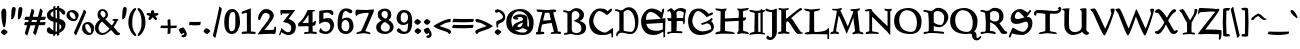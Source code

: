 SplineFontDB: 3.0
FontName: Pelagiad
FullName: Pelagiad
FamilyName: Pelagiad
Weight: Regular
Copyright: Copyright Isak Larborn. Licensed under the SIL Open Font License.
UComments: "2015-2-24: Created with FontForge (http://fontforge.org)"
Version: 1.0
ItalicAngle: 0
UnderlinePosition: -50
UnderlineWidth: 25
Ascent: 849
Descent: 175
InvalidEm: 0
LayerCount: 2
Layer: 0 0 "Back" 1
Layer: 1 0 "Fore" 0
XUID: [1021 550 254111602 2708]
FSType: 0
OS2Version: 0
OS2_WeightWidthSlopeOnly: 0
OS2_UseTypoMetrics: 1
CreationTime: 1424795239
ModificationTime: 1426012345
PfmFamily: 17
TTFWeight: 400
TTFWidth: 5
LineGap: 92
VLineGap: 0
OS2TypoAscent: 849
OS2TypoAOffset: 0
OS2TypoDescent: -175
OS2TypoDOffset: 0
OS2TypoLinegap: 92
OS2WinAscent: 849
OS2WinAOffset: 0
OS2WinDescent: 175
OS2WinDOffset: 0
HheadAscent: 849
HheadAOffset: 0
HheadDescent: -175
HheadDOffset: 0
OS2CapHeight: 0
OS2XHeight: 0
OS2Vendor: 'PfEd'
Lookup: 258 0 0 "'kern' Horizontal Kerning in Latin lookup 0" { "'kern' Horizontal Kerning in Latin lookup 0-1" [153,15,0] "'kern' Horizontal Kerning in Latin lookup 0-2" [153,15,0] "'kern' Horizontal Kerning in Latin lookup 0-3" [153,15,0] "'kern' Horizontal Kerning in Latin lookup 0-4" [153,15,0] "'kern' Horizontal Kerning in Latin lookup 0-5" [153,15,0] "'kern' Horizontal Kerning in Latin lookup 0-6" [153,15,0] } ['kern' ('DFLT' <'dflt' > 'latn' <'dflt' > ) ]
MarkAttachClasses: 1
DEI: 91125
KernClass2: 1+ 2 "'kern' Horizontal Kerning in Latin lookup 0-6"
 94 a h m n u agrave aacute acircumflex atilde adieresis aring ugrave uacute ucircumflex udieresis
 9 m n p v w
 0 {} -14 {}
KernClass2: 1+ 2 "'kern' Horizontal Kerning in Latin lookup 0-5"
 3 A R
 7 m n p r
 0 {} -71 {}
KernClass2: 2 2 "'kern' Horizontal Kerning in Latin lookup 0-4"
 1 T
 27 agrave egrave ograve ugrave
 0 {} 0 {} 0 {} -68 {}
KernClass2: 2 2 "'kern' Horizontal Kerning in Latin lookup 0-3"
 1 T
 55 a g m n p r x aacute acircumflex atilde adieresis aring
 0 {} 0 {} 0 {} -81 {}
KernClass2: 1+ 2 "'kern' Horizontal Kerning in Latin lookup 0-2"
 3 A R
 7 V W v w
 0 {} -68 {}
KernClass2: 2 2 "'kern' Horizontal Kerning in Latin lookup 0-1"
 1 T
 117 c e o q s t u v w y ccedilla eacute ecircumflex edieresis ntilde oacute ocircumflex otilde odieresis yacute ydieresis
 0 {} 0 {} 0 {} -123 {}
LangName: 1033
Encoding: UnicodeFull
UnicodeInterp: none
NameList: AGL For New Fonts
DisplaySize: -36
AntiAlias: 1
FitToEm: 1
WinInfo: 48 24 15
BeginPrivate: 9
BlueValues 24 [-21 -4 372 378 619 630]
OtherBlues 11 [-266 -248]
BlueFuzz 1 1
BlueScale 8 0.039625
BlueShift 1 7
StdHW 4 [82]
StdVW 5 [103]
StemSnapH 36 [46 52 57 67 73 78 82 88 95 117 219]
StemSnapV 41 [59 74 85 92 103 112 117 125 131 137 197]
EndPrivate
Grid
-142.5 380 m 29
 1122.90039062 380 l 1053
-151.349609375 602 m 25
 1114.04980469 602 l 1049
EndSplineSet
TeXData: 1 0 0 346030 173015 115343 335081 1048576 115343 783286 444596 497025 792723 393216 433062 380633 303038 157286 324010 404750 52429 2506097 1059062 262144
BeginChars: 1114112 268

StartChar: o
Encoding: 111 111 0
Width: 468
VWidth: -3
Flags: HW
HStem: -19 69<234.185 336.507> 316 69<134.443 252.409>
VStem: 28 100<168.335 289.438> 341 99<89.306 245.5>
LayerCount: 2
Back
Fore
SplineSet
341 114 m 0
 341 206 266 316 200 316 c 0
 141 316 128 304 128 254 c 0
 128 148 239 50 282 50 c 7
 339 50 341 60 341 114 c 0
264 -19 m 0
 138 -19 28 82 28 188 c 0
 28 321 111 385 242 385 c 0
 348 385 440 275 440 216 c 0
 440 89 388 -19 264 -19 c 0
EndSplineSet
Validated: 1
EndChar

StartChar: n
Encoding: 110 110 1
Width: 549
VWidth: -3
Flags: HW
HStem: -14 21G<101 143.5 355 372> 304 78<242.453 392.5>
VStem: 101 104<29.875 279.321> 378 94<74.245 257.523>
LayerCount: 2
Back
Fore
SplineSet
355 -14 m 5
 365 24 378 82 378 145 c 7
 378 261 340 304 267 304 c 0
 236 304 239 297 205 273 c 1
 205 103 l 2
 205 68 178 -17 109 -17 c 2
 101 -17 l 1
 101 153 l 2
 101 362 10 294 10 327 c 0
 10 347 81 383 101 383 c 0
 115 383 176 370 198 326 c 1
 237 361 268 382 339 382 c 0
 446 382 472 275 472 183 c 0
 472 135 464 97 456 73 c 1
 481 87 505 101 519 101 c 3
 540 101 540 70 540 69 c 0
 540 47 378 -14 366 -14 c 2
 355 -14 l 5
EndSplineSet
Validated: 1
EndChar

StartChar: c
Encoding: 99 99 2
Width: 428
VWidth: -3
Flags: HW
HStem: -19 67<204.498 323.697> 311 72<165.834 284.583>
VStem: 28 106<113.165 275.697>
LayerCount: 2
Back
Fore
SplineSet
400 97 m 1
 372 48 349 -18 223 -19 c 0
 99 -19 28 81 28 185 c 0
 28 318 108 383 239 383 c 0
 335 383 390 348 390 317 c 3
 390 287 359 270 329 253 c 1
 285 289 270 311 204 311 c 3
 171 311 134 264 134 179 c 3
 134 110 201 48 284 48 c 0
 333 48 345 109 370 109 c 0
 383 109 388 99 400 97 c 1
EndSplineSet
Validated: 1
EndChar

StartChar: E
Encoding: 69 69 3
Width: 657
VWidth: -12
Flags: HW
HStem: -26 108<298.24 468.507> 261 104<162 276.137> 566 90<208.988 356.489>
VStem: 28 124<365 442.531> 585 57<108.687 162.526> 603 39<-87.1846 62.4571>
LayerCount: 2
Back
Fore
SplineSet
435 82 m 4xf8
 506 82 570 110 585 119 c 5
 584 285 l 5
 532 282 230 263 162 261 c 5
 173 181 235 82 435 82 c 4xf8
271 566 m 4
 174 566 156 458 152 365 c 5
 533 387 l 5
 484 452 378 566 271 566 c 4
596 64 m 5
 510 11 450 -26 339 -26 c 4
 120 -26 28 141 28 329 c 4
 28 477 146 656 295 656 c 4
 382 656 484 617 549 552 c 5
 568 602 568 655 601 655 c 4
 615 655 619 638 619 626 c 4
 619 582 583 483 570 398 c 5
 655 405 l 5
 645 282 642 15 642 -65 c 6
 642 -69 l 5
 630 -77 625 -91 612 -91 c 6
 603 -91 l 5xf4
 603 -91 602 -47 596 64 c 5
EndSplineSet
Validated: 1
EndChar

StartChar: I
Encoding: 73 73 4
Width: 422
VWidth: -15
Flags: HW
HStem: -10 60<353.126 400.717> 5 51<237 292.932> 567 51<236.358 294> 609 20G<10 73 393.5 411>
VStem: 145 91<63.7988 561.236> 295 57<56 567>
LayerCount: 2
Back
Fore
SplineSet
413 -10 m 5x9c
 338 0 297 5 211 5 c 7
 128 5 90 -9 16 -9 c 6
 10 -9 l 5
 10 -2 l 6
 10 73 138 43 138 79 c 4
 138 253 145 365 145 539 c 4
 145 587 10 552 10 621 c 2
 10 629 l 1
 17 629 l 5
 129 625 126 609 190 609 c 4x5c
 222 609 260 614 295 618 c 5x2c
 296 631 297 654 315 654 c 4
 330 654 341 637 345 625 c 5
 366 627 384 628 403 629 c 5
 411 629 l 5
 411 621 l 6
 411 591 382 575 352 569 c 5
 352 50 l 5
 382 42 413 32 413 -2 c 6
 413 -10 l 5x9c
237 73 m 7
 237 55 270 57 295 56 c 5
 294 567 l 5x6c
 266 566 236 558 236 542 c 7
 236 364 237 251 237 73 c 7
EndSplineSet
Validated: 1
EndChar

StartChar: e
Encoding: 101 101 5
Width: 443
VWidth: -3
Flags: HW
HStem: -18 71<186.629 330.22> 327 53<172.503 235.539>
VStem: 28 113<212 289.486>
DStem2: 216 241 256 208 0.903986 0.427561<-80.1983 53.441>
LayerCount: 2
Back
Fore
SplineSet
407 98 m 5
 379 49 357 -17 226 -18 c 4
 102 -18 28 82 28 186 c 4
 28 318 94 380 225 380 c 4
 301 380 341 337 363 317 c 5
 378 325 392 329 403 329 c 4
 421 329 428 314 428 296 c 4
 428 273 345 247 256 208 c 4
 191 181 167 164 146 152 c 5
 159 76 202 53 276 53 c 4
 359 53 347 110 375 110 c 4
 389 110 395 101 407 98 c 5
194 327 m 4
 176 327 145 261 141 212 c 5
 159 219 180 228 216 241 c 4
 234 249 252 255 266 263 c 5
 251 290 224 327 194 327 c 4
EndSplineSet
Validated: 1
EndChar

StartChar: p
Encoding: 112 112 6
Width: 535
VWidth: 8
Flags: HW
HStem: -11 67<242.053 382.001> 313 82<251.798 341.044> 314 61<27.4196 101.288>
VStem: 103 111<-104 19 82.6736 292.184> 394 113<89.2522 251.681>
LayerCount: 2
Back
Fore
SplineSet
315 395 m 0xd8
 423 395 507 281 507 225 c 0
 507 97 464 -11 338 -11 c 0
 264 -11 242 1 214 19 c 1
 214 -104 l 1
 237 -105 348 -104 348 -129 c 0
 348 -174 60 -175 60 -175 c 1
 51 -175 l 5
 51 -167 l 2
 51 -137 93 -118 103 -114 c 1
 103 53 103 147 103 314 c 1
 100 317 10 312 10 375 c 2
 10 383 l 1
 19 382 l 1
 19 382 64 375 89 375 c 0xb8
 130 375 203 387 203 387 c 1
 214 389 l 1
 211 329 l 1
 239 357 256 395 315 395 c 0xd8
292 313 m 0xd8
 249 313 229 288 211 260 c 1
 214 115 l 1
 227 70 282 56 339 56 c 0
 388 56 394 95 394 151 c 0
 394 235 352 313 292 313 c 0xd8
EndSplineSet
Validated: 1
EndChar

StartChar: q
Encoding: 113 113 7
Width: 516
VWidth: 8
Flags: HW
HStem: -6 74<160.833 254.466> 330 64<149.953 246.617>
VStem: 28 87<116.904 287.025> 302 110<-70 39 87.043 278.156>
LayerCount: 2
Back
Fore
SplineSet
209 330 m 0
 152 330 115 288 115 216 c 0
 115 115 161 68 222 68 c 0
 252 68 292 93 302 101 c 1
 302 255 l 1
 291 268 231 330 209 330 c 0
302 -175 m 5
 302 39 l 1
 274 25 216 -6 175 -6 c 0
 84 -6 28 90 28 172 c 0
 28 292 89 394 192 394 c 0
 246 394 277 381 310 357 c 1
 329 374 376 407 405 407 c 2
 412 407 l 1
 412 -70 l 5
 426 -64 451 -58 493 -58 c 6
 507 -58 l 5
 507 -58 443 -145 302 -175 c 5
EndSplineSet
Validated: 1
EndChar

StartChar: a
Encoding: 97 97 8
Width: 470
VWidth: -3
Flags: HW
HStem: -13 21G<88.5 170.5 374 415> 41 10<178 263> 311 69<123.757 261.859>
VStem: 19 109<53.89 111.802> 277 112<223.542 295.023>
LayerCount: 2
Back
Fore
SplineSet
178 51 m 4
 242 51 268 137 276 171 c 5
 234 160 128 122 128 76 c 4
 128 57 147 51 178 51 c 4
117 -13 m 4
 60 -13 19 6 19 59 c 4
 19 188 277 194 277 248 c 4
 277 292 242 311 192 311 c 4
 157 311 126 298 122 292 c 5
 123 288 155 292 155 270 c 7
 155 246 113 244 89 244 c 7
 61 244 19 260 19 291 c 4
 19 353 140 380 205 380 c 4
 262 380 389 360 389 297 c 6
 390 90 l 6
 390 60 470 71 470 38 c 4
 470 14 436 -9 394 -9 c 4
 354 -9 273 39 263 41 c 5
 254 40 224 -13 117 -13 c 4
EndSplineSet
Validated: 1
EndChar

StartChar: b
Encoding: 98 98 9
Width: 530
VWidth: -15
Flags: HW
HStem: -36 64<252.058 371.718> 319 73<238.203 334.093>
VStem: 84 108<81.2812 284.019 337 543.915> 397 105<79.6215 245.319>
LayerCount: 2
Back
Fore
SplineSet
10 582 m 4
 10 609 134 590 177 641 c 5
 192 658 l 5
 192 337 l 5
 233 372 271 392 327 392 c 4
 451 392 502 279 502 144 c 4
 502 83 410 -36 305 -36 c 4
 173 -36 84 32 84 174 c 6
 84 534 l 5
 71 541 10 564 10 582 c 4
328 28 m 4
 382 28 397 89 397 165 c 4
 397 230 344 319 287 319 c 4
 265 319 224 315 192 249 c 5
 192 99 l 5
 226 63 273 28 328 28 c 4
EndSplineSet
Validated: 1
EndChar

StartChar: d
Encoding: 100 100 10
Width: 510
VWidth: -13
Flags: HW
HStem: -28 76<190.518 273.43> 310 59<170.539 291.123> 601 20G<382 406.5>
VStem: 28 107<108.6 269.378> 314 111<84.6303 286.632 347 549.342>
LayerCount: 2
Back
Fore
SplineSet
239 48 m 0
 271 48 285 69 314 122 c 1
 314 252 l 1
 289 297 280 310 223 310 c 0
 159 310 135 237 135 183 c 0
 135 103 201 48 239 48 c 0
211 -28 m 0
 106 -28 28 72 28 167 c 0
 28 293 88 369 189 369 c 0
 261 369 285 362 314 347 c 1
 314 541 l 1
 303 545 256 560 256 581 c 0
 256 603 372 621 392 621 c 0
 421 621 436 614 436 593 c 0
 436 570 425 563 425 550 c 2
 425 76 l 1
 440 83 453 86 470 86 c 0
 487 86 501 81 501 52 c 2
 501 46 l 1
 339 -24 l 1
 319 26 l 1
 281 -5 238 -28 211 -28 c 0
EndSplineSet
Validated: 1
EndChar

StartChar: space
Encoding: 32 32 11
Width: 287
VWidth: 25
Flags: HW
LayerCount: 2
Back
Fore
Validated: 1
EndChar

StartChar: f
Encoding: 102 102 12
Width: 308
VWidth: -13
Flags: HW
HStem: 569 68<211.278 314.322>
VStem: 66 107<23.8557 290.693 370 499.578>
LayerCount: 2
Back
Fore
SplineSet
344 470 m 1
 336 479 285 562 235 569 c 0
 210 569 173 484 173 448 c 2
 173 370 l 1
 207 360 254 380 254 323 c 0
 254 280 202 302 173 283 c 1
 173 68 l 2
 173 27 79 -44 79 -44 c 1
 66 -56 l 1
 66 284 l 1
 46 298 19 292 19 311 c 0
 19 345 42 358 66 371 c 1
 66 550 170 637 277 637 c 0
 350 637 404 597 404 570 c 0
 404 542 350 478 350 478 c 1
 344 470 l 1
EndSplineSet
Validated: 1
EndChar

StartChar: m
Encoding: 109 109 13
Width: 779
VWidth: -3
Flags: HW
HStem: -18 19G<103 141.5 344 385 565 581.5> 304 77<237.328 339.744> 316 65<488.365 630.735>
VStem: 103 100<13.0195 279.321> 344 102<11.25 266.818> 587 115<68.1503 298.997>
LayerCount: 2
Back
Fore
SplineSet
565 -20 m 1xbc
 580 41 587 92 587 146 c 7
 587 271 586 316 517 316 c 0xbc
 486 316 477 308 446 285 c 1
 446 108 l 2
 446 18 418 -18 352 -18 c 2
 344 -18 l 1
 344 151 l 2
 344 292 286 304 263 304 c 0xdc
 233 304 236 297 203 273 c 1
 203 104 l 2
 203 19 174 -18 109 -18 c 2
 103 -18 l 1
 103 153 l 2
 103 362 10 294 10 327 c 0
 10 347 81 381 101 381 c 0xbc
 114 381 173 370 195 326 c 1
 231 360 263 381 333 381 c 0xdc
 369 381 420 368 439 324 c 1
 478 358 517 381 587 381 c 0
 692 381 702 268 702 177 c 0
 702 129 694 91 686 67 c 1
 711 81 735 95 749 95 c 3
 770 95 770 64 770 63 c 0
 770 40 587 -20 576 -20 c 2
 565 -20 l 1xbc
EndSplineSet
Validated: 1
EndChar

StartChar: l
Encoding: 108 108 14
Width: 255
VWidth: -14
Flags: HW
VStem: 63 98<56 560.625>
LayerCount: 2
Back
Fore
SplineSet
237 64 m 4
 237 41 111 -29 71 -29 c 6
 63 -29 l 5
 63 521 l 6
 63 553 19 570 19 595 c 4
 21 620 126 641 161 644 c 5
 161 56 l 5
 175 59 213 89 213 89 c 5
 218 94 l 5
 223 88 l 5
 223 88 237 76 237 64 c 4
EndSplineSet
Validated: 1
EndChar

StartChar: g
Encoding: 103 103 15
Width: 481
VWidth: 8
Flags: HW
HStem: -174 53<133.9 349.246> -22 70<144.205 347.832> 102 47<159.566 253.538> 296 74<351 410> 346 55<127.835 220.301>
VStem: 28 89<-102.082 -63.5749 195.733 339.772> 52 91<29.5 81.7604> 265 97<160.453 294.708> 360 93<-107.473 -37.1963>
LayerCount: 2
Back
Fore
SplineSet
143 63 m 3xf3
 143 56 160 48 234 48 c 2
 341 48 l 2
 415 48 453 -29 453 -58 c 0
 453 -124 362 -174 238 -174 c 0
 117 -174 28 -154 28 -99 c 0xf480
 28 -77 67 -46 111 -19 c 1
 82 -12 52 14 52 45 c 0
 52 68 90 97 124 122 c 1
 70 152 30 202 30 280 c 0
 30 345 95 401 189 401 c 0xea
 222 401 258 389 287 370 c 1
 439 370 l 1
 439 361 l 1
 438 327 412 299 412 299 c 1
 410 296 l 1
 351 296 l 1
 359 268 362 245 362 226 c 3
 362 160 301 102 209 102 c 3
 151 102 143 80 143 63 c 3xf3
265 218 m 3xe9
 265 312 201 346 162 346 c 0
 126 346 122 322 122 266 c 0
 122 180 179 149 210 149 c 0
 259 149 265 187 265 218 c 3xe9
360 -74 m 0xe480
 360 -52 352 -22 251 -22 c 0
 150 -22 117 -41 117 -74 c 0
 117 -99 151 -121 261 -121 c 0
 331 -121 360 -105 360 -74 c 0xe480
EndSplineSet
Validated: 1
EndChar

StartChar: i
Encoding: 105 105 16
Width: 245
VWidth: -10
Flags: HW
VStem: 63 98<58 313.225>
LayerCount: 2
Back
Fore
SplineSet
83 453 m 0
 83 475 127 555 156 555 c 0
 180 555 213 543 213 513 c 0
 213 481 146 426 110 426 c 0
 93 426 83 438 83 453 c 0
236 67 m 0
 236 44 110 -25 70 -25 c 2
 63 -25 l 1
 62 284 l 2
 62 326 10 307 10 336 c 0
 13 359 126 381 161 384 c 1
 161 58 l 1
 178 62 212 91 212 91 c 1
 217 95 l 1
 221 90 l 1
 221 90 236 78 236 67 c 0
EndSplineSet
Validated: 1
EndChar

StartChar: h
Encoding: 104 104 17
Width: 525
VWidth: -14
Flags: HW
HStem: 292 78<206.795 357.5>
VStem: 66 102<6.16812 277.438 318 555.245> 344 94<61.8807 245.11>
LayerCount: 2
Back
Fore
SplineSet
320 -26 m 1
 338 29 344 80 344 133 c 3
 344 249 305 292 231 292 c 0
 200 292 202 285 168 261 c 1
 168 20 l 2
 168 -2 119 -20 66 -31 c 5
 66 515 l 2
 66 560 14 560 14 588 c 0
 17 613 132 638 168 640 c 1
 168 318 l 1
 203 350 235 370 304 370 c 0
 411 370 438 262 438 170 c 0
 438 122 431 85 423 61 c 1
 448 75 471 89 485 89 c 3
 505 89 506 57 506 56 c 0
 506 34 344 -26 332 -26 c 2
 320 -26 l 1
EndSplineSet
Validated: 1
EndChar

StartChar: r
Encoding: 114 114 18
Width: 398
VWidth: -3
Flags: HW
HStem: -17 21G<67 88.5> 298 87<239.711 301.754> 353 20G<167 180>
VStem: 67 104<14.413 267.103>
LayerCount: 2
Back
Fore
SplineSet
379 345 m 0xd0
 379 326 349 266 330 266 c 0
 296 266 295 298 260 298 c 0xd0
 239 298 209 277 171 253 c 1
 171 46 l 6
 171 16 101 -16 76 -17 c 5
 67 -17 l 5
 67 272 l 1
 66 326 10 306 10 347 c 0
 10 369 164 373 170 373 c 2
 180 373 l 1xb0
 178 365 l 1
 178 365 177 346 174 328 c 1
 222 350 273 385 286 385 c 0
 300 385 379 367 379 345 c 0xd0
EndSplineSet
Validated: 1
EndChar

StartChar: s
Encoding: 115 115 19
Width: 376
VWidth: -4
Flags: HW
HStem: -12 63<140.264 240.335> 340 45<140.746 265>
VStem: 31 102<195 328.582> 256 92<86.0707 227>
LayerCount: 2
Back
Fore
SplineSet
84 135 m 5
 122 89 147 51 204 51 c 7
 233 51 256 79 256 107 c 4
 256 221 31 127 31 263 c 4
 31 373 162 385 248 385 c 4
 282 385 332 378 332 335 c 4
 332 305 307 281 276 281 c 4
 217 281 230 340 189 340 c 4
 159 340 133 322 133 298 c 4
 133 232 348 290 348 164 c 4
 348 56 237 -12 151 -12 c 4
 94 -12 28 1 28 65 c 7
 28 99 51 124 84 135 c 5
EndSplineSet
Validated: 1
EndChar

StartChar: t
Encoding: 116 116 20
Width: 379
VWidth: -6
Flags: HW
HStem: -22 80<180.506 285.757> 311 66<169 330.117>
VStem: 66 103<70.9357 304>
LayerCount: 2
Back
Fore
SplineSet
313 311 m 0
 312 311 312 311 311 311 c 0
 291 311 194 305 169 304 c 1
 169 114 l 2
 169 63 219 58 252 58 c 0
 295 58 303 73 325 73 c 0
 347 73 360 66 360 51 c 0
 360 32 259 -22 196 -22 c 0
 143 -22 66 24 66 68 c 2
 66 295 l 1
 64 299 19 318 19 337 c 0
 19 356 139 436 154 436 c 7
 169 436 169 384 169 374 c 1
 192 375 254 377 314 377 c 0
 329 377 333 363 333 353 c 0
 333 340 328 315 313 311 c 0
EndSplineSet
Validated: 1
EndChar

StartChar: j
Encoding: 106 106 21
Width: 297
VWidth: 1
Flags: HW
HStem: -176 53<53.5671 120.632>
VStem: 132 101<-114.04 320.5>
LayerCount: 2
Back
Fore
SplineSet
154 453 m 0
 154 475 199 554 228 554 c 0
 252 554 283 542 283 512 c 0
 283 480 218 426 182 426 c 0
 165 426 154 438 154 453 c 0
31 -61 m 5
 35 -69 55 -123 86 -123 c 4
 120 -123 132 -92 132 -30 c 6
 131 282 l 2
 131 314 89 329 89 353 c 0
 91 377 198 397 232 400 c 1
 233 -42 l 6
 233 -148 160 -176 116 -176 c 4
 50 -176 -13 -159 -13 -113 c 4
 -13 -79 24 -64 25 -64 c 6
 31 -61 l 5
EndSplineSet
Validated: 1
EndChar

StartChar: k
Encoding: 107 107 22
Width: 524
VWidth: -14
Flags: HW
HStem: -26 70<357.024 455.833>
VStem: 58 99<-11.8358 167.027 236 567.625>
LayerCount: 2
Back
Fore
SplineSet
157 14 m 2
 157 -10 102 -29 66 -29 c 2
 58 -29 l 1
 58 550 l 2
 58 562 14 570 14 595 c 0
 17 620 122 642 157 644 c 1
 157 236 l 1
 231 274 412 367 446 367 c 0
 480 367 483 324 483 324 c 1
 483 319 l 1
 292 221 l 1
 379 151 409 44 438 44 c 0
 459 44 445 77 478 77 c 0
 499 77 501 54 501 40 c 0
 501 6 426 -26 382 -26 c 0
 302 -26 257 177 193 177 c 0
 183 177 167 153 157 122 c 1
 157 14 l 2
EndSplineSet
Validated: 1
EndChar

StartChar: P
Encoding: 80 80 23
Width: 658
VWidth: -14
Flags: HW
HStem: -19 56<15.1354 140.75 297.629 541.134> 3 50<275 419.661> 148 56<350.88 496.355> 560 44<10.1108 104.943> 571 6<217 364>
VStem: 149 126<53 180 254.625 517.901> 542 107<315.995 487.711>
LayerCount: 2
Back
Fore
SplineSet
364 571 m 0x2e
 328 571 285 537 275 527 c 1
 275 270 l 1
 290 258 365 204 445 204 c 0
 527 204 542 319 542 409 c 0
 542 501 461 571 364 571 c 0x2e
13 3 m 0x66
 13 17 23 37 44 37 c 0
 129 37 136 48 142 55 c 1
 149 78 149 192 149 293 c 3
 149 382 131 518 131 518 c 2
 130 531 68 560 25 560 c 0
 12 560 10 574 10 580 c 0
 10 590 16 604 30 604 c 0xb6
 134 604 113 577 217 577 c 0
 274 577 280 652 394 652 c 0
 533 652 649 538 649 404 c 0
 649 300 535 148 423 148 c 0
 328 148 298 174 275 180 c 1
 275 53 l 1
 429 52 486 34 521 34 c 0
 535 34 542 20 542 10 c 0
 542 0 535 -16 521 -16 c 0
 459 -16 396 3 201 3 c 0x6e
 97 3 103 -19 35 -19 c 0xa6
 21 -19 13 -8 13 3 c 0x66
EndSplineSet
Validated: 1
EndChar

StartChar: period
Encoding: 46 46 24
Width: 263
VWidth: 9
Flags: HW
HStem: -20 149<82.8928 162.22>
VStem: 40 172<24.8728 86.5195>
LayerCount: 2
Back
Fore
SplineSet
127 -20 m 4
 106 -20 40 27 40 54 c 4
 40 74 94 129 119 129 c 4
 132 129 212 78 212 60 c 4
 212 40 150 -20 127 -20 c 4
EndSplineSet
Validated: 1
EndChar

StartChar: comma
Encoding: 44 44 25
Width: 269
VWidth: 13
Flags: HW
VStem: 163 61<-36.4563 9.64568>
LayerCount: 2
Back
Fore
SplineSet
134 150 m 0
 155 150 206 43 206 43 c 1
 216 32 224 8 224 -19 c 0
 224 -60 199 -104 138 -104 c 0
 113 -104 86 -90 86 -73 c 0
 86 -24 163 -51 163 -19 c 0
 163 -15 157 4 153 10 c 1
 128 8 112 -18 94 -18 c 0
 65 -18 22 69 22 93 c 0
 22 120 112 150 134 150 c 0
EndSplineSet
Validated: 1
EndChar

StartChar: u
Encoding: 117 117 26
Width: 512
VWidth: -4
Flags: HW
HStem: -15 78<130 291.003>
VStem: 50 98<105.924 337.64> 351 95<126.685 332.823>
LayerCount: 2
Back
Fore
SplineSet
187 386 m 1
 159 325 148 264 148 221 c 7
 148 104 181 63 263 63 c 0
 311 63 350 130 351 265 c 0
 351 363 291 331 291 360 c 3
 291 381 389 384 429 384 c 3
 444 384 446 343 446 311 c 0
 446 196 437 131 437 130 c 0
 437 65 493 67 493 39 c 0
 493 25 462 -16 438 -16 c 0
 424 -16 365 -3 341 41 c 1
 298 6 263 -15 183 -15 c 0
 77 -15 50 93 50 185 c 0
 50 248 63 311 63 333 c 1
 63 333 28 342 28 359 c 3
 28 381 156 386 177 386 c 2
 187 386 l 1
EndSplineSet
Validated: 1
EndChar

StartChar: v
Encoding: 118 118 27
Width: 419
VWidth: -3
Flags: HW
HStem: 335 55<13.2641 44.9985>
VStem: 355 60<210.022 377.356>
LayerCount: 2
Back
Fore
SplineSet
247 -26 m 1
 93 110 78 335 12 335 c 2
 5 335 l 1
 5 342 l 2
 5 372 29 390 71 390 c 0
 181 390 205 168 273 102 c 1
 336 174 355 245 355 310 c 0
 355 320 336 344 336 365 c 2
 336 370 l 1
 358 380 371 386 393 386 c 7
 413 386 415 364 415 354 c 3
 415 206 354 90 247 -26 c 1
EndSplineSet
Validated: 1
EndChar

StartChar: w
Encoding: 119 119 28
Width: 656
VWidth: -3
Flags: HW
HStem: 335 55<12.9908 43.7395>
VStem: 558 94<329.727 377.348>
LayerCount: 2
Back
Fore
SplineSet
238 -26 m 5
 92 109 75 335 12 335 c 6
 5 335 l 5
 5 342 l 6
 5 372 28 390 70 390 c 4
 176 390 199 168 263 102 c 5
 302 145 323 186 335 226 c 5
 325 247 317 262 307 273 c 4
 285 303 252 307 252 342 c 4
 252 370 272 388 316 388 c 4
 424 388 454 165 517 97 c 5
 565 180 578 248 589 311 c 5
 575 331 566 346 558 370 c 5
 581 380 607 383 629 383 c 7
 649 383 652 362 652 352 c 6
 652 350 l 5
 623 210 541 -24 485 -24 c 4
 452 -24 412 77 373 161 c 5
 351 99 300 47 238 -26 c 5
EndSplineSet
Validated: 1
EndChar

StartChar: y
Encoding: 121 121 29
Width: 419
VWidth: 8
Flags: HW
HStem: 345 53<10.3913 53.8377>
VStem: 337 78<267.174 392.516>
LayerCount: 2
Back
Fore
SplineSet
84 -100 m 5
 140 -33 139 -39 189 30 c 1
 123 203 74 344 12 345 c 1
 5 345 l 1
 5 354 l 2
 5 385 25 398 94 398 c 0
 170 398 231 259 270 141 c 1
 312 213 337 274 337 326 c 0
 337 387 356 398 385 398 c 0
 403 398 415 379 415 365 c 0
 415 223 227 -33 202 -67 c 5
 211 -80 236 -101 236 -101 c 5
 242 -105 l 5
 238 -112 l 5
 238 -112 200 -176 180 -176 c 4
 140 -176 86 -104 86 -104 c 5
 84 -100 l 5
EndSplineSet
Validated: 1
EndChar

StartChar: x
Encoding: 120 120 30
Width: 511
VWidth: -4
Flags: HW
HStem: -15 70<372 442.81> -10 114<44.0985 109.898> 288 103<402.969 466.487> 328 61<30.2779 68.2832>
DStem2: 124 56 238 115 0.577002 0.816743<0.729639 113.966 246.1 373.491> 266 257 201 167 0.599173 -0.800619<-144.511 0 96.9111 251.267>
LayerCount: 2
Back
Fore
SplineSet
463 82 m 1xa0
 480 78 492 63 492 52 c 7
 492 37 418 -15 390 -15 c 0xa0
 354 -15 336 -10 317 12 c 0
 299 32 257 84 238 115 c 1
 192 46 156 -10 127 -10 c 0
 29 -10 19 44 19 56 c 0
 19 63 24 104 65 104 c 0
 105 104 115 73 124 56 c 1
 152 97 178 135 201 167 c 1
 141 249 116 292 22 328 c 1
 22 334 l 2
 22 367 38 389 86 389 c 0x50
 137 389 198 340 266 257 c 1
 329 352 362 391 418 391 c 0
 446 391 481 367 481 337 c 0
 481 309 455 288 428 288 c 0
 409 288 403 308 400 321 c 1
 367 287 334 246 302 202 c 1
 351 113 406 55 416 55 c 0
 426 55 454 65 463 82 c 1xa0
EndSplineSet
Validated: 1
EndChar

StartChar: z
Encoding: 122 122 31
Width: 452
VWidth: 0
Flags: W
HStem: -10 21G<30 140> 13 60<161.509 389.571> 314 60<60.9665 203.368> 326 35<306 377.166>
VStem: 388 34<-34.3953 -6.00801>
LayerCount: 2
Back
Fore
SplineSet
30 285 m 1xe8
 30 313 67 374 96 374 c 3xe8
 178 374 292 326 320 326 c 3
 355 326 351 361 371 361 c 3xd8
 383 361 385 360 385 348 c 3
 385 329 159 73 159 73 c 3
 415 73 422 56 422 44 c 3
 422 18 421 -39 393 -39 c 3
 389 -39 388 -33 388 -26 c 7
 388 -17 391 -6 391 -6 c 1
 391 -6 230 13 180 13 c 3
 116 13 30 -10 30 -10 c 1
 250 231 285 272 285 272 c 1
 174 293 168 314 75 314 c 3
 51 314 30 285 30 285 c 1xe8
EndSplineSet
Validated: 1
EndChar

StartChar: z
Encoding: 122 122 32
Width: 494
VWidth: -2
Flags: HW
HStem: 4 77<202 423.461> 318 79<72.4995 225.013> 347 35<348.5 426.325>
LayerCount: 2
Back
Fore
SplineSet
415 382 m 7xa0
 428 382 438 373 438 361 c 7
 438 333 202 81 202 81 c 5
 457 80 476 67 476 44 c 7
 476 21 476 -50 438 -50 c 7
 427 -50 426 -33 426 -29 c 4
 426 -23 426 -19 427 -15 c 5
 392 -11 252 4 204 4 c 4
 134 4 46 -20 46 -20 c 5
 19 -27 l 5
 37 -7 l 5
 216 183 286 254 308 277 c 5
 193 299 185 318 90 318 c 4
 70 318 49 291 49 291 c 5
 35 271 l 5
 35 296 l 6
 35 327 74 397 112 397 c 4xc0
 204 397 335 347 362 347 c 4
 392 347 383 382 415 382 c 7xa0
EndSplineSet
Validated: 1
EndChar

StartChar: quotesingle
Encoding: 39 39 33
Width: 177
VWidth: 41
Flags: HW
HStem: 380 314<60.7083 84.5327>
VStem: 30 117<491.774 651.066>
LayerCount: 2
Back
Fore
SplineSet
30 394 m 6
 30 545 40 694 86 694 c 7
 128 694 147 679 147 645 c 4
 147 605 129 380 43 380 c 6
 30 380 l 5
 30 394 l 6
EndSplineSet
Validated: 1
EndChar

StartChar: quotedbl
Encoding: 34 34 34
Width: 348
VWidth: 41
Flags: HW
HStem: 377 316<58.6293 82.6978 230.629 255.698>
VStem: 30 115<488.888 657.212> 202 116<488.888 657.212>
LayerCount: 2
Back
Fore
SplineSet
202 391 m 2
 202 543 208 693 257 693 c 3
 297 693 318 677 318 643 c 0
 318 602 299 377 215 377 c 2
 202 377 l 1
 202 391 l 2
30 391 m 2
 30 543 36 693 85 693 c 3
 125 693 145 677 145 643 c 0
 145 602 126 377 42 377 c 2
 30 377 l 1
 30 391 l 2
EndSplineSet
Validated: 1
EndChar

StartChar: A
Encoding: 65 65 35
Width: 688
VWidth: -15
Flags: HW
HStem: -9 41<401.644 476.832> 0 56<160.608 237.44> 287 76<317.4 407> 562 69<255 366> 575 69<53.6733 185.115 471.731 541.11>
VStem: 68 80<59 178.836>
DStem2: 186 575 207 347 0.225546 0.974233<-507.967 -308.799 -217.389 -0.0250606>
LayerCount: 2
Back
Fore
SplineSet
207 347 m 5x34
 407 363 l 5
 366 562 l 5
 255 559 l 5
 207 347 l 5x34
46 644 m 6x6c
 158 644 204 631 319 631 c 4x34
 400 631 399 644 483 644 c 4
 501 644 544 641 544 611 c 4
 544 572 492 576 470 573 c 5
 470 499 582 165 582 70 c 4
 582 57 606 52 640 52 c 4
 660 52 666 28 666 16 c 4
 666 6 661 -9 646 -9 c 4
 604 -9 623 -1 528 -1 c 4
 492 -1 464 -9 424 -9 c 4
 410 -9 401 6 401 16 c 4
 401 25 407 32 418 32 c 4xac
 427 32 453 43 484 55 c 5
 428 287 l 5
 359 283 254 263 183 248 c 5
 168 198 150 131 148 59 c 5
 172 58 187 56 217 56 c 7
 235 56 238 36 238 26 c 4
 238 16 233 0 218 0 c 4
 184 0 194 -2 159 -2 c 4
 126 -2 81 -7 47 -7 c 4
 29 -7 24 16 24 29 c 4
 24 38 25 55 40 55 c 4
 47 55 64 58 68 60 c 5
 70 124 174 526 186 575 c 5
 170 580 80 576 62 589 c 4
 44 602 37 635 37 644 c 5
 46 644 l 6x6c
EndSplineSet
Validated: 1
EndChar

StartChar: B
Encoding: 66 66 36
Width: 653
VWidth: -15
Flags: HW
HStem: -24 49<50.1729 136.727 282.779 449.94> 558 45<28.1846 122.702> 579 72<280.976 405.971>
VStem: 139 111<55.7484 537.748> 447 116<408.629 537.014> 497 119<68.3856 222.967>
LayerCount: 2
Back
Fore
SplineSet
336 579 m 0xb8
 293 579 250 544 250 481 c 2
 250 126 l 1
 251 60 274 25 391 25 c 0
 422 25 497 60 497 122 c 0xb4
 497 291 384 280 310 328 c 1
 294 338 l 1
 312 343 l 1
 409 372 447 418 447 469 c 0
 447 522 414 579 336 579 c 0xb8
414 -24 m 0
 274 -24 292 1 201 1 c 0
 191 1 138 -20 72 -20 c 0
 58 -20 50 -10 50 1 c 0
 50 18 65 30 83 30 c 3
 139 30 139 40 139 50 c 2
 139 519 l 1
 137 533 89 558 46 558 c 0
 34 558 28 570 28 578 c 0
 28 588 35 603 49 603 c 7xd4
 135 603 107 576 190 576 c 7
 247 576 254 651 368 651 c 0
 483 651 563 574 563 483 c 0xb8
 563 417 528 354 456 331 c 1
 520 301 616 279 616 155 c 0
 616 17 490 -24 414 -24 c 0
EndSplineSet
Validated: 1
EndChar

StartChar: C
Encoding: 67 67 37
Width: 680
VWidth: -12
Flags: HW
HStem: -26 62<228.5 490.82> 593 64<233.944 361.542>
VStem: 28 106<246.389 444.171> 595 46<-89.0486 25>
LayerCount: 2
Back
Fore
SplineSet
641 -69 m 1
 629 -77 624 -91 611 -91 c 2
 609 -91 l 1
 596 -84 604 -81 595 25 c 1
 513 -24 446 -26 338 -26 c 4
 119 -26 28 141 28 329 c 0
 28 477 145 657 294 657 c 0
 381 657 441 655 504 590 c 1
 550 626 570 655 600 655 c 0
 615 655 618 637 618 626 c 3
 618 593 548 533 484 484 c 1
 480 489 l 1
 480 489 367 593 282 593 c 0
 209 593 134 430 134 346 c 0
 134 164 337 36 441 36 c 0
 473 36 537 92 630 152 c 1
 642 159 l 1
 642 146 l 2
 642 81 641 11 641 -65 c 2
 641 -69 l 1
EndSplineSet
Validated: 1
EndChar

StartChar: D
Encoding: 68 68 38
Width: 629
VWidth: -12
Flags: HW
HStem: -21 55<253.468 457.015> 570 44<0.128174 91.5586> 583 72<266.19 390.976>
VStem: 30 30<-77.8076 -48.3358> 111 110<60.4062 550.456> 514 87<145.508 402.261>
LayerCount: 2
Back
Fore
SplineSet
514 236 m 0xbc
 514 470 408 583 332 583 c 0
 284 583 221 547 221 520 c 2
 221 61 l 1
 281 47 351 34 413 34 c 0
 443 34 514 79 514 236 c 0xbc
174 12 m 3
 101 12 83 -21 60 -82 c 1
 55 -82 l 2
 34 -82 30 -37 30 -31 c 0
 30 19 88 64 111 74 c 1
 111 530 l 1
 109 544 60 570 17 570 c 0
 5 570 0 582 0 590 c 0
 0 600 7 614 21 614 c 0xdc
 126 614 81 579 184 579 c 0
 206 579 250 655 362 655 c 0
 479 655 601 532 601 313 c 0
 601 64 489 -21 408 -21 c 0
 268 -21 266 12 174 12 c 3
EndSplineSet
Validated: 1
EndChar

StartChar: colon
Encoding: 58 58 39
Width: 263
VWidth: -3
Flags: HW
HStem: -17 149<82.0366 161.189> 219 150<75.4861 155.22>
VStem: 32 173<263.874 325.836> 40 173<28.2148 88.8359>
LayerCount: 2
Back
Fore
SplineSet
120 219 m 0xe0
 99 219 32 266 32 293 c 0
 32 313 88 369 113 369 c 0
 126 369 205 318 205 300 c 0
 205 280 143 219 120 219 c 0xe0
127 -17 m 0
 106 -17 40 29 40 56 c 0
 40 76 95 132 120 132 c 0
 133 132 213 80 213 62 c 0xd0
 213 42 150 -17 127 -17 c 0
EndSplineSet
Validated: 1
EndChar

StartChar: semicolon
Encoding: 59 59 40
Width: 250
VWidth: 2
Flags: HW
HStem: 224 150<62.8928 141.806>
VStem: 20 173<269.898 330.836> 161 60<-44.4563 15.1752>
LayerCount: 2
Back
Fore
SplineSet
132 151 m 0xa0
 153 151 203 48 203 48 c 2
 213 35 221 4 221 -27 c 0
 221 -68 195 -112 134 -112 c 0
 109 -112 83 -98 83 -81 c 0
 83 -32 161 -59 161 -27 c 0
 161 -20 154 8 150 16 c 1
 125 14 110 -11 92 -11 c 0
 63 -11 19 71 19 94 c 0
 19 119 110 151 132 151 c 0xa0
107 224 m 0
 86 224 20 271 20 298 c 0
 20 318 76 374 101 374 c 0
 114 374 193 322 193 304 c 0xc0
 193 284 130 224 107 224 c 0
EndSplineSet
Validated: 1
EndChar

StartChar: less
Encoding: 60 60 41
Width: 485
VWidth: -3
Flags: HW
HStem: -14 21G<403 425.5> 302 79<328.378 449.843>
VStem: 403 58<-4.3904 24.9315>
LayerCount: 2
Back
Fore
SplineSet
456 359 m 3
 456 337 451 324 441 302 c 1
 435 302 l 2
 422 302 397 293 379 293 c 0
 341 293 240 243 167 198 c 1
 266 157 461 113 461 54 c 0
 461 12 441 -14 410 -14 c 2
 403 -14 l 1
 403 -5 l 2
 403 61 157 71 8 195 c 1
 78 249 312 379 423 381 c 0
 433 381 456 379 456 359 c 3
EndSplineSet
Validated: 1
EndChar

StartChar: greater
Encoding: 62 62 42
Width: 485
VWidth: -3
Flags: HW
HStem: -14 21G<42.5 66> 302 79<18.543 139.902>
VStem: 8 58<-4.3904 24.5779>
LayerCount: 2
Back
Fore
SplineSet
461 195 m 1
 312 71 66 60 66 -5 c 2
 66 -14 l 1
 58 -14 l 2
 27 -14 8 12 8 54 c 0
 8 111 204 158 301 198 c 1
 226 244 127 293 89 293 c 0
 71 293 46 302 33 302 c 2
 28 302 l 1
 18 324 12 337 12 359 c 7
 12 379 36 381 46 381 c 0
 157 379 392 249 461 195 c 1
EndSplineSet
Validated: 1
EndChar

StartChar: F
Encoding: 70 70 43
Width: 525
VWidth: -14
Flags: HW
HStem: -18 56<32.8906 134.945> -2 49<273 420.518> 310 74<61 135> 316 76<276 437> 566 73<92.1424 142 280.624 427.945>
VStem: 135 139<42.3877 310 392 542.547> 440 44<232.932 313.178 392 423.723>
LayerCount: 2
Back
Fore
SplineSet
516 597 m 1xae
 509 556 481 440 481 381 c 0
 483 367 484 351 484 333 c 0
 484 290 478 228 448 226 c 1
 440 226 l 1
 440 234 l 1
 438 302 449 316 386 316 c 0
 288 316 300 313 276 312 c 1
 270 40 l 2
 271 42 273 47 273 47 c 1
 418 47 369 40 401 40 c 0
 415 40 422 26 422 16 c 0
 422 6 415 -7 401 -7 c 0
 338 -7 379 -2 179 -2 c 0x5e
 76 -2 121 -18 52 -18 c 0
 38 -18 31 -6 31 5 c 0
 31 19 41 38 62 38 c 0
 110 38 130 47 136 50 c 1
 135 310 l 1
 61 310 l 1
 28 384 l 1
 135 384 l 1
 135 455 l 2
 135 476 110 566 98 566 c 0
 88 566 61 547 51 547 c 0
 36 547 33 566 33 573 c 0
 33 591 123 639 133 639 c 0
 151 639 176 599 210 570 c 1
 261 606 303 643 390 643 c 3
 436 643 472 621 516 597 c 1xae
332 572 m 0
 294 572 273 538 269 529 c 1
 274 392 l 1
 437 392 l 1
 458 529 l 1
 439 539 375 572 332 572 c 0
EndSplineSet
Validated: 1
EndChar

StartChar: G
Encoding: 71 71 44
Width: 717
VWidth: -15
Flags: HW
HStem: -29 93<308.658 491.151> 230 44<375.514 432.015> 590 64<233.017 350.099>
VStem: 28 107<237.93 446.839> 620 69<118.67 220.887>
LayerCount: 2
Back
Fore
SplineSet
659 365 m 5
 641 350 636 349 616 331 c 1
 639 303 689 276 689 170 c 0
 689 21 450 -29 338 -29 c 0
 120 -29 28 138 28 326 c 0
 28 472 89 654 295 654 c 0
 437 654 494 583 555 517 c 1
 609 541 619 553 648 553 c 0
 663 553 665 536 665 525 c 3
 665 490 588 474 501 432 c 1
 496 437 l 2
 496 438 375 590 282 590 c 0
 206 590 135 427 135 343 c 0
 135 161 296 64 400 64 c 0
 504 64 614 117 620 131 c 1
 620 203 586 272 512 272 c 3
 500 272 434 242 383 230 c 1
 364 242 374 262 362 274 c 1
 486 308 562 343 637 414 c 1
 637 414 655 383 659 365 c 5
EndSplineSet
Validated: 1
EndChar

StartChar: H
Encoding: 72 72 45
Width: 873
VWidth: -15
Flags: HW
HStem: -17 19G<10 55 459.5 503 572 605 827 864> 301 79<256 388.419> 320 78<585.423 607 721 773.954>
VStem: 137 119<58.4235 301 380 575.747> 607 112<58.4277 320 404 575.328>
LayerCount: 2
Back
Fore
SplineSet
864 -19 m 1xb8
 790 -9 746 -2 668 -2 c 3
 633 -2 630 -17 580 -17 c 2
 572 -17 l 1
 572 -8 l 2
 572 65 603 33 603 74 c 0
 603 155 606 250 607 320 c 1xb8
 256 301 l 1
 256 233 256 146 256 72 c 0
 256 36 502 66 503 -8 c 1
 503 -17 l 1
 495 -17 l 1
 424 -13 280 -8 204 -8 c 0
 129 -8 92 -22 18 -22 c 2
 10 -22 l 1
 10 -14 l 2
 10 63 137 29 137 67 c 0
 137 245 144 374 144 552 c 0
 144 600 10 556 10 627 c 2
 10 636 l 1
 18 636 l 1
 130 632 126 625 185 625 c 0
 216 625 264 636 286 637 c 1
 294 637 l 1
 294 628 l 1
 293 557 255 591 255 552 c 2
 255 380 l 1xd8
 607 398 l 1
 608 449 610 502 610 558 c 0
 610 609 571 559 571 627 c 2
 571 635 l 1
 580 635 l 2
 618 635 640 629 649 629 c 0
 680 629 831 648 853 649 c 1
 862 649 l 1
 862 641 l 1
 861 567 719 593 719 558 c 2
 719 404 l 1
 799 408 l 1
 799 399 l 1
 799 399 798 377 788 357 c 0
 778 342 753 327 752 326 c 2
 721 324 l 1
 721 251 720 158 720 76 c 0
 720 40 863 63 864 -9 c 1
 864 -19 l 1xb8
EndSplineSet
Validated: 1
EndChar

StartChar: J
Encoding: 74 74 46
Width: 341
VWidth: -10
Flags: HW
HStem: -152 67<98.6199 172.961> 577 52<79.979 176.863>
VStem: 180 123<-38.0589 576.208>
LayerCount: 2
Back
Fore
SplineSet
303 662 m 1
 303 56 l 2
 303 -48 220 -152 137 -152 c 0
 95 -152 35 -134 35 -90 c 0
 35 -56 73 -39 74 -39 c 2
 81 -38 l 1
 84 -44 l 1
 84 -44 109 -85 137 -85 c 0
 173 -85 180 -67 180 -6 c 2
 180 541 l 2
 180 549 180 560 176 577 c 1
 92 579 10 595 10 635 c 0
 10 647 21 664 39 664 c 0
 74 664 96 629 156 629 c 0
 236 629 251 661 294 662 c 1
 303 662 l 1
EndSplineSet
Validated: 1
EndChar

StartChar: K
Encoding: 75 75 47
Width: 664
VWidth: -15
Flags: HW
HStem: -21 45<573.315 639.738>
VStem: 84 121<38.7893 295.144 369 595.08>
LayerCount: 2
Back
Fore
SplineSet
614 595 m 1
 534 576 393 429 336 386 c 1
 429 304 559 24 603 24 c 0
 617 24 640 13 640 -1 c 7
 640 -15 552 -21 516 -21 c 0
 439 -21 303 305 241 305 c 0
 231 305 205 270 205 241 c 2
 205 51 l 2
 205 30 297 44 297 2 c 0
 297 -15 280 -16 269 -16 c 0
 245 -16 187 -8 146 -8 c 0
 105 -8 58 -20 30 -20 c 0
 18 -20 0 -17 0 0 c 0
 0 54 84 23 84 55 c 2
 84 577 l 2
 84 611 8 581 8 622 c 0
 8 639 25 643 37 643 c 0
 65 643 105 629 145 629 c 0
 185 629 225 641 250 641 c 0
 261 641 278 639 278 622 c 0
 278 588 205 604 205 582 c 2
 205 369 l 1
 286 421 543 646 579 646 c 0
 613 646 614 602 614 602 c 1
 614 595 l 1
EndSplineSet
Validated: 1
EndChar

StartChar: L
Encoding: 76 76 48
Width: 662
VWidth: -10
Flags: HW
HStem: -18 21G<10 53> -2 54<260.128 424.663>
VStem: 144 115<56.3603 580.391> 600 43<-126 -10>
LayerCount: 2
Back
Fore
SplineSet
291 52 m 4x70
 367 52 589 61 618 159 c 5
 622 159 l 6
 642 159 643 90 643 90 c 5
 643 -126 l 5
 600 -126 l 5
 600 -10 l 5
 540 -3 261 -2 205 -2 c 4x70
 128 -2 90 -18 16 -18 c 6
 10 -18 l 5xb0
 10 -9 l 6
 10 68 138 35 138 73 c 4
 138 251 144 379 144 557 c 4
 144 605 10 570 10 641 c 6
 10 649 l 5
 17 649 l 5
 129 645 125 629 186 629 c 4
 232 629 338 648 399 649 c 5
 408 649 l 5
 408 641 l 5
 407 571 259 607 259 557 c 4
 259 379 260 254 260 76 c 4
 260 68 271 52 291 52 c 4x70
EndSplineSet
Validated: 1
EndChar

StartChar: M
Encoding: 77 77 49
Width: 864
VWidth: -15
Flags: HW
HStem: -19 23G<10 38 183 228 419 433>
VStem: 87 70<41.3096 194.042> 596 112<487.108 569.391> 638 119<41.132 246.804>
LayerCount: 2
Back
Fore
SplineSet
523 611 m 1xe0
 556 617 626 621 641 621 c 0
 672 621 733 636 756 637 c 1
 765 637 l 1
 765 629 l 1
 764 557 708 595 708 559 c 0xe0
 708 502 757 156 757 70 c 0
 757 16 854 55 855 -18 c 1
 855 -27 l 1
 779 -18 782 -10 705 -10 c 3
 642 -10 634 -24 582 -26 c 1
 575 -26 l 1
 575 -18 l 2
 575 59 638 1 638 66 c 0xd0
 638 140 606 272 598 403 c 1
 567 320 493 125 433 0 c 1
 425 -17 l 1
 419 2 l 1
 419 2 273 361 224 460 c 1
 199 341 157 88 157 59 c 0
 157 21 228 61 228 -11 c 2
 228 -19 l 1
 220 -19 l 1
 146 -15 175 -11 99 -11 c 0
 66 -11 59 -22 17 -22 c 2
 10 -22 l 1
 10 -14 l 2
 10 62 87 23 87 61 c 0
 87 110 173 492 173 563 c 0
 173 606 56 557 55 616 c 1
 55 625 l 1
 174 625 l 2
 205 625 272 645 296 646 c 1
 306 646 l 1
 306 604 266 584 263 584 c 1
 314 481 404 302 454 174 c 1
 508 300 596 541 596 559 c 0
 596 583 523 550 523 604 c 2
 523 611 l 1xe0
EndSplineSet
Validated: 1
EndChar

StartChar: O
Encoding: 79 79 50
Width: 759
VWidth: -15
Flags: HW
HStem: -17 55<339.241 537.634> 591 57<274.387 455.226>
VStem: 28 131<215.361 446.538> 612 119<153.426 409.414>
LayerCount: 2
Back
Fore
SplineSet
612 264 m 0
 612 473 505 591 350 591 c 0
 247 591 159 489 159 341 c 0
 159 139 288 38 464 38 c 0
 583 38 612 166 612 264 c 0
439 -17 m 0
 167 -17 28 111 28 312 c 0
 28 541 178 648 404 648 c 0
 586 648 731 493 731 322 c 0
 731 101 654 -17 439 -17 c 0
EndSplineSet
Validated: 1
EndChar

StartChar: N
Encoding: 78 78 51
Width: 740
VWidth: -14
Flags: HWO
HStem: -15 21G<42 90 335.5 381> 584 54<43.8762 163>
VStem: 136 72<50.3352 438 565.844 583.959> 603 70<5.32266 43 190 587.075>
LayerCount: 2
Back
Fore
SplineSet
150 638 m 3
 190 638 205 621 208 615 c 1
 208 595 l 1
 218 561 532 253 603 190 c 1
 603 578 l 2
 603 602 525 561 525 637 c 2
 525 645 l 1
 533 645 l 1
 583 643 604 638 616 638 c 0
 647 638 702 643 702 643 c 1
 710 645 l 1
 710 635 l 2
 710 563 673 602 673 580 c 2
 673 -38 l 1
 658 -27 l 1
 631 -13 608 33 598 42 c 1
 598 43 l 1
 208 438 l 1
 208 64 l 2
 208 28 380 66 381 -7 c 1
 381 -15 l 1
 373 -15 l 1
 298 -11 283 -7 203 -7 c 0
 123 -7 129 -15 51 -15 c 2
 42 -15 l 1
 42 -7 l 2
 42 69 136 31 136 69 c 2
 136 568 l 2
 136 582 131 584 109 584 c 0
 91 584 85 576 61 576 c 0
 41 576 20 583 20 608 c 2
 20 615 l 1
 82 625 84 638 150 638 c 3
EndSplineSet
EndChar

StartChar: Q
Encoding: 81 81 52
Width: 781
VWidth: -7
Flags: HW
HStem: -176 61<707.875 770.656> -6 54<336.981 533.172> 602 56<272.736 452.152>
VStem: 28 130<225.4 456.625> 608 122<159.577 419.501>
LayerCount: 2
Back
Fore
SplineSet
608 274 m 0
 608 483 502 602 348 602 c 0
 246 602 158 499 158 351 c 0
 158 149 286 48 461 48 c 0
 580 48 608 176 608 274 c 0
436 -6 m 0
 166 -6 28 121 28 322 c 0
 28 551 177 658 401 658 c 0
 581 658 730 503 730 332 c 0
 730 206 707 113 645 57 c 1
 746 26 670 -115 730 -115 c 4
 775 -115 777 -63 808 -63 c 4
 821 -63 825 -74 825 -83 c 4
 825 -114 771 -176 715 -176 c 4
 610 -176 590 -88 590 -56 c 7
 590 -11 579 2 534 2 c 0
 495 2 456 -6 436 -6 c 0
EndSplineSet
Validated: 1
EndChar

StartChar: R
Encoding: 82 82 53
Width: 723
VWidth: -14
Flags: HW
HStem: -18 56<15.3953 141.718> -6 49<263.698 402.839> 3 53<259 379.146> 274 34<260 384> 557 44<10.0925 105.665> 571 6<202 349>
VStem: 131 128<425.002 533.989> 142 117<56 274> 492 110<344.503 524.046>
LayerCount: 2
Back
Fore
SplineSet
382 43 m 0x5180
 397 43 403 29 403 19 c 0
 403 9 397 -6 382 -6 c 0x5180
 319 -6 394 3 200 3 c 0x3180
 96 3 103 -18 35 -18 c 0x9180
 21 -18 13 -8 13 3 c 0x3180
 13 17 23 38 44 38 c 0
 129 38 136 48 142 55 c 1x9180
 149 78 149 285 149 289 c 2
 131 515 l 2
 130 528 70 557 27 557 c 0x9a80
 15 557 10 569 10 577 c 0x1680
 10 586 14 601 28 601 c 0x1a80
 132 601 98 577 202 577 c 0
 259 577 266 652 379 652 c 0
 517 652 602 568 602 434 c 0
 602 360 561 295 497 263 c 1
 529 215 587 136 638 65 c 0
 642 59 699 54 699 25 c 0
 699 -9 656 -13 621 -13 c 0
 596 -13 549 -10 535 10 c 0
 463 109 433 189 320 253 c 0
 299 265 277 272 260 274 c 1
 259 56 l 1x3580
 361 55 348 43 382 43 c 0x5180
349 571 m 0x1680
 313 571 269 537 259 527 c 1
 260 362 l 1
 268 352 306 308 384 308 c 0
 470 308 492 352 492 438 c 0
 492 531 446 571 349 571 c 0x1680
EndSplineSet
Validated: 1
EndChar

StartChar: S
Encoding: 83 83 54
Width: 653
VWidth: -12
Flags: HW
HStem: -28 83<286.032 437.693> 246 126<186.801 315.976> 587 69<222.778 343.5> 605 20G<555.5 569>
VStem: 19 54<-92.9238 -68> 68 107<341.5 496.344> 517 108<159.292 293.988>
LayerCount: 2
Back
Fore
SplineSet
124 163 m 1xda
 206 111 310 55 382 55 c 7
 438 55 517 141 517 222 c 0
 517 270 490 313 465 313 c 0
 401 313 308 246 204 246 c 0
 109 246 68 307 68 376 c 0
 68 557 198 656 318 656 c 0xe6
 369 656 454 598 508 550 c 1
 539 602 l 1
 539 602 548 625 563 625 c 0
 575 625 592 616 592 602 c 0
 592 588 585 578 584 577 c 2
 538 512 l 2
 521 488 499 456 479 427 c 1
 492 429 502 430 513 430 c 0
 605 430 625 331 625 269 c 0
 625 89 467 -28 364 -28 c 0
 278 -28 160 -11 101 14 c 1
 73 -68 l 2
 73 -69 69 -94 48 -94 c 0
 36 -94 19 -84 19 -70 c 0
 19 -59 26 -47 26 -47 c 1
 58 17 80 108 124 163 c 1xda
237 372 m 0
 293 372 355 400 420 417 c 1
 355 508 289 587 256 587 c 0
 227 587 175 515 175 428 c 0
 175 394 204 372 237 372 c 0
EndSplineSet
Validated: 1
EndChar

StartChar: U
Encoding: 85 85 55
Width: 739
VWidth: -15
Flags: HW
HStem: -31 74<271.146 427.078>
VStem: 85 118<118.766 493.886> 531 118<115.984 123 123.241 599.66>
LayerCount: 2
Back
Fore
SplineSet
219 652 m 1
 206 588 204 559 203 211 c 0
 203 92 277 43 351 43 c 0
 401 43 531 64 531 195 c 0
 531 272 529 454 529 556 c 0
 529 610 482 605 482 626 c 3
 482 650 595 654 635 654 c 3
 648 654 653 610 653 577 c 0
 653 455 649 123 649 123 c 2
 649 37 720 49 720 19 c 0
 720 1 692 -27 649 -27 c 0
 613 -27 563 10 543 54 c 1
 497 0 365 -31 295 -31 c 0
 191 -31 85 77 85 216 c 0
 85 281 89 555 89 580 c 0
 89 607 28 604 28 629 c 7
 28 650 205 652 209 652 c 2
 219 652 l 1
EndSplineSet
Validated: 1
EndChar

StartChar: T
Encoding: 84 84 56
Width: 701
VWidth: -17
Flags: HW
HStem: -14 22G<126 192.5 546 584> 533 69<407.276 626.423> 542 80<59.1038 282.837>
VStem: 0 55<494.393 539.537> 290 116<56.3455 525.478> 638 63<619.826 682.175>
LayerCount: 2
Back
Fore
SplineSet
0 523 m 0xbc
 0 584 35 622 96 622 c 0xbc
 255 622 427 602 504 602 c 0
 567 602 638 619 638 636 c 0
 638 644 612 667 611 668 c 2
 602 674 l 1
 665 713 l 1
 668 710 701 686 701 654 c 0
 701 653 691 533 553 533 c 0xdc
 449 533 505 530 434 530 c 0
 411 530 406 519 406 515 c 2
 406 78 l 2
 406 30 583 64 584 -4 c 1
 584 -13 l 1
 576 -13 l 1
 516 -12 380 7 334 7 c 0
 273 7 250 -10 135 -14 c 1
 126 -14 l 1
 126 -6 l 2
 126 64 290 30 290 78 c 2
 290 515 l 1
 278 533 155 542 84 542 c 0
 59 542 55 520 55 479 c 2
 55 470 l 1
 27 477 0 483 0 523 c 0xbc
EndSplineSet
Validated: 1
EndChar

StartChar: V
Encoding: 86 86 57
Width: 630
VWidth: -15
Flags: HW
VStem: 548 83<531.133 636.33>
LayerCount: 2
Back
Fore
SplineSet
10 622 m 0
 10 644 63 655 114 655 c 0
 165 655 306 292 391 135 c 1
 461 299 548 501 548 534 c 0
 548 547 525 579 525 630 c 7
 525 651 573 652 595 652 c 0
 612 652 631 647 631 622 c 0
 631 556 418 -37 370 -37 c 0
 325 -37 162 361 94 511 c 0
 59 591 10 601 10 622 c 0
EndSplineSet
Validated: 1
EndChar

StartChar: W
Encoding: 87 87 58
Width: 999
VWidth: -14
Flags: HW
VStem: 923 76<521.814 635.81>
LayerCount: 2
Back
Fore
SplineSet
923 530 m 0
 923 543 902 575 902 626 c 7
 902 647 946 649 966 649 c 0
 981 649 999 644 999 620 c 0
 999 555 809 -39 765 -39 c 0
 726 -39 602 281 534 448 c 1
 475 260 366 -37 332 -37 c 0
 291 -37 148 362 86 512 c 0
 54 593 10 601 10 622 c 0
 10 644 59 655 105 655 c 0
 153 655 275 296 351 138 c 1
 411 298 469 445 481 474 c 0
 498 515 515 581 538 627 c 1
 544 640 l 1
 552 627 l 1
 594 561 707 291 784 134 c 1
 846 297 923 497 923 530 c 0
EndSplineSet
Validated: 1
EndChar

StartChar: X
Encoding: 88 88 59
Width: 630
VWidth: -15
Flags: HW
HStem: -18 22G<81 137 497 546> 546 100<59.2349 120.555>
DStem2: 332 415 263 294 0.50646 -0.862264<-210.445 0 57.6813 83.3444 137.222 355.362>
LayerCount: 2
Back
Fore
SplineSet
583 91 m 1
 593 83 612 85 612 65 c 0
 612 48 568 -17 524 -17 c 0
 470 -17 448 -8 421 25 c 0
 396 56 328 192 305 240 c 1
 257 114 170 -18 104 -18 c 4
 58 -18 19 6 19 34 c 0
 19 62 83 56 95 65 c 0
 185 124 253 270 263 294 c 1
 249 321 149 495 104 546 c 1
 92 546 19 547 19 575 c 3
 19 605 86 646 110 646 c 0
 188 646 303 463 332 415 c 1
 356 465 442 643 522 643 c 0
 542 643 567 618 567 603 c 0
 567 586 552 569 518 552 c 0
 459 523 375 371 363 347 c 1
 380 315 501 77 526 64 c 1
 539 66 569 82 583 91 c 1
EndSplineSet
Validated: 1
EndChar

StartChar: Y
Encoding: 89 89 60
Width: 470
VWidth: -15
Flags: HW
HStem: 595 51<28.6824 40.96>
VStem: 207 112<48 322.742> 393 77<525.099 644.799>
LayerCount: 2
Back
Fore
SplineSet
101 646 m 1
 160 596 215 459 283 355 c 1
 331 432 393 526 393 577 c 0
 393 636 400 648 440 648 c 0
 468 648 470 626 470 615 c 0
 470 533 390 417 324 301 c 1
 324 253 319 186 319 147 c 0
 319 91 323 58 324 48 c 1
 334 44 409 45 409 22 c 0
 409 5 403 -8 385 -8 c 0
 363 -8 330 5 298 5 c 0
 206 5 131 -7 111 -7 c 1
 111 -7 108 -8 104 -8 c 0
 95 -8 90 0 90 10 c 0
 90 43 184 47 204 48 c 1
 205 82 207 104 207 143 c 0
 207 191 204 254 201 299 c 1
 91 476 78 567 10 595 c 1
 10 601 l 2
 10 624 69 645 97 646 c 1
 101 646 l 1
EndSplineSet
Validated: 1
EndChar

StartChar: Z
Encoding: 90 90 61
Width: 647
VWidth: -10
Flags: W
HStem: -14 21G<19 37> 0 114<213 496.178> 553 105<63.1013 345.014> 643 8<463 555>
VStem: 28 15<506 510> 560 69<-112.996 -7>
LayerCount: 2
Back
Fore
SplineSet
544 651 m 7x1c
 566 651 573 642 573 621 c 7
 573 583 213 114 213 114 c 5
 576 114 629 106 629 74 c 4
 629 33 627 -149 574 -149 c 4
 561 -149 560 -127 560 -117 c 4
 560 -104 563 -31 565 -7 c 5
 522 -6 325 0 259 0 c 4x5c
 162 0 37 -14 37 -14 c 5
 19 -14 l 5x8c
 19 0 l 5
 297 357 437 520 469 561 c 5
 439 564 377 569 359 569 c 4
 273 569 211 553 101 553 c 4
 73 553 43 507 43 506 c 6
 28 481 l 5
 28 510 l 5
 28 510 31 658 70 658 c 7x6c
 192 658 442 643 484 643 c 4
 533 643 510 651 544 651 c 7x1c
EndSplineSet
Validated: 1
EndChar

StartChar: dieresis
Encoding: 168 168 62
Width: 269
VWidth: -31
Flags: HW
HStem: 421 111<14.8814 87.9947 165.405 238.176>
VStem: -8 125<448.538 504.413> 142 124<447.58 505.602>
LayerCount: 2
Back
Fore
SplineSet
204 421 m 0
 189 421 142 454 142 475 c 0
 142 490 182 532 200 532 c 0
 210 532 266 494 266 480 c 0
 266 465 221 421 204 421 c 0
54 421 m 0
 37 421 -8 455 -8 475 c 0
 -8 490 31 532 49 532 c 0
 59 532 117 494 117 480 c 0
 117 465 71 421 54 421 c 0
EndSplineSet
Validated: 1
EndChar

StartChar: Adieresis
Encoding: 196 196 63
Width: 688
VWidth: -19
Flags: HW
HStem: -9 41<401.644 476.832> 0 56<160.608 237.44> 287 76<317.4 407> 562 69<255 366> 575 69<53.6733 185.115 471.731 541.11> 699 111<186.881 259.995 337.405 410.176>
VStem: 68 80<59 178.836> 164 125<726.538 782.413> 314 124<725.58 783.602>
DStem2: 186 575 207 347 0.225546 0.974233<-507.967 -308.799 -217.389 -0.0250606>
LayerCount: 2
Back
Fore
Refer: 62 168 S 1 0 0 1 172 278 2
Refer: 35 65 N 1 0 0 1 0 0 3
Validated: 1
EndChar

StartChar: adieresis
Encoding: 228 228 64
Width: 470
VWidth: -9
Flags: HW
HStem: -13 21G<88.5 170.5 374 415> 41 10<178 263> 311 69<123.757 261.859> 394 111<96.8814 169.995 247.405 320.176>
VStem: 19 109<53.89 111.802> 74 125<421.538 477.413> 224 124<420.58 478.602> 277 112<223.542 295.023>
LayerCount: 2
Back
Fore
Refer: 62 168 S 1 0 0 1 82 -27 2
Refer: 8 97 N 1 0 0 1 0 0 3
Validated: 1
EndChar

StartChar: odieresis
Encoding: 246 246 65
Width: 468
VWidth: -9
Flags: HW
HStem: -19 69<234.185 336.507> 316 69<134.443 252.409> 410 111<111.881 184.995 262.405 335.176>
VStem: 28 100<168.335 289.438> 89 125<437.538 493.413> 239 124<436.58 494.602> 341 99<89.306 245.5>
LayerCount: 2
Back
Fore
Refer: 62 168 S 1 0 0 1 97 -11 2
Refer: 0 111 N 1 0 0 1 0 0 3
Validated: 1
EndChar

StartChar: Odieresis
Encoding: 214 214 66
Width: 759
VWidth: -20
Flags: HW
HStem: -17 55<339.241 537.634> 591 57<274.387 455.226> 707 111<258.881 331.995 409.405 482.176>
VStem: 28 131<215.361 446.538> 236 125<734.538 790.413> 386 124<733.58 791.602> 612 119<153.426 409.414>
LayerCount: 2
Back
Fore
Refer: 62 168 S 1 0 0 1 244 286 2
Refer: 50 79 N 1 0 0 1 0 0 3
Validated: 1
EndChar

StartChar: udieresis
Encoding: 252 252 67
Width: 512
VWidth: -9
Flags: HW
HStem: -15 78<130 291.003> 403 111<135.881 208.995 286.405 359.176>
VStem: 50 98<105.924 337.64> 113 125<430.538 486.413> 263 124<429.58 487.602> 351 95<126.685 332.823>
LayerCount: 2
Back
Fore
Refer: 62 168 S 1 0 0 1 121 -18 2
Refer: 26 117 N 1 0 0 1 0 0 3
Validated: 1
EndChar

StartChar: Udieresis
Encoding: 220 220 68
Width: 739
VWidth: -19
Flags: HW
HStem: -31 74<271.146 427.078> 675 111<230.881 303.995 381.405 454.176>
VStem: 85 118<118.766 493.886> 208 125<702.538 758.413> 358 124<701.58 759.602> 531 118<115.984 123 123.241 599.66>
LayerCount: 2
Back
Fore
Refer: 62 168 S 1 0 0 1 216 254 2
Refer: 55 85 N 1 0 0 1 0 0 3
Validated: 1
EndChar

StartChar: Edieresis
Encoding: 203 203 69
Width: 657
VWidth: -16
Flags: HW
HStem: -26 108<298.24 468.507> 261 104<162 276.137> 566 90<208.988 356.489> 707 111<182.881 255.995 333.405 406.176>
VStem: 28 124<365 442.531> 160 125<734.538 790.413> 310 124<733.58 791.602> 585 57<108.687 162.526> 603 39<-87.1846 62.4571>
LayerCount: 2
Back
Fore
Refer: 62 168 S 1 0 0 1 168 286 2
Refer: 3 69 N 1 0 0 1 0 0 3
Validated: 1
EndChar

StartChar: edieresis
Encoding: 235 235 70
Width: 443
VWidth: -9
Flags: HW
HStem: -18 71<186.629 330.22> 327 53<172.503 235.539> 393 111<106.881 179.995 257.405 330.176>
VStem: 28 113<212 289.486> 84 125<420.538 476.413> 234 124<419.58 477.602>
DStem2: 216 241 256 208 0.903986 0.427561<-80.1983 53.441>
LayerCount: 2
Back
Fore
Refer: 62 168 S 1 0 0 1 92 -28 2
Refer: 5 101 N 1 0 0 1 0 0 3
Validated: 1
EndChar

StartChar: degree
Encoding: 176 176 71
Width: 441
VWidth: -29
Flags: HW
HStem: 363 51<129.413 193.554> 506 50<101.336 170.006>
VStem: 26 74<443.036 505.223> 194 76<414.173 483.187>
LayerCount: 2
Back
Fore
SplineSet
194 433 m 7
 194 466 159 506 131 506 c 0
 102 506 100 504 100 489 c 0
 100 450 150 414 169 414 c 7
 188 414 194 420 194 433 c 7
162 363 m 0
 93 363 26 411 26 463 c 0
 26 527 77 556 150 556 c 0
 209 556 270 505 270 474 c 0
 270 413 234 363 162 363 c 0
EndSplineSet
Validated: 1
EndChar

StartChar: aring
Encoding: 229 229 72
Width: 470
VWidth: -11
Flags: HW
HStem: -13 21G<88.5 170.5 374 415> 41 10<178 263> 311 69<123.757 261.859> 403 51<197.413 261.554> 546 50<169.336 238.006>
VStem: 19 109<53.89 111.802> 94 74<483.036 545.223> 262 76<454.173 523.187> 277 112<223.542 295.023>
LayerCount: 2
Back
Fore
Refer: 71 176 S 1 0 0 1 68 40 2
Refer: 8 97 N 1 0 0 1 0 0 3
Validated: 1
EndChar

StartChar: Aring
Encoding: 197 197 73
Width: 688
VWidth: -21
Flags: HW
HStem: -9 41<401.644 476.832> 0 56<160.608 237.44> 287 76<317.4 407> 562 69<255 366> 575 69<53.6733 185.115 471.731 541.11> 655 51<265.413 329.554> 798 50<237.336 306.006>
VStem: 68 80<59 178.836> 162 74<735.036 797.223> 330 76<706.173 775.187>
DStem2: 186 575 207 347 0.225546 0.974233<-507.967 -308.799 -217.389 -0.0250606>
LayerCount: 2
Back
Fore
Refer: 71 176 S 1 0 0 1 136 292 2
Refer: 35 65 N 1 0 0 1 0 0 3
Validated: 1
EndChar

StartChar: ydieresis
Encoding: 255 255 74
Width: 419
VWidth: 5
Flags: HW
HStem: 345 53<10.3913 53.8377> 422 111<122.881 195.995 273.405 346.176>
VStem: 100 125<449.538 505.413> 250 124<448.58 506.602> 337 78<267.174 392.516>
LayerCount: 2
Back
Fore
Refer: 62 168 S 1 0 0 1 108 1 2
Refer: 29 121 N 1 0 0 1 0 0 3
Validated: 1
EndChar

StartChar: asciicircum
Encoding: 94 94 75
Width: 454
VWidth: -28
Flags: HW
HStem: 364 32<372.485 422.095>
VStem: 30 75<373 412.683>
LayerCount: 2
Back
Fore
SplineSet
215 532 m 5
 340 478 351 396 416 396 c 6
 424 396 l 5
 424 388 l 6
 424 368 397 364 362 364 c 4
 309 364 255 437 212 468 c 5
 158 441 115 408 114 398 c 4
 113 388 106 381 105 379 c 5
 105 373 l 5
 83 370 71 366 50 366 c 7
 35 366 30 376 30 384 c 4
 31 430 160 508 215 532 c 5
EndSplineSet
Validated: 1
EndChar

StartChar: acircumflex
Encoding: 226 226 76
Width: 470
VWidth: -13
Flags: HW
HStem: -13 21G<88.5 170.5 374 415> 41 10<178 263> 311 69<123.757 261.859> 385 41<408.485 458.095>
VStem: 19 109<53.89 111.802> 66 75<396.612 447.318> 277 112<223.542 295.023>
LayerCount: 2
Back
Fore
Refer: 75 94 S 1 0 0 1.27778 36 -80 2
Refer: 8 97 N 1 0 0 1 0 0 3
Validated: 1
EndChar

StartChar: ucircumflex
Encoding: 251 251 77
Width: 512
VWidth: -11
Flags: HW
HStem: -15 78<130 291.003> 408 32<443.485 493.095>
VStem: 50 98<105.924 337.64> 101 75<417 456.683> 351 95<126.685 332.823>
LayerCount: 2
Back
Fore
Refer: 75 94 S 1 0 0 1 71 44 2
Refer: 26 117 N 1 0 0 1 0 0 3
Validated: 1
EndChar

StartChar: Ucircumflex
Encoding: 219 219 78
Width: 739
VWidth: -22
Flags: HW
HStem: -31 74<271.146 427.078> 670 32<551.485 601.095>
VStem: 85 118<118.766 493.886> 209 75<679 718.683> 531 118<115.984 123 123.241 599.66>
LayerCount: 2
Back
Fore
Refer: 75 94 S 1 0 0 1 179 306 2
Refer: 55 85 N 1 0 0 1 0 0 3
Validated: 1
EndChar

StartChar: Acircumflex
Encoding: 194 194 79
Width: 688
VWidth: -22
Flags: HW
HStem: -9 41<401.644 476.832> 0 56<160.608 237.44> 287 76<317.4 407> 562 69<255 366> 575 69<53.6733 185.115 471.731 541.11> 679 32<485.485 535.095>
VStem: 68 80<59 178.836> 143 75<688 727.683>
DStem2: 186 575 207 347 0.225546 0.974233<-507.967 -308.799 -217.389 -0.0250606>
LayerCount: 2
Back
Fore
Refer: 75 94 S 1 0 0 1 113 315 2
Refer: 35 65 N 1 0 0 1 0 0 3
Validated: 1
EndChar

StartChar: ocircumflex
Encoding: 244 244 80
Width: 468
VWidth: -10
Flags: HW
HStem: -19 69<234.185 336.507> 316 69<134.443 252.409> 383 32<403.485 453.095>
VStem: 28 100<168.335 289.438> 61 75<392 431.683> 341 99<89.306 245.5>
LayerCount: 2
Back
Fore
Refer: 75 94 S 1 0 0 1 31 19 2
Refer: 0 111 N 1 0 0 1 0 0 3
Validated: 1
EndChar

StartChar: Ocircumflex
Encoding: 212 212 81
Width: 759
VWidth: -22
Flags: HW
HStem: -17 55<339.241 537.634> 591 57<274.387 455.226> 667 32<580.485 630.095>
VStem: 28 131<215.361 446.538> 238 75<676 715.683> 612 119<153.426 409.414>
LayerCount: 2
Back
Fore
Refer: 75 94 N 1 0 0 1 208 303 2
Refer: 50 79 N 1 0 0 1 0 0 3
Validated: 1
EndChar

StartChar: Ecircumflex
Encoding: 202 202 82
Width: 657
VWidth: -19
Flags: HW
HStem: -26 108<298.24 468.507> 261 104<162 276.137> 566 90<208.988 356.489> 681 32<488.485 538.095>
VStem: 28 124<365 442.531> 146 75<690 729.683> 585 57<108.687 162.526> 603 39<-87.1846 62.4571>
LayerCount: 2
Back
Fore
Refer: 75 94 S 1 0 0 1 116 317 2
Refer: 3 69 N 1 0 0 1 0 0 3
Validated: 1
EndChar

StartChar: ecircumflex
Encoding: 234 234 83
Width: 443
VWidth: -10
Flags: HW
HStem: -18 71<186.629 330.22> 327 53<172.503 235.539> 379 32<418.485 468.095>
VStem: 28 113<212 289.486> 76 75<388 427.683>
DStem2: 216 241 256 208 0.903986 0.427561<-80.1983 53.441>
LayerCount: 2
Back
Fore
Refer: 75 94 N 1 0 0 1 46 15 2
Refer: 5 101 N 1 0 0 1 0 0 3
Validated: 1
EndChar

StartChar: icircumflex
Encoding: 238 238 84
Width: 233
VWidth: -11
Flags: HW
HStem: -18 21G<51.9353 80> 386 32<220.798 250.206>
VStem: 18 44<395 434.683> 52 98<66 320.225>
LayerCount: 2
Back
Fore
Refer: 75 94 S 0.592771 0 0 1 0 22 2
Refer: 105 305 N 1 0 0 1 0 0 3
Validated: 1
EndChar

StartChar: Icircumflex
Encoding: 206 206 85
Width: 422
VWidth: -23
Flags: HW
HStem: -10 60<353.126 400.717> 5 51<237 292.932> 567 51<236.358 294> 609 20G<10 73 393.5 411> 679 32<394.485 444.095>
VStem: 52 75<688 727.683> 145 91<63.7988 561.236> 295 57<56 567>
LayerCount: 2
Back
Fore
Refer: 75 94 S 1 0 0 1 22 315 2
Refer: 4 73 N 1 0 0 1 0 0 3
Validated: 1
EndChar

StartChar: Idieresis
Encoding: 207 207 86
Width: 422
VWidth: -20
Flags: HW
HStem: -10 60<353.126 400.717> 5 51<237 292.932> 567 51<236.358 294> 609 20G<10 73 393.5 411> 695 111<84.8814 157.995 235.405 308.176>
VStem: 62 125<722.538 778.413> 145 91<63.7988 561.236> 212 124<721.58 779.602> 295 57<56 567>
LayerCount: 2
Back
Fore
Refer: 62 168 S 1 0 0 1 70 274 2
Refer: 4 73 N 1 0 0 1 0 0 3
Validated: 1
EndChar

StartChar: acute
Encoding: 180 180 87
Width: 214
VWidth: -34
Flags: HW
HStem: 401 208
VStem: 10 188
LayerCount: 2
Back
Fore
SplineSet
156 609 m 4
 184 609 198 600 198 577 c 4
 198 542 74 401 21 401 c 6
 10 401 l 5
 13 412 l 6
 42 516 118 609 156 609 c 4
EndSplineSet
Validated: 1
EndChar

StartChar: grave
Encoding: 96 96 88
Width: 214
VWidth: -34
Flags: HW
HStem: 401 208
VStem: 10 188
LayerCount: 2
Back
Fore
SplineSet
10 577 m 0
 10 600 24 609 52 609 c 7
 91 609 174 507 198 401 c 1
 188 401 l 2
 135 401 10 542 10 577 c 0
EndSplineSet
Validated: 1
EndChar

StartChar: aacute
Encoding: 225 225 89
Width: 470
VWidth: -12
Flags: HW
HStem: -13 21G<88.5 170.5 374 415> 41 10<178 263> 311 69<123.757 261.859> 413 208
VStem: 19 109<53.89 111.802> 132 188 277 112<223.542 295.023>
LayerCount: 2
Back
Fore
Refer: 87 180 S 1 0 0 1 122 12 2
Refer: 8 97 N 1 0 0 1 0 0 3
Validated: 1
EndChar

StartChar: agrave
Encoding: 224 224 90
Width: 470
VWidth: -12
Flags: HW
HStem: -13 21G<88.5 170.5 374 415> 41 10<178 263> 311 69<123.757 261.859> 417 208
VStem: 19 109<53.89 111.802> 108 188 277 112<223.542 295.023>
LayerCount: 2
Back
Fore
Refer: 88 96 S 1 0 0 1 98 16 2
Refer: 8 97 N 1 0 0 1 0 0 3
Validated: 1
EndChar

StartChar: Aacute
Encoding: 193 193 91
Width: 688
VWidth: -24
Flags: HW
HStem: -9 41<401.644 476.832> 0 56<160.608 237.44> 287 76<317.4 407> 562 69<255 366> 575 69<53.6733 185.115 471.731 541.11> 667 181
VStem: 68 80<59 178.836> 255 188
DStem2: 186 575 207 347 0.225546 0.974233<-507.967 -308.799 -217.389 -0.0250606>
LayerCount: 2
Back
Fore
Refer: 87 180 S 1 0 0 0.870192 245 318 2
Refer: 35 65 N 1 0 0 1 0 0 3
Validated: 1
EndChar

StartChar: Agrave
Encoding: 192 192 92
Width: 688
VWidth: -24
Flags: HW
HStem: -9 41<401.644 476.832> 0 56<160.608 237.44> 287 76<317.4 407> 562 69<255 366> 575 69<53.6733 185.115 471.731 541.11> 664 183
VStem: 68 80<59 178.836> 169 188
DStem2: 186 575 207 347 0.225546 0.974233<-507.967 -308.799 -217.389 -0.0250606>
LayerCount: 2
Back
Fore
Refer: 88 96 S 1 0 0 0.879808 159 311 2
Refer: 35 65 N 1 0 0 1 0 0 3
Validated: 1
EndChar

StartChar: Egrave
Encoding: 200 200 93
Width: 657
VWidth: -21
Flags: HW
HStem: -26 108<298.24 468.507> 261 104<162 276.137> 566 90<208.988 356.489> 669 181
VStem: 28 124<365 442.531> 204 188 585 57<108.687 162.526> 603 39<-87.1846 62.4571>
LayerCount: 2
Back
Fore
Refer: 88 96 S 1 0 0 0.870192 194 320 2
Refer: 3 69 N 1 0 0 1 0 0 3
Validated: 1
EndChar

StartChar: Eacute
Encoding: 201 201 94
Width: 657
VWidth: -21
Flags: HW
HStem: -26 108<298.24 468.507> 261 104<162 276.137> 566 90<208.988 356.489> 667 183
VStem: 28 124<365 442.531> 230 188 585 57<108.687 162.526> 603 39<-87.1846 62.4571>
LayerCount: 2
Back
Fore
Refer: 87 180 S 1 0 0 0.879808 220 314 2
Refer: 3 69 N 1 0 0 1 0 0 3
Validated: 1
EndChar

StartChar: eacute
Encoding: 233 233 95
Width: 443
VWidth: 13
Flags: HW
HStem: -18 71<186.629 330.22> 327 53<172.503 235.539> 398 208
VStem: 28 113<212 289.486> 169 188
DStem2: 216 241 256 208 0.903986 0.427561<-80.1983 53.441>
LayerCount: 2
Back
Refer: 87 180 S 1 0 0 1 157 -38 2
Refer: 5 101 N 1 0 0 1 0 0 3
Fore
Refer: 87 180 S 1 0 0 1 159 -3 2
Refer: 5 101 N 1 0 0 1 0 0 3
Validated: 1
EndChar

StartChar: egrave
Encoding: 232 232 96
Width: 443
VWidth: -12
Flags: HW
HStem: -18 71<186.629 330.22> 327 53<172.503 235.539> 389 208
VStem: 28 113<212 289.486> 120 188
DStem2: 216 241 256 208 0.903986 0.427561<-80.1983 53.441>
LayerCount: 2
Back
Fore
Refer: 88 96 S 1 0 0 1 110 -12 2
Refer: 5 101 N 1 0 0 1 0 0 3
Validated: 1
EndChar

StartChar: oacute
Encoding: 243 243 97
Width: 468
VWidth: -12
Flags: HW
HStem: -19 69<234.185 336.507> 316 69<134.443 252.409> 411 208
VStem: 28 100<168.335 289.438> 155 188 341 99<89.306 245.5>
LayerCount: 2
Back
Fore
Refer: 87 180 S 1 0 0 1 145 10 2
Refer: 0 111 N 1 0 0 1 0 0 3
Validated: 1
EndChar

StartChar: ograve
Encoding: 242 242 98
Width: 468
VWidth: -11
Flags: HW
HStem: -19 69<234.185 336.507> 316 69<134.443 252.409> 414 208
VStem: 28 100<168.335 289.438> 120 188 341 99<89.306 245.5>
LayerCount: 2
Back
Fore
Refer: 88 96 S 1 0 0 1 110 13 2
Refer: 0 111 N 1 0 0 1 0 0 3
Validated: 1
EndChar

StartChar: yacute
Encoding: 253 253 99
Width: 419
VWidth: 0
Flags: HW
HStem: 345 53<10.3913 53.8377> 367 208
VStem: 206 188 337 78<267.174 392.516>
LayerCount: 2
Back
Fore
Refer: 87 180 S 1 0 0 1 196 -34 2
Refer: 29 121 N 1 0 0 1 0 0 3
Validated: 1
EndChar

StartChar: uacute
Encoding: 250 250 100
Width: 512
VWidth: -12
Flags: HW
HStem: -15 78<130 291.003> 401 208
VStem: 50 98<105.924 337.64> 203 188 351 95<126.685 332.823>
LayerCount: 2
Back
Fore
Refer: 87 180 S 1 0 0 1 193 0 2
Refer: 26 117 N 1 0 0 1 0 0 3
Validated: 1
EndChar

StartChar: ugrave
Encoding: 249 249 101
Width: 512
VWidth: -11
Flags: HW
HStem: -15 78<130 291.003> 399 208
VStem: 50 98<105.924 337.64> 115 188 351 95<126.685 332.823>
LayerCount: 2
Back
Fore
Refer: 88 96 S 1 0 0 1 105 -2 2
Refer: 26 117 N 1 0 0 1 0 0 3
Validated: 1
EndChar

StartChar: Uacute
Encoding: 218 218 102
Width: 739
VWidth: -23
Flags: HW
HStem: -31 74<271.146 427.078> 670 208
VStem: 85 118<118.766 493.886> 316 188 531 118<115.984 123 123.241 599.66>
LayerCount: 2
Back
Fore
Refer: 87 180 S 1 0 0 1 306 269 2
Refer: 55 85 N 1 0 0 1 0 0 3
Validated: 1
EndChar

StartChar: Ugrave
Encoding: 217 217 103
Width: 739
VWidth: -23
Flags: HW
HStem: -31 74<271.146 427.078> 673 208
VStem: 85 118<118.766 493.886> 216 188 531 118<115.984 123 123.241 599.66>
LayerCount: 2
Back
Fore
Refer: 88 96 S 1 0 0 1 206 272 2
Refer: 55 85 N 1 0 0 1 0 0 3
Validated: 1
EndChar

StartChar: Yacute
Encoding: 221 221 104
Width: 470
VWidth: -23
Flags: HW
HStem: 595 51<28.6824 40.96> 658 208
VStem: 207 112<48 322.742> 229 188 393 77<525.099 644.799>
LayerCount: 2
Back
Fore
Refer: 87 180 S 1 0 0 1 219 257 2
Refer: 60 89 N 1 0 0 1 0 0 3
Validated: 1
EndChar

StartChar: dotlessi
Encoding: 305 305 105
Width: 233
VWidth: -4
Flags: HW
HStem: -18 21G<51.9353 80>
VStem: 52 98<66 320.225>
LayerCount: 2
Back
Fore
SplineSet
225 75 m 0
 225 52 100 -18 60 -18 c 2
 52 -18 l 1
 51 291 l 2
 51 333 -1 314 -1 343 c 0
 2 366 115 390 150 393 c 1
 150 66 l 1
 167 70 201 99 201 99 c 1
 206 103 l 1
 211 97 l 1
 211 97 225 86 225 75 c 0
EndSplineSet
Validated: 1
EndChar

StartChar: idieresis
Encoding: 239 239 106
Width: 233
VWidth: -10
Flags: HW
HStem: -18 21G<51.9353 80> 414 111<-17.1186 55.9947 133.405 206.176>
VStem: -40 125<441.538 497.413> 52 98<66 320.225> 110 124<440.58 498.602>
LayerCount: 2
Back
Fore
Refer: 62 168 S 1 0 0 1 -32 -7 2
Refer: 105 305 N 1 0 0 1 0 0 3
Validated: 1
EndChar

StartChar: iacute
Encoding: 237 237 107
Width: 233
VWidth: -13
Flags: HW
HStem: -18 21G<51.9353 80> 419 208
VStem: 52 98<66 320.225> 59 175
LayerCount: 2
Back
Fore
Refer: 87 180 S 0.928934 0 0 1 50 18 2
Refer: 105 305 N 1 0 0 1 0 0 3
Validated: 1
EndChar

StartChar: igrave
Encoding: 236 236 108
Width: 233
VWidth: -13
Flags: HW
HStem: -18 21G<51.9353 80> 421 208
VStem: -1 156 52 98<66 320.225>
LayerCount: 2
Back
Fore
Refer: 88 96 S 0.827411 0 0 1 -9 20 2
Refer: 105 305 N 1 0 0 1 0 0 3
Validated: 1
EndChar

StartChar: Iacute
Encoding: 205 205 109
Width: 422
VWidth: -25
Flags: HW
HStem: -10 60<353.126 400.717> 5 51<237 292.932> 567 51<236.358 294> 609 20G<10 73 393.5 411> 653 194
VStem: 145 91<63.7988 561.236> 148 188 295 57<56 567>
LayerCount: 2
Back
Fore
Refer: 87 180 S 1 0 0 0.932692 138 279 2
Refer: 4 73 N 1 0 0 1 0 0 3
Validated: 1
EndChar

StartChar: Igrave
Encoding: 204 204 110
Width: 422
VWidth: -25
Flags: HW
HStem: -10 60<353.126 400.717> 5 51<237 292.932> 567 51<236.358 294> 609 20G<10 73 393.5 411> 661 187
VStem: 48 188 145 91<63.7988 561.236> 295 57<56 567>
LayerCount: 2
Back
Fore
Refer: 88 96 S 1 0 0 0.899038 38 300 2
Refer: 4 73 N 1 0 0 1 0 0 3
Validated: 1
EndChar

StartChar: Oacute
Encoding: 211 211 111
Width: 759
VWidth: -25
Flags: HW
HStem: -17 55<339.241 537.634> 591 57<274.387 455.226> 673 176
VStem: 28 131<215.361 446.538> 319 188 612 119<153.426 409.414>
LayerCount: 2
Back
Fore
Refer: 87 180 S 1 0 0 0.846154 309 334 2
Refer: 50 79 N 1 0 0 1 0 0 3
Validated: 1
EndChar

StartChar: Ograve
Encoding: 210 210 112
Width: 759
VWidth: -25
Flags: HW
HStem: -17 55<339.241 537.634> 591 57<274.387 455.226> 667 181
VStem: 28 131<215.361 446.538> 221 188 612 119<153.426 409.414>
LayerCount: 2
Back
Fore
Refer: 88 96 S 1 0 0 0.870192 211 318 2
Refer: 50 79 N 1 0 0 1 0 0 3
Validated: 1
EndChar

StartChar: asciitilde
Encoding: 126 126 113
Width: 484
VWidth: -14
Flags: HW
HStem: 236 78<276.017 409.583> 302 77<71.1622 212.053>
LayerCount: 2
Back
Fore
SplineSet
150 379 m 0x40
 254 379 272 314 340 314 c 0
 444 314 455 372 455 372 c 1
 471 369 l 1
 471 369 463 236 332 236 c 0x80
 198 236 240 302 150 302 c 0
 82 302 6 238 6 238 c 1
 -8 227 l 1
 -7 244 l 2
 -7 245 0 379 150 379 c 0x40
EndSplineSet
Validated: 1
EndChar

StartChar: Ntilde
Encoding: 209 209 114
Width: 740
VWidth: -21
Flags: HW
HStem: -15 21G<42 90 335.5 381> 584 54<43.8762 163> 684 78<440.017 573.583> 750 77<235.162 376.053>
VStem: 136 72<50.3352 438 570.42 583.959> 640 70<5.32266 43 190 587.075>
LayerCount: 2
Back
Fore
Refer: 113 126 S 1 0 0 1 164 448 2
Refer: 51 78 N 1 0 0 1 0 0 3
EndChar

StartChar: Atilde
Encoding: 195 195 115
Width: 688
VWidth: -22
Flags: HW
HStem: -9 41<401.644 476.832> 0 56<160.608 237.44> 287 76<317.4 407> 562 69<255 366> 575 69<53.6733 185.115 471.731 541.11> 689 78<361.017 494.583> 755 77<156.162 297.053>
VStem: 68 80<59 178.836>
DStem2: 186 575 207 347 0.225546 0.974233<-507.967 -308.799 -217.389 -0.0250606>
LayerCount: 2
Back
Fore
Refer: 113 126 S 1 0 0 1 85 453 2
Refer: 35 65 N 1 0 0 1 0 0 3
Validated: 1
EndChar

StartChar: Otilde
Encoding: 213 213 116
Width: 759
VWidth: -23
Flags: HW
HStem: -17 55<339.241 537.634> 591 57<274.387 455.226> 697 78<434.017 567.583> 763 77<229.162 370.053>
VStem: 28 131<215.361 446.538> 612 119<153.426 409.414>
LayerCount: 2
Back
Fore
Refer: 113 126 S 1 0 0 1 158 461 2
Refer: 50 79 N 1 0 0 1 0 0 3
Validated: 1
EndChar

StartChar: ntilde
Encoding: 241 241 117
Width: 549
VWidth: -10
Flags: HW
HStem: -14 21G<101 143.5 355 372> 304 78<242.453 392.5> 415 78<318.608 422.458> 481 77<159.33 268.875>
VStem: 101 104<29.875 279.321> 378 94<74.245 257.523>
LayerCount: 2
Back
Fore
Refer: 113 126 S 0.777518 0 0 1 104 179 2
Refer: 1 110 N 1 0 0 1 0 0 3
Validated: 1
EndChar

StartChar: otilde
Encoding: 245 245 118
Width: 468
VWidth: -10
Flags: HW
HStem: -19 69<234.185 336.507> 316 69<134.443 252.409> 418 78<266.536 376.642> 484 77<97.663 213.807>
VStem: 28 100<168.335 289.438> 341 99<89.306 245.5>
LayerCount: 2
Back
Fore
Refer: 113 126 S 0.824356 0 0 1 39 182 2
Refer: 0 111 N 1 0 0 1 0 0 3
Validated: 1
EndChar

StartChar: atilde
Encoding: 227 227 119
Width: 470
VWidth: -10
Flags: HW
HStem: -13 21G<88.5 170.5 374 415> 41 10<178 263> 311 69<123.757 261.859> 409 78<245.144 345.865> 475 77<90.6633 196.909>
VStem: 19 109<53.89 111.802> 277 112<223.542 295.023>
LayerCount: 2
Back
Fore
Refer: 113 126 S 0.754098 0 0 1 37 173 2
Refer: 8 97 N 1 0 0 1 0 0 3
Validated: 1
EndChar

StartChar: Ccedilla
Encoding: 199 199 120
Width: 655
VWidth: -8
Flags: HW
HStem: -198 54<313.013 396.155> -20 61<327.448 410.363> 598 64<206.883 334.339>
VStem: 1 105<251.889 449.593> 413 91<-127.185 -19.4473> 567 47<-82.6875 31>
LayerCount: 2
Back
Fore
SplineSet
614 -63 m 1
 602 -71 596 -85 583 -85 c 2
 581 -85 l 1
 568 -78 576 -75 567 31 c 1
 538 13 512 2 485 -6 c 1
 493 -19 504 -35 504 -58 c 0
 504 -133 442 -198 362 -198 c 0
 319 -198 260 -159 260 -111 c 0
 260 -101 267 -95 276 -95 c 0
 303 -95 323 -144 336 -144 c 0
 398 -144 413 -109 413 -71 c 0
 413 -53 409 -34 406 -19 c 5
 386 -20 347 -20 311 -20 c 3
 92 -20 1 147 1 335 c 0
 1 483 118 662 267 662 c 0
 354 662 413 661 476 596 c 1
 522 632 543 660 573 660 c 0
 588 660 590 642 590 631 c 7
 590 598 521 539 457 490 c 1
 452 494 l 1
 452 494 340 598 255 598 c 0
 182 598 106 435 106 351 c 0
 106 169 309 41 413 41 c 0
 445 41 509 97 602 157 c 1
 615 165 l 1
 615 151 l 2
 615 86 614 16 614 -60 c 2
 614 -63 l 1
EndSplineSet
Validated: 1
EndChar

StartChar: ccedilla
Encoding: 231 231 121
Width: 388
VWidth: 3
Flags: HW
HStem: -153 54<133.211 223.722> -13 68<188.914 241> 318 72<148.834 257.079>
VStem: 11 106<119.301 282.022> 241 90<-80.5272 -11.0066>
LayerCount: 2
Back
Fore
SplineSet
383 104 m 1
 368 76 355 46 323 19 c 1
 327 9 331 -1 331 -14 c 4
 331 -89 270 -153 185 -153 c 4
 137 -153 82 -114 82 -66 c 4
 82 -56 88 -50 97 -50 c 4
 122 -50 143 -99 157 -99 c 4
 225 -99 241 -64 241 -26 c 4
 241 -20 241 -15 240 -11 c 1
 230 -12 218 -13 206 -13 c 0
 82 -13 11 87 11 191 c 0
 11 324 91 390 222 390 c 0
 318 390 373 354 373 323 c 3
 373 293 342 276 312 259 c 1
 266 284 247 318 187 318 c 3
 154 318 117 270 117 185 c 0
 117 116 184 55 267 55 c 0
 316 55 327 115 352 115 c 0
 365 115 371 106 383 104 c 1
EndSplineSet
Validated: 1
EndChar

StartChar: zero
Encoding: 48 48 122
Width: 466
VWidth: -14
Flags: W
HStem: -6 70<180.12 273.147> 560 74<206.26 296.186>
VStem: 30 119<137.151 458.104> 317 119<164.225 471.119>
LayerCount: 2
Back
Fore
SplineSet
317 343 m 3
 317 487 312 560 260 560 c 3
 172 560 149 452 149 244 c 7
 149 156 166 64 210 64 c 3
 316 64 317 174 317 343 c 3
232 -6 m 3
 90 -6 30 121 30 299 c 3
 30 465 94 634 232 634 c 3
 384 634 436 466 436 299 c 3
 436 154 360 -6 232 -6 c 3
EndSplineSet
Validated: 1
EndChar

StartChar: one
Encoding: 49 49 123
Width: 392
VWidth: -14
Flags: W
HStem: -9 53<15.2812 150.01 253.984 376.645>
VStem: 151 102<58 534.998>
LayerCount: 2
Back
Fore
SplineSet
377 17 m 0
 377 4 365 -9 347 -9 c 3
 306 -9 219 0 180 0 c 0
 132 0 83 -7 33 -7 c 3
 21 -7 15 6 15 18 c 0
 15 26 16 41 24 45 c 0
 39 52 131 57 151 58 c 1
 150 525 l 2
 150 532 146 535 139 535 c 3
 119 535 52 508 30 508 c 3
 22 508 17 509 17 553 c 3
 17 568 193 630 252 646 c 1
 253 56 l 1
 273 56 357 48 365 44 c 0
 372 41 377 27 377 17 c 0
EndSplineSet
Validated: 1
EndChar

StartChar: two
Encoding: 50 50 124
Width: 553
VWidth: -14
Flags: W
HStem: -15 21G<50 103 471.5 493> -4 104<215 461.334> 542 101<189.207 318.818>
VStem: 351 105<399.73 512.298> 466 47<105.845 180.87>
LayerCount: 2
Back
Fore
SplineSet
466 137 m 0x78
 466 161 466 181 488 181 c 0
 499 181 513 174 513 156 c 0
 513 92 506 -15 480 -15 c 0xb8
 463 -15 323 -4 257 -4 c 0
 153 -4 60 -15 40 -17 c 1
 166 191 351 359 351 458 c 3
 351 513 301 542 246 542 c 0
 128 542 141 356 88 356 c 3
 62 356 53 380 53 394 c 0
 53 509 148 643 260 643 c 0
 357 643 456 577 456 470 c 0
 456 387 307 212 215 100 c 1
 354 101 443 99 451 107 c 0
 461 117 466 131 466 137 c 0x78
EndSplineSet
Validated: 1
EndChar

StartChar: three
Encoding: 51 51 125
Width: 488
VWidth: -13
Flags: W
HStem: -25 71<192.12 311.981> 530 90<105 297>
VStem: 63 42<486.045 530> 339 119<74.0595 229.877>
DStem2: 297 530 270 388 0.597786 0.801656<-129.975 0>
LayerCount: 2
Back
Fore
SplineSet
255 46 m 7
 312 46 339 80 339 171 c 3
 339 289 135 311 126 312 c 1
 297 530 l 1
 105 530 l 1
 104 516 108 486 84 486 c 3
 67 486 63 548 63 570 c 2
 63 620 l 1
 443 620 l 1
 270 388 l 1
 315 377 458 326 458 185 c 0
 458 58 394 -25 258 -25 c 0
 185 -25 103 38 82 50 c 1
 72 30 65 -36 47 -36 c 0
 36 -36 30 -27 30 -18 c 0
 30 6 57 59 63 78 c 2
 90 160 l 1
 90 160 183 46 255 46 c 7
EndSplineSet
Validated: 1
EndChar

StartChar: four
Encoding: 52 52 126
Width: 526
VWidth: -14
Flags: W
HStem: -8 54<196 294.445 401.405 498> 198 87<138 295> 209 84<399 435.514> 592 38<399 467.83>
VStem: 295 104<52.1809 204 293 507>
LayerCount: 2
Back
Fore
SplineSet
138 285 m 1xd8
 295 289 l 1
 295 507 l 1
 267 459 215 376 138 285 c 1xd8
484 346 m 1
 484 341 484 248 460 230 c 0
 441 215 411 210 399 209 c 1xb8
 400 59 l 1
 417 49 469 46 491 46 c 2
 498 46 l 1
 500 40 l 1
 500 40 506 26 506 14 c 0
 506 6 501 -8 487 -8 c 0
 441 -8 386 4 350 4 c 0
 312 4 251 -8 199 -8 c 0
 188 -8 182 -2 182 7 c 0
 182 20 193 37 193 37 c 1
 196 41 l 1
 200 41 l 2
 225 41 292 46 296 54 c 1
 295 204 l 1
 30 198 l 1xd8
 30 273 l 1
 185 393 268 625 268 625 c 1
 270 630 l 1
 391 630 l 2
 423 630 468 628 468 610 c 3
 468 595 409 592 399 592 c 1
 399 293 l 1xb8
 451 297 427 346 484 346 c 1
EndSplineSet
Validated: 1
EndChar

StartChar: five
Encoding: 53 53 127
Width: 451
VWidth: -14
Flags: W
HStem: -8 63<129.435 265.129> 324 97<143.626 310.5> 557 67<138.657 307.267>
VStem: 30 109<397 549.123> 315 96<129.764 272.661>
LayerCount: 2
Back
Fore
SplineSet
33 599 m 1
 82 619 227 624 300 624 c 0
 341 624 393 617 393 543 c 3
 393 507 385 493 366 493 c 7
 331 493 324 557 228 557 c 7
 189 557 179 554 137 543 c 1
 138 523 138 499 138 476 c 0
 138 442 139 416 139 397 c 1
 180 416 217 421 273 421 c 0
 348 421 411 333 411 243 c 0
 411 97 315 -8 205 -8 c 0
 134 -8 31 23 31 52 c 3
 31 80 53 132 69 155 c 1
 107 95 123 55 213 55 c 3
 273 55 315 136 315 188 c 3
 315 302 241 324 179 324 c 3
 127 324 70 291 33 258 c 1
 30 301 30 410 30 484 c 3
 30 529 33 564 33 599 c 1
EndSplineSet
Validated: 1
EndChar

StartChar: six
Encoding: 54 54 128
Width: 479
VWidth: -13
Flags: W
HStem: -13 69<188.366 308.482> 340 63<184.299 297.542> 572 67<204.769 297.731>
VStem: 40 101<108.034 360.019> 342 107<93.7486 289.865>
LayerCount: 2
Back
Fore
SplineSet
254 639 m 0
 351 639 421 599 421 563 c 0
 421 532 392 513 370 513 c 0
 339 513 279 572 257 572 c 0
 174 572 169 472 154 359 c 1
 185 389 227 403 280 403 c 0
 405 403 449 289 449 177 c 3
 449 101 384 -13 256 -13 c 0
 98 -13 40 110 40 221 c 3
 40 472 97 639 254 639 c 0
141 193 m 3
 141 111 181 56 260 56 c 3
 320 56 342 120 342 190 c 7
 342 267 312 340 241 340 c 3
 188 340 141 291 141 193 c 3
EndSplineSet
Validated: 1
EndChar

StartChar: seven
Encoding: 55 55 129
Width: 514
VWidth: -14
Flags: W
HStem: -15 21G<36 63.5 346 398> 547 72<144.721 350.715>
LayerCount: 2
Back
Fore
SplineSet
266 66 m 1
 266 40 398 62 398 -15 c 5
 294 -11 284 6 231 6 c 0
 185 5 91 -13 36 -15 c 1
 36 65 144 30 167 81 c 0
 189 130 352 520 352 522 c 3
 352 531 343 547 325 547 c 0
 258 546 66 533 38 459 c 1
 35 459 l 2
 22 459 10 531 10 531 c 1
 10 550 13 628 42 628 c 0
 72 628 229 619 283 619 c 0
 313 619 436 634 484 634 c 1
 484 594 482 577 465 542 c 0
 452 514 288 118 266 66 c 1
EndSplineSet
Validated: 1
EndChar

StartChar: eight
Encoding: 56 56 130
Width: 505
VWidth: -14
Flags: W
HStem: -22 61<194.338 342> 570 63<190.539 306.504>
VStem: 30 117<83.5668 218.511> 70 96<425.395 545.007> 327 90<399.401 549.048> 381 94<79.1763 209.875>
LayerCount: 2
Back
Fore
SplineSet
166 485 m 4xd8
 166 412 246 380 264 372 c 5
 278 374 327 391 327 487 c 4
 327 542 297 570 247 570 c 7
 203 570 166 541 166 485 c 4xd8
381 160 m 7xe4
 381 222 273 277 250 287 c 5
 228 280 147 232 147 147 c 7
 147 98 184 39 270 39 c 7
 347 39 381 88 381 160 c 7xe4
70 489 m 7xd0
 70 592 165 633 262 633 c 3
 352 633 417 568 417 483 c 7xd8
 417 433 413 376 345 342 c 5
 417 299 475 251 475 159 c 4
 475 57 375 -22 257 -22 c 4
 117 -22 30 38 30 160 c 4xe4
 30 229 86 288 173 323 c 5
 88 367 70 424 70 489 c 7xd0
EndSplineSet
Validated: 1
EndChar

StartChar: nine
Encoding: 57 57 131
Width: 471
VWidth: -13
Flags: W
HStem: -12 59<181.297 298.422> 237 62<177.38 291.839> 566 64<175.629 297.121>
VStem: 40 106<330.409 519.556> 334 107<141.377 495.645>
LayerCount: 2
Back
Fore
SplineSet
221 -12 m 0
 126 -12 44 47 44 82 c 0
 44 113 79 146 100 146 c 0
 132 146 164 47 234 47 c 0
 326 47 325 100 337 284 c 1
 315 267 273 237 221 237 c 0
 99 237 40 311 40 423 c 0
 40 512 100 630 224 630 c 0
 355 630 441 563 441 325 c 0
 441 87 370 -12 221 -12 c 0
334 432 m 3
 334 536 287 566 232 566 c 3
 166 566 146 511 146 436 c 0
 146 368 155 299 240 299 c 3
 294 299 334 362 334 432 c 3
EndSplineSet
Validated: 1
EndChar

StartChar: underscore
Encoding: 95 95 132
Width: 556
VWidth: 13
Flags: HW
HStem: -31 88<18.1448 508.193>
LayerCount: 2
Back
Fore
SplineSet
-6 -7 m 1
 -6 7 9 47 19 57 c 1
 24 57 l 1
 24 57 188 52 293 52 c 0
 389 52 529 57 529 57 c 1
 538 57 l 1
 538 49 l 1
 538 49 538 18 532 3 c 0
 528 -3 393 -31 276 -31 c 0
 102 -31 2 -8 2 -8 c 1
 -6 -7 l 1
EndSplineSet
Validated: 1
EndChar

StartChar: equal
Encoding: 61 61 133
Width: 585
VWidth: -10
Flags: HW
HStem: 140 84<31.9869 529.906> 284 84<40.8999 537.906> 354 20G<35 41>
LayerCount: 2
Back
Fore
SplineSet
4 149 m 1x80
 6 161 19 226 27 226 c 1
 28 229 l 1
 32 228 l 1
 32 228 197 224 302 224 c 0
 398 224 540 228 540 228 c 1
 548 229 l 1
 548 222 l 1
 548 222 548 190 542 175 c 0
 538 160 523 150 522 149 c 2
 520 149 l 1
 520 149 403 140 286 140 c 0
 112 140 11 149 11 149 c 1
 4 149 l 1x80
11 292 m 1
 12 304 27 370 35 370 c 1
 37 374 l 1xa0
 41 373 l 1
 41 373 206 368 311 368 c 0xc0
 407 368 548 373 548 373 c 1
 556 374 l 1xa0
 556 365 l 1
 556 365 556 335 550 320 c 0
 546 306 532 293 532 293 c 1
 530 292 l 1
 528 292 l 1
 528 292 411 284 294 284 c 0xc0
 120 284 20 292 20 292 c 1
 11 292 l 1
EndSplineSet
Validated: 1
EndChar

StartChar: hyphen
Encoding: 45 45 134
Width: 323
VWidth: -10
Flags: HW
HStem: 218 85<18 287.449>
VStem: 3 298<220 295.755>
LayerCount: 2
Back
Fore
SplineSet
301 309 m 5
 299 291 301 268 288 230 c 4
 287 228 286 226 283 226 c 6
 283 226 220 218 158 218 c 4
 67 218 10 226 10 226 c 5
 3 227 l 5
 3 234 l 6
 3 244 10 303 16 304 c 5
 18 308 l 5
 24 308 l 5
 24 308 110 303 165 303 c 4
 215 303 292 308 292 308 c 5
 301 309 l 5
EndSplineSet
Validated: 1
EndChar

StartChar: plus
Encoding: 43 43 135
Width: 460
VWidth: -4
Flags: HW
HStem: -8 21G<192 201> 156 64<20.1128 34 34.0641 198 271 407.953 408 410 412 422.94 423 423.804>
VStem: 199 66<0.873077 17 17.0467 152 216 356.947 357 373.956 374 374.388>
LayerCount: 2
Back
Fore
SplineSet
265 13 m 1
 250 -2 209 -7 201 -7 c 6
 192 -8 l 1
 192 0 l 1
 192 0 199 89 199 152 c 1
 81 152 18 156 17 156 c 2
 10 156 l 1
 10 164 l 5
 11 178 26 214 30 220 c 1
 34 219 l 1
 34 219 122 217 198 216 c 1
 197 284 192 357 192 357 c 1
 192 361 l 1
 195 368 239 381 256 381 c 2
 264 381 l 1
 265 374 l 1
 265 374 270 314 271 216 c 1
 341 217 423 219 423 219 c 1
 431 220 l 1
 430 211 l 2
 430 203 422 157 412 157 c 1
 410 156 l 1
 408 156 l 1
 408 156 343 153 271 152 c 1
 270 81 265 17 265 17 c 1
 265 13 l 1
EndSplineSet
Validated: 1
EndChar

StartChar: exclam
Encoding: 33 33 136
Width: 264
VWidth: -14
Flags: HW
HStem: -34 148<64.4916 145.514>
VStem: 24 172<11.2148 71.5195> 33 129<295.98 619.192>
LayerCount: 2
Back
Fore
SplineSet
162 520 m 0xa0
 162 396 147 160 106 160 c 0
 70 160 33 386 33 515 c 0
 33 585 49 643 98 643 c 0
 147 643 162 592 162 520 c 0xa0
110 -34 m 0
 89 -34 24 12 24 39 c 0
 24 59 79 114 104 114 c 0
 117 114 196 63 196 45 c 0xc0
 196 25 133 -34 110 -34 c 0
EndSplineSet
Validated: 1
EndChar

StartChar: bar
Encoding: 124 124 137
Width: 148
VWidth: -3
Flags: HW
VStem: 45 85<-47.2249 552.444>
LayerCount: 2
Back
Fore
SplineSet
37 742 m 5
 56 755 94 774 112 774 c 6
 121 774 l 5
 121 766 l 5
 121 766 130 528 130 311 c 4
 130 166 122 -124 122 -124 c 5
 122 -126 l 5
 121 -129 l 5
 121 -129 108 -146 94 -152 c 4
 70 -161 48 -158 38 -160 c 5
 38 -151 l 5
 38 -151 45 171 45 290 c 4
 45 422 37 738 37 738 c 5
 37 742 l 5
EndSplineSet
Validated: 1
EndChar

StartChar: slash
Encoding: 47 47 138
Width: 281
VWidth: -14
Flags: HW
VStem: 23 228
LayerCount: 2
Back
Fore
SplineSet
251 637 m 1
 251 626 101 -63 89 -93 c 5
 86 -98 l 5
 76 -90 64 -89 44 -70 c 4
 33 -56 24 -34 23 -32 c 5
 40 6 178 643 188 705 c 1
 198 699 l 1
 207 696 250 659 251 640 c 1
 252 638 l 1
 251 637 l 1
EndSplineSet
Validated: 1
EndChar

StartChar: backslash
Encoding: 92 92 139
Width: 281
VWidth: -14
Flags: HW
VStem: 20 64<589.069 665.084>
LayerCount: 2
Back
Fore
SplineSet
84 698 m 1
 94 637 233 5 250 -31 c 5
 249 -33 240 -55 229 -69 c 4
 209 -88 196 -89 186 -97 c 5
 184 -92 l 5
 173 -54 20 617 20 630 c 3
 20 631 20 632 20 633 c 3
 20 650 66 688 74 692 c 2
 84 698 l 1
EndSplineSet
Validated: 1
EndChar

StartChar: numbersign
Encoding: 35 35 140
Width: 585
VWidth: -14
Flags: HW
HStem: 214 84<17.7786 33 33.0212 80 189 292 405 519.953> 224 80<19.9763 33 33.0212 77.7705> 360 82<33.9141 41 41.0343 121 227 334 444 527.968 528 545.348>
DStem2: 80 221 164 215 0.262548 0.964919<-202.086 0 103.881 144.888 251.842 394.145> 292 214 382 219 0.260841 0.965382<-190.501 0 111.533 150.934 258.79 405.4>
LayerCount: 2
Back
Fore
SplineSet
11 366 m 1x60
 12 385 30 433 37 444 c 1
 41 444 l 1
 41 444 88 444 142 442 c 1
 169 543 194 640 194 641 c 2
 197 651 l 1
 206 646 l 1
 206 646 235 630 247 618 c 0
 258 607 262 585 262 585 c 2
 262 584 262 581 262 580 c 2
 262 580 248 520 227 442 c 5
 271 442 313 442 357 442 c 1
 385 544 411 644 411 645 c 2
 414 657 l 1
 424 650 l 1
 424 650 451 633 462 621 c 0
 473 608 476 588 478 586 c 1
 477 584 l 1
 477 584 464 521 444 441 c 1
 504 443 547 445 548 445 c 2
 556 445 l 1
 556 437 l 1
 556 437 556 406 550 392 c 0
 543 374 532 368 530 365 c 1
 528 365 l 1
 528 365 484 362 423 360 c 1
 416 339 411 318 405 299 c 1
 477 301 539 304 540 304 c 2
 548 304 l 1
 548 296 l 1
 548 296 548 265 542 251 c 0
 537 234 523 227 520 224 c 1x60
 520 224 456 221 382 219 c 1
 331 49 306 -25 300 -40 c 1
 291 -36 l 1
 291 -36 267 -22 256 -10 c 0
 244 4 235 26 234 28 c 1
 235 32 l 1
 235 32 263 119 292 214 c 1
 286 214 l 2xa0
 241 214 196 214 164 215 c 1
 116 53 88 -35 88 -36 c 2
 86 -45 l 1
 77 -39 l 1
 77 -39 54 -28 43 -15 c 0
 32 0 23 21 22 25 c 1
 23 27 l 1
 23 27 52 123 80 221 c 1
 32 223 12 224 11 224 c 2
 4 225 l 1
 5 244 22 288 28 304 c 1
 33 304 l 1
 33 304 62 303 103 302 c 1
 110 323 114 341 121 360 c 1
 57 362 20 365 20 365 c 1
 11 366 l 1x60
302 298 m 2xa0
 317 298 l 1
 324 319 327 338 333 356 c 0
 333 357 334 359 334 359 c 1
 294 359 l 2
 262 359 233 360 206 360 c 1
 189 299 l 1
 230 298 269 298 302 298 c 2xa0
EndSplineSet
Validated: 1
EndChar

StartChar: at
Encoding: 64 64 141
Width: 748
VWidth: -14
Flags: HW
HStem: -31 62<315.28 515.299> 152 17<339 422> 436 70<286.565 421.42> 577 57<249.347 432.226>
VStem: 6 130<205.392 431.172> 180 112<171.185 227.919> 436 109<346.21 420.272> 589 119<184.417 399.768>
LayerCount: 2
Back
Fore
SplineSet
416 -31 m 0
 144 -31 6 96 6 297 c 0
 6 526 155 634 381 634 c 0
 563 634 708 477 708 306 c 0
 708 85 631 -31 416 -31 c 0
279 97 m 0
 258 97 239 99 224 105 c 1
 278 56 355 31 441 31 c 0
 498 31 535 61 557 101 c 1
 555 101 555 100 553 100 c 0
 511 100 432 150 422 152 c 1
 413 151 383 97 279 97 c 0
136 334 m 0
 136 263 152 204 180 158 c 1
 179 162 180 167 180 173 c 0
 180 309 436 315 436 372 c 0
 436 418 402 436 354 436 c 0
 321 436 289 424 285 418 c 1
 286 414 318 418 318 396 c 0
 318 369 276 369 251 369 c 0
 222 369 180 387 180 418 c 0
 180 480 304 506 367 506 c 0
 421 506 545 484 545 418 c 2
 546 204 l 2
 546 191 561 184 583 177 c 1
 589 205 589 232 589 257 c 0
 589 460 482 577 327 577 c 0
 224 577 136 477 136 334 c 0
339 169 m 0
 400 169 425 255 433 289 c 1
 393 278 292 240 292 194 c 0
 292 175 309 169 339 169 c 0
EndSplineSet
Validated: 1
EndChar

StartChar: oe
Encoding: 339 339 142
Width: 684
VWidth: 13
Flags: HW
HStem: 0 62<206.024 301.672> 7 64<443.194 570.815> 304 63<125.352 228.956> 321 48<431.47 486.321>
VStem: 28 91<165.236 284.192>
DStem2: 511 262 504 212 0.897199 0.441626<-115.418 -0.707918>
LayerCount: 2
Back
Fore
SplineSet
637 113 m 1x58
 612 69 591 8 478 7 c 0x58
 427 7 383 27 353 58 c 1
 325 20 288 0 236 0 c 0
 127 0 28 91 28 188 c 0
 28 309 104 367 217 367 c 0xa8
 262 367 305 342 335 314 c 1
 365 352 413 369 477 369 c 0
 541 369 578 329 598 311 c 1
 612 318 623 322 633 322 c 0
 649 322 656 308 656 292 c 0
 656 271 582 247 504 212 c 0
 450 188 428 173 410 162 c 1
 422 93 458 71 521 71 c 0
 594 71 584 123 610 123 c 0
 622 123 626 115 637 113 c 1x58
304 120 m 0
 304 204 236 304 180 304 c 0
 130 304 119 293 119 247 c 0
 119 150 214 62 250 62 c 7xa8
 302 62 304 71 304 120 c 0
451 321 m 0x18
 436 321 409 261 405 216 c 1
 428 224 485 247 511 262 c 1
 498 286 477 321 451 321 c 0x18
EndSplineSet
Validated: 1
EndChar

StartChar: question
Encoding: 63 63 143
Width: 302
VWidth: -14
Flags: HW
HStem: -34 148<58.0366 138.819> 564 69<48.1232 157.615>
VStem: 16 172<10.2124 71.5195> 66 41<161 170 170.025 254.525> 230 58<393.602 489.374>
LayerCount: 2
Back
Fore
SplineSet
66 168 m 6xd8
 66 183 57 276 57 304 c 7
 57 354 230 350 230 441 c 0
 230 484 146 564 117 564 c 0
 107 564 89 544 62 544 c 0
 37 544 26 567 26 589 c 0
 26 617 55 633 87 633 c 0
 130 633 288 588 288 426 c 0
 288 277 106 285 106 224 c 0
 106 205 107 170 107 170 c 1
 107 161 l 1
 66 161 l 1
 66 168 l 6xd8
104 -34 m 0
 83 -34 16 12 16 39 c 0
 16 59 71 114 96 114 c 0
 109 114 188 64 188 46 c 0xe8
 188 26 127 -34 104 -34 c 0
EndSplineSet
Validated: 1
EndChar

StartChar: percent
Encoding: 37 37 144
Width: 715
VWidth: -14
Flags: HW
HStem: -23 56<536.363 616.54> 236 54<470.181 560.179> 317 55<135.257 214.594> 574 56<69.4689 158.503>
VStem: -13 79<451.287 565.151> 217 82<390.338 502.898> 385 82<113.313 224.807> 618 78<49.0588 163.998>
DStem2: 177 41 236 -27 0.393181 0.919461<0 207.638>
LayerCount: 2
Back
Fore
SplineSet
223 -29 m 5
 215 -26 177 29 177 39 c 6
 177 41 l 1
 195 74 412 575 429 631 c 1
 434 642 l 1
 443 635 l 1
 443 635 468 616 479 603 c 0
 489 588 488 567 490 565 c 5
 489 564 l 1
 488 552 240 -19 236 -27 c 6
 231 -36 l 1
 223 -29 l 5
563 -23 m 0
 470 -23 385 54 385 137 c 0
 385 240 452 290 548 290 c 0
 625 290 696 204 696 158 c 0
 696 60 655 -23 563 -23 c 0
618 80 m 0
 618 150 564 236 518 236 c 0
 475 236 467 228 467 189 c 0
 467 106 547 33 576 33 c 3
 615 33 618 38 618 80 c 0
162 317 m 0
 71 317 -13 394 -13 477 c 0
 -13 580 52 630 146 630 c 0
 226 630 299 545 299 499 c 0
 299 401 257 317 162 317 c 0
217 419 m 0
 217 490 162 574 116 574 c 0
 75 574 66 567 66 529 c 0
 66 446 145 372 174 372 c 3
 213 372 217 377 217 419 c 0
EndSplineSet
Validated: 1
EndChar

StartChar: ampersand
Encoding: 38 38 145
Width: 662
VWidth: -14
Flags: HW
HStem: -30 52<134.572 264.562> 586 51<151.055 243.208>
VStem: -1 91<69.946 238.488> 66 73<469.207 574.235> 271 61<437.341 557.227> 498 64<280.882 334.878>
DStem2: 211 416 127 362 0.738305 -0.674467<-114.869 -25.5964 63.2833 299.344 360.148 526.391>
LayerCount: 2
Back
Fore
SplineSet
66 510 m 0xdc
 66 569 113 637 193 637 c 0
 259 637 332 579 332 497 c 0
 332 449 322 410 262 378 c 1
 305 338 376 267 431 213 c 1
 467 266 498 311 498 319 c 0
 498 352 446 315 446 361 c 3
 446 383 517 384 523 384 c 3
 546 384 599 383 599 364 c 7
 599 319 562 350 562 320 c 0
 562 308 525 238 477 173 c 1
 522 129 540 105 589 44 c 0
 608 21 643 35 643 4 c 0
 643 -29 606 -34 576 -34 c 0
 553 -34 523 -25 510 -10 c 0
 453 56 439 71 411 99 c 1
 347 38 257 -30 186 -30 c 0
 72 -30 -1 39 -1 159 c 0xec
 -1 227 54 323 127 362 c 1
 77 401 66 449 66 510 c 0xdc
90 159 m 0
 90 78 130 22 196 22 c 0
 272 22 330 85 370 134 c 1
 316 189 204 293 180 316 c 1
 158 299 90 242 90 159 c 0
139 522 m 0xdc
 139 480 197 428 211 416 c 1
 226 422 271 439 271 485 c 0
 271 540 242 586 194 586 c 0
 163 586 139 563 139 522 c 0xdc
EndSplineSet
Validated: 1
EndChar

StartChar: dollar
Encoding: 36 36 146
Width: 501
VWidth: -15
Flags: HW
HStem: -18 60<216 256> 592 50<216.282 255>
VStem: -2 92<439.211 529.649> 160 54<-44.5875 -28 69 280 407 568 642 670.998 689 689.075> 255 59<-44.7012 -18 86 240 378.384 571 647 692.705> 260 59<86 240 375 571> 369 103<122.966 264.5>
LayerCount: 2
Back
Fore
SplineSet
90 482 m 0xf2
 90 443 132 420 164 407 c 1
 163 461 162 520 161 568 c 1
 132 548 90 521 90 482 c 0xf2
254 672 m 2
 254 681 289 702 302 702 c 2
 312 702 l 1
 312 694 l 1
 312 694 313 675 314 647 c 1
 371 641 466 584 466 533 c 0
 466 489 454 472 422 472 c 0
 392 472 366 540 317 571 c 1
 319 514 321 439 321 367 c 1
 393 348 472 312 472 217 c 0
 472 103 391 39 314 6 c 1
 314 -38 l 2
 314 -57 270 -67 255 -67 c 1
 255 -58 l 1
 255 -58 255 -42 256 -18 c 1
 242 -21 225 -21 214 -22 c 1
 214 -43 l 2
 214 -60 175 -75 160 -75 c 1
 160 -65 l 1
 160 -65 160 -51 161 -28 c 1
 88 -26 -3 -11 -3 75 c 7
 -3 127 11 135 56 154 c 1
 84 116 132 84 162 69 c 1
 164 149 165 240 165 292 c 1
 88 310 -2 347 -2 462 c 0
 -2 561 85 605 160 626 c 1
 159 649 159 662 159 663 c 2
 159 667 l 2
 159 675 190 697 203 697 c 2
 213 697 l 1
 213 689 l 1
 213 689 214 670 215 642 c 1
 228 643 242 645 255 646 c 1xfa
 255 664 254 668 254 669 c 2
 254 672 l 2
251 42 m 3
 253 42 255 43 256 43 c 0
 257 116 260 210 260 272 c 1xf6
 246 275 233 278 221 280 c 1
 220 208 218 113 216 44 c 1
 227 43 239 42 251 42 c 3
235 592 m 3
 229 592 222 590 216 589 c 1
 218 533 219 458 220 382 c 1
 233 380 248 377 259 375 c 1
 258 447 257 531 256 592 c 1
 249 592 243 592 235 592 c 3
369 156 m 0
 369 197 338 223 319 240 c 1
 318 188 318 134 317 86 c 1
 338 108 369 133 369 156 c 0
EndSplineSet
Validated: 1
EndChar

StartChar: parenleft
Encoding: 40 40 147
Width: 239
VWidth: -14
Flags: HW
VStem: 8 100<158.049 446.565>
LayerCount: 2
Back
Fore
SplineSet
211 -30 m 3
 211 -48 198 -50 183 -50 c 3
 143 -50 8 102 8 286 c 0
 8 529 138 664 183 664 c 0
 198 664 211 657 211 645 c 0
 211 596 108 567 108 286 c 0
 108 55 211 19 211 -30 c 3
EndSplineSet
Validated: 1
EndChar

StartChar: parenright
Encoding: 41 41 148
Width: 231
VWidth: -14
Flags: HW
VStem: 117 101<158.049 446.565>
LayerCount: 2
Back
Fore
SplineSet
42 -50 m 7
 27 -50 14 -48 14 -30 c 7
 14 19 117 55 117 286 c 0
 117 567 14 596 14 645 c 0
 14 657 27 664 42 664 c 0
 87 664 218 529 218 286 c 0
 218 102 82 -50 42 -50 c 7
EndSplineSet
Validated: 1
EndChar

StartChar: asterisk
Encoding: 42 42 149
Width: 348
VWidth: -32
Flags: HW
HStem: 462 75<29.3374 97.9964 236.304 304.583>
VStem: 14 305<480.109 528.691>
LayerCount: 2
Back
Fore
SplineSet
282 384 m 0
 282 373 277 357 255 357 c 0
 223 357 188 410 169 429 c 1
 151 407 126 357 92 357 c 0
 72 357 62 372 62 384 c 0
 62 412 87 441 98 462 c 1
 71 468 14 473 14 514 c 0
 14 534 37 537 54 537 c 0
 77 537 105 531 122 529 c 1
 128 552 121 612 169 612 c 0
 214 612 211 550 213 529 c 1
 231 532 255 537 276 537 c 0
 295 537 319 533 319 514 c 0
 319 470 260 469 236 463 c 1
 251 442 282 414 282 384 c 0
EndSplineSet
Validated: 1
EndChar

StartChar: germandbls
Encoding: 223 223 150
Width: 510
VWidth: -14
Flags: HW
HStem: -27 52<213.197 321.355> 570 64<212.649 331.379>
VStem: 70 110<50.5298 523.286> 367 98<407.487 533.645> 383 97<79.4808 214.158>
LayerCount: 2
Back
Fore
SplineSet
211 8 m 7xe8
 211 12 213 22 215 25 c 1
 220 25 l 2
 292 25 383 50 383 147 c 0xe8
 383 234 290 281 224 319 c 1
 213 324 l 1
 225 331 l 1
 299 366 367 409 367 449 c 0
 367 541 324 570 263 570 c 0
 210 570 182 520 182 444 c 2
 180 -34 l 1
 166 -26 l 2
 118 1 -3 -12 -3 15 c 0
 -3 33 59 54 70 60 c 1
 70 418 l 2
 70 564 161 634 293 634 c 0
 397 634 465 545 465 456 c 0xf0
 465 395 427 360 361 324 c 1
 423 278 480 234 480 145 c 0
 480 26 329 -27 230 -27 c 2
 225 -27 l 1
 218 -15 211 -5 211 8 c 7xe8
EndSplineSet
Validated: 1
EndChar

StartChar: braceleft
Encoding: 123 123 151
Width: 361
VWidth: -14
Flags: HW
VStem: 139 93<101.453 242.203 390.739 528.769>
LayerCount: 2
Back
Fore
SplineSet
305 -50 m 7
 274 -50 139 65 139 194 c 0
 139 275 -1 281 -1 309 c 0
 -1 343 137 351 137 443 c 0
 137 553 269 664 305 664 c 0
 320 664 332 657 332 645 c 0
 332 603 232 560 232 443 c 0
 232 363 162 322 141 309 c 1
 163 296 232 265 232 194 c 0
 232 51 332 14 332 -30 c 7
 332 -41 317 -50 305 -50 c 7
EndSplineSet
Validated: 1
EndChar

StartChar: braceright
Encoding: 125 125 152
Width: 360
VWidth: -14
Flags: HW
VStem: 113 92<101.453 240.234 393.162 528.769>
LayerCount: 2
Back
Fore
SplineSet
41 -50 m 3
 26 -50 13 -48 13 -30 c 3
 13 14 113 51 113 194 c 0
 113 265 183 297 204 309 c 1
 181 323 113 363 113 443 c 0
 113 560 13 603 13 645 c 0
 13 657 26 664 41 664 c 0
 77 664 208 553 208 443 c 0
 208 351 346 343 346 309 c 0
 346 281 205 275 205 194 c 0
 205 65 72 -50 41 -50 c 3
EndSplineSet
Validated: 1
EndChar

StartChar: bracketleft
Encoding: 91 91 153
Width: 217
VWidth: -14
Flags: HW
HStem: -68 65<118 185.273> -59 59<130.727 183.797> 600 59<117.88 185.093> 602 65<114 192.326>
VStem: 20 87<39.2201 570.94>
LayerCount: 2
Back
Fore
SplineSet
203 659 m 1x28
 199 645 188 601 178 600 c 1x28
 114 602 l 1
 113 568 107 401 107 297 c 0
 107 231 117 33 118 -3 c 5x98
 178 0 l 5
 191 -13 200 -42 204 -59 c 5x48
 112 -68 l 5
 111 -68 l 6
 98 -68 43 -58 36 -52 c 5
 32 -50 l 5
 32 -46 l 5
 32 -46 20 204 20 290 c 0
 20 385 31 640 31 640 c 1
 31 644 l 1
 36 646 l 1
 43 652 96 667 107 667 c 2
 108 667 l 1x98
 203 659 l 1x28
EndSplineSet
Validated: 1
EndChar

StartChar: bracketright
Encoding: 93 93 154
Width: 220
VWidth: -14
Flags: HW
HStem: -65 65<30.9307 99> -56 59<30.0054 86.0693> 600 59<31.0028 97.016> 602 65<22.2891 101>
VStem: 105 87<33.7638 541.57>
LayerCount: 2
Back
Fore
SplineSet
107 667 m 1x18
 121 667 182 652 182 644 c 2
 182 640 l 1
 182 640 192 385 192 290 c 0
 192 204 183 -43 183 -43 c 1
 183 -47 l 1
 180 -49 l 1
 174 -55 118 -65 105 -65 c 2x98
 12 -56 l 1
 12 -42 26 1 38 3 c 1x48
 99 0 l 1
 100 39 105 231 105 297 c 0
 105 402 102 570 101 602 c 1x98
 36 600 l 1
 30 604 11 646 11 659 c 1x28
 107 667 l 1x18
EndSplineSet
Validated: 1
EndChar

StartChar: uni00AD
Encoding: 173 173 155
Width: 323
VWidth: -10
Flags: HW
HStem: 218 85<18 287.449>
VStem: 3 298<220 295.755>
LayerCount: 2
Back
Fore
SplineSet
301 309 m 5
 299 291 301 268 288 230 c 4
 287 228 286 226 283 226 c 6
 283 226 220 218 158 218 c 4
 67 218 10 226 10 226 c 5
 3 227 l 5
 3 234 l 6
 3 244 10 303 16 304 c 5
 18 308 l 5
 24 308 l 5
 24 308 110 303 165 303 c 4
 215 303 292 308 292 308 c 5
 301 309 l 5
EndSplineSet
Validated: 1
EndChar

StartChar: quotedblright
Encoding: 8221 8221 156
Width: 348
VWidth: 41
Flags: HW
HStem: 377 316<58.6293 82.6978 230.629 255.698>
VStem: 30 115<488.888 657.212> 202 116<488.888 657.212>
LayerCount: 2
Back
Fore
SplineSet
202 391 m 6
 202 543 208 693 257 693 c 7
 297 693 318 677 318 643 c 4
 318 602 299 377 215 377 c 6
 202 377 l 5
 202 391 l 6
30 391 m 6
 30 543 36 693 85 693 c 7
 125 693 145 677 145 643 c 4
 145 602 126 377 42 377 c 6
 30 377 l 5
 30 391 l 6
EndSplineSet
Validated: 1
EndChar

StartChar: quotedblleft
Encoding: 8220 8220 157
Width: 348
VWidth: 41
Flags: HW
HStem: 377 316<92.3022 117.371 265.302 289.371>
VStem: 30 116<412.788 581.112> 203 115<412.788 581.112>
LayerCount: 2
Back
Fore
SplineSet
146 679 m 6
 146 527 140 377 91 377 c 7
 51 377 30 393 30 427 c 4
 30 468 49 693 133 693 c 6
 146 693 l 5
 146 679 l 6
318 679 m 6
 318 527 312 377 263 377 c 7
 223 377 203 393 203 427 c 4
 203 468 222 693 306 693 c 6
 318 693 l 5
 318 679 l 6
EndSplineSet
Validated: 1
EndChar

StartChar: quoteright
Encoding: 8217 8217 158
Width: 177
VWidth: 41
Flags: HW
HStem: 380 314<60.7083 84.5327>
VStem: 30 117<491.774 651.066>
LayerCount: 2
Back
Fore
SplineSet
30 394 m 6
 30 545 40 694 86 694 c 7
 128 694 147 679 147 645 c 4
 147 605 129 380 43 380 c 6
 30 380 l 5
 30 394 l 6
EndSplineSet
Validated: 1
EndChar

StartChar: quoteleft
Encoding: 8216 8216 159
Width: 177
VWidth: 41
Flags: HW
HStem: 380 314<92.4673 116.292>
VStem: 30 117<422.934 582.226>
LayerCount: 2
Back
Fore
SplineSet
147 680 m 6
 147 529 137 380 91 380 c 7
 49 380 30 395 30 429 c 4
 30 469 48 694 134 694 c 6
 147 694 l 5
 147 680 l 6
EndSplineSet
Validated: 1
EndChar

StartChar: endash
Encoding: 8211 8211 160
Width: 420
VWidth: -10
Flags: HW
HStem: 218 82<19.0563 27 30 391.931>
LayerCount: 2
Back
Fore
SplineSet
410 306 m 5
 408 288 411 267 393 230 c 4
 392 228 390 226 386 226 c 6
 386 226 301 218 218 218 c 4
 96 218 19 226 19 226 c 5
 10 227 l 5
 10 234 l 6
 10 244 19 300 27 301 c 5
 30 305 l 5
 38 305 l 5
 38 305 153 300 227 300 c 4
 294 300 398 305 398 305 c 5
 410 306 l 5
EndSplineSet
Validated: 1
EndChar

StartChar: uni2011
Encoding: 8209 8209 161
Width: 323
VWidth: -10
Flags: HW
HStem: 218 85<18 287.449>
VStem: 3 298<220 295.755>
LayerCount: 2
Back
Fore
SplineSet
301 309 m 5
 299 291 301 268 288 230 c 4
 287 228 286 226 283 226 c 6
 283 226 220 218 158 218 c 4
 67 218 10 226 10 226 c 5
 3 227 l 5
 3 234 l 6
 3 244 10 303 16 304 c 5
 18 308 l 5
 24 308 l 5
 24 308 110 303 165 303 c 4
 215 303 292 308 292 308 c 5
 301 309 l 5
EndSplineSet
Validated: 1
EndChar

StartChar: uni2010
Encoding: 8208 8208 162
Width: 323
VWidth: -10
Flags: HW
HStem: 218 85<18 287.449>
VStem: 3 298<220 295.755>
LayerCount: 2
Back
Fore
SplineSet
301 309 m 5
 299 291 301 268 288 230 c 4
 287 228 286 226 283 226 c 6
 283 226 220 218 158 218 c 4
 67 218 10 226 10 226 c 5
 3 227 l 5
 3 234 l 6
 3 244 10 303 16 304 c 5
 18 308 l 5
 24 308 l 5
 24 308 110 303 165 303 c 4
 215 303 292 308 292 308 c 5
 301 309 l 5
EndSplineSet
Validated: 1
EndChar

StartChar: figuredash
Encoding: 8210 8210 163
Width: 420
VWidth: -10
Flags: HW
HStem: 218 82<19.0563 27 30 391.931>
LayerCount: 2
Back
Fore
SplineSet
410 306 m 5
 408 288 411 267 393 230 c 4
 392 228 390 226 386 226 c 6
 386 226 301 218 218 218 c 4
 96 218 19 226 19 226 c 5
 10 227 l 5
 10 234 l 6
 10 244 19 300 27 301 c 5
 30 305 l 5
 38 305 l 5
 38 305 153 300 227 300 c 4
 294 300 398 305 398 305 c 5
 410 306 l 5
EndSplineSet
Validated: 1
EndChar

StartChar: emdash
Encoding: 8212 8212 164
Width: 642
VWidth: -10
Flags: HW
HStem: 218 82<68.5322 598.865>
LayerCount: 2
Back
Fore
SplineSet
632 306 m 5
 627 288 632 266 605 230 c 4
 603 228 600 226 594 226 c 6
 594 226 462 218 333 218 c 4
 143 218 24 226 24 226 c 5
 10 227 l 5
 10 234 l 6
 10 244 24 300 36 301 c 5
 41 305 l 5
 53 305 l 5
 53 305 232 300 347 300 c 4
 451 300 613 305 613 305 c 5
 632 306 l 5
EndSplineSet
Validated: 1
EndChar

StartChar: onedotenleader
Encoding: 8228 8228 165
Width: 263
VWidth: 9
Flags: HW
HStem: -20 149<82.8928 162.22>
VStem: 40 172<24.8728 86.5195>
LayerCount: 2
Back
Fore
SplineSet
127 -20 m 4
 106 -20 40 27 40 54 c 4
 40 74 94 129 119 129 c 4
 132 129 212 78 212 60 c 4
 212 40 150 -20 127 -20 c 4
EndSplineSet
Validated: 1
EndChar

StartChar: twodotenleader
Encoding: 8229 8229 166
Width: 483
VWidth: 9
Flags: HW
HStem: -20 149<82.8928 162.22 313.893 393.22>
VStem: 40 172<24.8728 86.5195> 271 172<24.8728 86.5195>
LayerCount: 2
Back
Fore
SplineSet
358 -20 m 4
 337 -20 271 27 271 54 c 4
 271 74 325 129 350 129 c 4
 363 129 443 78 443 60 c 4
 443 40 381 -20 358 -20 c 4
127 -20 m 4
 106 -20 40 27 40 54 c 4
 40 74 94 129 119 129 c 4
 132 129 212 78 212 60 c 4
 212 40 150 -20 127 -20 c 4
EndSplineSet
Validated: 1
EndChar

StartChar: ellipsis
Encoding: 8230 8230 167
Width: 713
VWidth: 9
Flags: HW
HStem: -20 149<82.8928 162.22 313.893 393.22 543.893 623.22>
VStem: 40 172<24.8728 86.5195> 271 172<24.8728 86.5195> 501 172<24.8728 86.5195>
LayerCount: 2
Back
Fore
SplineSet
588 -20 m 0
 567 -20 501 27 501 54 c 0
 501 74 555 129 580 129 c 0
 593 129 673 78 673 60 c 0
 673 40 611 -20 588 -20 c 0
358 -20 m 0
 337 -20 271 27 271 54 c 0
 271 74 325 129 350 129 c 0
 363 129 443 78 443 60 c 0
 443 40 381 -20 358 -20 c 0
127 -20 m 0
 106 -20 40 27 40 54 c 0
 40 74 94 129 119 129 c 0
 132 129 212 78 212 60 c 0
 212 40 150 -20 127 -20 c 0
EndSplineSet
Validated: 1
EndChar

StartChar: Cacute
Encoding: 262 262 168
Width: 680
VWidth: 0
Flags: H
HStem: -26 62<228.5 490.82> 593 64<233.944 361.542> 683 166
VStem: 28 106<246.389 444.171> 289 188 595 46<-89.0486 25>
LayerCount: 2
Back
Fore
Refer: 87 180 S 1 0 0 0.798077 279 363 2
Refer: 37 67 N 1 0 0 1 0 0 3
Validated: 1
EndChar

StartChar: cacute
Encoding: 263 263 169
Width: 428
VWidth: 0
Flags: H
HStem: -19 67<204.498 323.697> 311 72<165.834 284.583> 417 208
VStem: 28 106<113.165 275.697> 188 188
LayerCount: 2
Back
Fore
Refer: 87 180 S 1 0 0 1 178 16 2
Refer: 2 99 N 1 0 0 1 0 0 3
Validated: 1
EndChar

StartChar: Nacute
Encoding: 323 323 170
Width: 740
VWidth: 0
Flags: HW
HStem: -15 21G<42 90 335.5 381> 584 54<43.8762 163> 641 208
VStem: 136 72<50.3352 438 570.42 583.959> 320 188 640 70<5.32266 43 190 587.075>
LayerCount: 2
Back
Fore
Refer: 87 180 S 1 0 0 1 310 240 2
Refer: 51 78 N 1 0 0 1 0 0 3
EndChar

StartChar: nacute
Encoding: 324 324 171
Width: 549
VWidth: 0
Flags: H
HStem: -14 21G<101 143.5 355 372> 304 78<242.453 392.5> 421 208
VStem: 101 104<29.875 279.321> 252 188 378 94<74.245 257.523>
LayerCount: 2
Back
Fore
Refer: 87 180 S 1 0 0 1 242 20 2
Refer: 1 110 N 1 0 0 1 0 0 3
Validated: 1
EndChar

StartChar: Sacute
Encoding: 346 346 172
Width: 653
VWidth: 0
Flags: H
HStem: -28 83<286.032 437.693> 246 126<186.801 315.976> 587 69<222.778 343.5> 605 20G<555.5 569> 694 155
VStem: 19 54<-92.9238 -68> 68 107<341.5 496.344> 268 188 517 108<159.292 293.988>
LayerCount: 2
Back
Fore
Refer: 87 180 S 1 0 0 0.745192 258 395 2
Refer: 54 83 N 1 0 0 1 0 0 3
Validated: 1
EndChar

StartChar: sacute
Encoding: 347 347 173
Width: 376
VWidth: 0
Flags: H
HStem: -12 63<140.264 240.335> 340 45<140.746 265> 411 208
VStem: 31 102<195 328.582> 157 188 256 92<86.0707 227>
LayerCount: 2
Back
Fore
Refer: 87 180 S 1 0 0 1 147 10 2
Refer: 19 115 N 1 0 0 1 0 0 3
Validated: 1
EndChar

StartChar: Zacute
Encoding: 377 377 174
Width: 647
VWidth: 0
Flags: H
HStem: -14 21G<19 37> 0 114<213 496.178> 553 105<63.1013 345.014> 643 8<463 555> 687 162
VStem: 28 15<506 510> 251 188 560 69<-112.996 -7>
LayerCount: 2
Back
Fore
Refer: 87 180 S 1 0 0 0.778846 241 375 2
Refer: 61 90 N 1 0 0 1 0 0 3
Validated: 1
EndChar

StartChar: zacute
Encoding: 378 378 175
Width: 494
VWidth: -2
Flags: W
HStem: 4 77<202 423.461> 318 79<72.4995 225.013> 347 35<348.5 426.325> 610 20G<324 357>
LayerCount: 2
Back
Fore
SplineSet
343 630 m 0x90
 371 630 385 621 385 598 c 0
 385 563 261 422 208 422 c 2
 197 422 l 1
 200 433 l 2
 229 537 305 630 343 630 c 0x90
415 382 m 3xb0
 428 382 438 373 438 361 c 3
 438 333 202 81 202 81 c 1
 457 80 476 67 476 44 c 3
 476 21 476 -50 438 -50 c 3
 427 -50 426 -33 426 -29 c 0
 426 -23 426 -19 427 -15 c 1
 392 -11 252 4 204 4 c 0
 134 4 46 -20 46 -20 c 1
 19 -27 l 1
 37 -7 l 1
 216 183 286 254 308 277 c 1
 193 299 185 318 90 318 c 0
 70 318 49 291 49 291 c 1
 35 271 l 1
 35 296 l 2
 35 327 74 397 112 397 c 0xd0
 204 397 335 347 362 347 c 0
 392 347 383 382 415 382 c 3xb0
EndSplineSet
Validated: 1
EndChar

StartChar: aogonek
Encoding: 261 261 176
Width: 470
VWidth: -3
Flags: HW
HStem: -151 35<359.8 447.089> -13 21G<88.5 170.5 389 415> 41 10<178 263> 311 69<123.757 261.859>
VStem: 19 109<53.89 111.802> 264 66<-93.9884 -5.53965> 277 112<223.542 295.023>
LayerCount: 2
Back
Fore
SplineSet
450 -125 m 0xfc
 450 -145 414 -151 397 -151 c 0
 356 -151 325 -135 302 -114 c 0
 278 -92 264 -75 264 -33 c 0xfc
 264 -6 275 13 289 29 c 1
 276 35 266 40 263 41 c 0
 254 40 224 -13 117 -13 c 0
 60 -13 19 6 19 59 c 0
 19 188 277 194 277 248 c 0
 277 292 242 311 192 311 c 0
 157 311 126 298 122 292 c 0
 123 288 155 292 155 270 c 0
 155 246 113 244 89 244 c 0
 61 244 19 260 19 291 c 0
 19 353 140 380 205 380 c 0
 262 380 389 360 389 297 c 2xfa
 390 90 l 2
 390 60 470 71 470 38 c 0
 470 14 436 -9 394 -9 c 0
 384 -9 372 -6 358 -1 c 1
 344 -11 330 -23 330 -39 c 0
 330 -55 333 -82 356 -97 c 0
 388 -118 434 -105 447 -116 c 0
 450 -118 450 -122 450 -125 c 0xfc
178 51 m 0
 242 51 268 137 276 171 c 1
 234 160 128 122 128 76 c 0
 128 57 147 51 178 51 c 0
EndSplineSet
Validated: 1
EndChar

StartChar: Aogonek
Encoding: 260 260 177
Width: 688
VWidth: -15
Flags: HW
HStem: -155 35<574.8 662.089> -9 61<582 663.998> -9 41<401.644 476.832> -7 62<25.709 67.8031 148 236.208> 287 76<317.4 407> 562 69<255 366> 575 69<53.6733 185.115 471.731 541.11>
VStem: 68 80<59 178.836> 479 66<-97.9884 -8.81478>
DStem2: 186 575 207 347 0.225546 0.974233<-507.967 -308.799 -217.389 -0.0250606>
LayerCount: 2
Back
Fore
SplineSet
665 -129 m 0xcb80
 665 -149 629 -155 612 -155 c 0
 571 -155 540 -139 517 -118 c 0
 493 -96 479 -79 479 -37 c 0
 479 -25 481 -14 485 -4 c 1
 466 -6 447 -9 424 -9 c 0
 410 -9 401 6 401 16 c 0
 401 25 407 32 418 32 c 0xa980
 427 32 453 43 484 55 c 1
 428 287 l 1
 359 283 254 263 183 248 c 1
 168 198 150 131 148 59 c 1
 172 58 187 56 217 56 c 0
 235 56 238 36 238 26 c 0
 238 16 233 0 218 0 c 0
 184 0 194 -2 159 -2 c 0
 126 -2 81 -7 47 -7 c 0
 29 -7 24 16 24 29 c 0
 24 38 25 55 40 55 c 0
 47 55 64 58 68 60 c 0
 70 124 174 526 186 575 c 1
 170 580 80 576 62 589 c 0
 44 602 37 635 37 644 c 1
 46 644 l 2x9b80
 158 644 204 631 319 631 c 0x8d80
 400 631 399 644 483 644 c 0
 501 644 544 641 544 611 c 0
 544 572 492 576 470 573 c 1
 470 499 582 165 582 70 c 0
 582 57 606 52 640 52 c 0
 660 52 666 28 666 16 c 0
 666 6 661 -9 646 -9 c 0
 614 -9 617 -4 577 -2 c 1
 561 -13 545 -25 545 -43 c 0
 545 -59 548 -86 571 -101 c 0
 603 -122 649 -109 662 -120 c 0
 665 -122 665 -126 665 -129 c 0xcb80
207 347 m 1
 407 363 l 1
 366 562 l 1x8d80
 255 559 l 1
 207 347 l 1
EndSplineSet
Validated: 1
EndChar

StartChar: Eogonek
Encoding: 280 280 178
Width: 657
VWidth: -12
Flags: HW
HStem: -132 36<626.991 698.167> -26 108<298.24 468.734> 261 104<162 276.137> 566 90<208.988 356.489>
VStem: 28 124<365 442.531> 532 66<-73.9884 14.6179> 584 71<167.243 285> 585 61<108.687 268.004>
LayerCount: 2
Back
Fore
SplineSet
271 566 m 0xf8
 174 566 156 458 152 365 c 1
 533 387 l 1
 484 452 378 566 271 566 c 0xf8
435 82 m 0
 506 82 570 110 585 119 c 1xf9
 584 285 l 1xfa
 532 282 230 263 162 261 c 1
 173 181 235 82 435 82 c 0
701 -105 m 0
 701 -125 666 -132 649 -132 c 0
 625 -132 593 -115 570 -94 c 0
 546 -72 532 -55 532 -13 c 0xfc
 532 5 537 20 545 33 c 1
 483 -3 427 -26 339 -26 c 0
 120 -26 28 141 28 329 c 0
 28 477 146 656 295 656 c 0
 382 656 484 617 549 552 c 1
 568 602 568 655 601 655 c 0
 615 655 619 638 619 626 c 0
 619 582 583 483 570 398 c 1
 655 405 l 5xfa
 647 361 646 111 646 37 c 6
 646 33 l 1xf9
 628 19 598 5 598 -19 c 0xfc
 598 -35 601 -62 624 -77 c 0
 656 -98 685 -85 698 -96 c 0
 701 -98 701 -102 701 -105 c 0
EndSplineSet
Validated: 1
EndChar

StartChar: eogonek
Encoding: 281 281 179
Width: 456
VWidth: -3
Flags: HW
HStem: -140 35<284.8 372.089> -15 68<186.12 189 255.001 332.962> 327 53<172.503 235.539>
VStem: 28 113<212 289.486> 189 66<-82.9243 -22.1875>
DStem2: 216 241 256 208 0.925901 0.377767<-80.3291 51.5582>
LayerCount: 2
Back
Fore
SplineSet
194 327 m 0
 176 327 145 261 141 212 c 1
 159 219 180 228 216 241 c 0
 234 249 252 255 266 263 c 1
 251 290 224 327 194 327 c 0
375 -114 m 0
 375 -134 339 -140 322 -140 c 0
 281 -140 250 -124 227 -103 c 0
 203 -81 189 -64 189 -22 c 2
 189 -15 l 1
 87 3 28 93 28 186 c 0
 28 318 94 380 225 380 c 0
 301 380 341 337 363 317 c 1
 378 325 392 329 403 329 c 0
 421 329 428 314 428 296 c 0
 428 273 345 247 256 208 c 0
 191 181 167 164 146 152 c 1
 159 76 202 53 276 53 c 0
 359 53 347 110 375 110 c 0
 389 110 395 101 407 98 c 1
 381 53 361 -5 258 -16 c 0
 256 -20 255 -24 255 -28 c 0
 255 -44 258 -71 281 -86 c 0
 313 -107 359 -94 372 -105 c 0
 375 -107 375 -111 375 -114 c 0
EndSplineSet
Validated: 1
EndChar

StartChar: zdotaccent
Encoding: 380 380 180
Width: 494
VWidth: -2
Flags: W
HStem: 4 77<202 423.461> 318 79<72.4995 225.013> 347 35<348.5 426.325> 447 149<204.893 284.22>
VStem: 162 172<491.873 553.52>
LayerCount: 2
Back
Fore
SplineSet
249 447 m 4x98
 228 447 162 494 162 521 c 4
 162 541 216 596 241 596 c 4
 254 596 334 545 334 527 c 4
 334 507 272 447 249 447 c 4x98
415 382 m 3xb8
 428 382 438 373 438 361 c 3
 438 333 202 81 202 81 c 1
 457 80 476 67 476 44 c 3
 476 21 476 -50 438 -50 c 3
 427 -50 426 -33 426 -29 c 0
 426 -23 426 -19 427 -15 c 1
 392 -11 252 4 204 4 c 0
 134 4 46 -20 46 -20 c 1
 19 -27 l 1
 37 -7 l 1
 216 183 286 254 308 277 c 1
 193 299 185 318 90 318 c 0
 70 318 49 291 49 291 c 1
 35 271 l 1
 35 296 l 2
 35 327 74 397 112 397 c 0xd8
 204 397 335 347 362 347 c 0
 392 347 383 382 415 382 c 3xb8
EndSplineSet
Validated: 1
EndChar

StartChar: Zdotaccent
Encoding: 379 379 181
Width: 647
VWidth: -10
Flags: W
HStem: -14 21G<19 37> 0 114<213 496.178> 553 105<63.1013 345.014> 643 8<463 555> 700 149<254.893 334.22>
VStem: 28 15<506 510> 212 172<744.873 806.52> 560 69<-112.996 -7>
LayerCount: 2
Back
Fore
SplineSet
299 700 m 4x0f
 278 700 212 747 212 774 c 4
 212 794 266 849 291 849 c 4
 304 849 384 798 384 780 c 4
 384 760 322 700 299 700 c 4x0f
544 651 m 3x1f
 566 651 573 642 573 621 c 3
 573 583 213 114 213 114 c 1
 576 114 629 106 629 74 c 0
 629 33 627 -149 574 -149 c 0
 561 -149 560 -127 560 -117 c 0
 560 -104 563 -31 565 -7 c 1
 522 -6 325 0 259 0 c 0x5f
 162 0 37 -14 37 -14 c 1
 19 -14 l 1x8f
 19 0 l 1
 297 357 437 520 469 561 c 1
 439 564 377 569 359 569 c 0
 273 569 211 553 101 553 c 0
 73 553 43 507 43 506 c 2
 28 481 l 1
 28 510 l 1
 28 510 31 658 70 658 c 3x6f
 192 658 442 643 484 643 c 0
 533 643 510 651 544 651 c 3x1f
EndSplineSet
Validated: 1
EndChar

StartChar: lslash
Encoding: 322 322 182
Width: 255
VWidth: -14
Flags: HW
VStem: 63 98<56 268 396 560.625>
LayerCount: 2
Back
Fore
SplineSet
161 56 m 1
 180 60 215 91 218 94 c 1
 223 88 l 1
 223 88 237 76 237 64 c 0
 237 41 111 -29 71 -29 c 2
 63 -29 l 1
 63 268 l 1
 29 257 6 251 6 251 c 1
 6 251 4 307 3 329 c 1
 3 334 l 1
 12 337 26 342 63 356 c 1
 63 521 l 2
 63 553 19 570 19 595 c 0
 21 620 126 641 161 644 c 1
 161 396 l 1
 198 412 228 425 228 425 c 1
 228 425 230 379 232 344 c 0
 232 342 232 339 229 338 c 2
 229 338 225 331 168 306 c 0
 166 305 163 305 161 304 c 1
 161 56 l 1
EndSplineSet
Validated: 1
EndChar

StartChar: Lslash
Encoding: 321 321 183
Width: 662
VWidth: -10
Flags: HW
HStem: -18 21G<10 53> -2 54<260.128 424.663>
VStem: 138 122<54.3551 258 394 581.224> 600 43<-126 -10>
LayerCount: 2
Back
Fore
SplineSet
291 52 m 0x70
 367 52 589 61 618 159 c 1
 622 159 l 2
 642 159 643 90 643 90 c 1
 643 -126 l 1
 600 -126 l 1
 600 -10 l 1
 540 -3 261 -2 205 -2 c 0x70
 128 -2 90 -18 16 -18 c 2
 10 -18 l 1xb0
 10 -9 l 2
 10 68 138 35 138 73 c 0
 138 140 139 200 140 258 c 1
 114 250 98 246 98 246 c 1
 98 246 96 302 95 324 c 1
 95 329 l 1
 105 332 111 334 142 346 c 1
 143 412 144 480 144 557 c 0
 144 605 10 570 10 641 c 2
 10 649 l 1
 17 649 l 1
 129 645 125 629 186 629 c 0
 232 629 338 648 399 649 c 1
 408 649 l 1
 408 641 l 1
 407 571 259 607 259 557 c 2
 259 394 l 1
 293 409 320 420 320 420 c 1
 320 420 322 374 324 339 c 0
 324 337 324 334 321 333 c 2
 321 333 317 326 260 301 c 1
 260 76 l 2
 260 68 271 52 291 52 c 0x70
EndSplineSet
Validated: 1
EndChar

StartChar: uni0412
Encoding: 1042 1042 184
Width: 653
VWidth: -15
Flags: HW
HStem: -24 49<50.1729 136.727 282.779 449.94> 558 45<28.1846 122.702> 579 72<280.976 405.971>
VStem: 139 111<55.7484 537.748> 447 116<408.629 537.014> 497 119<68.3856 222.967>
LayerCount: 2
Back
Fore
SplineSet
336 579 m 4xb8
 293 579 250 544 250 481 c 6
 250 126 l 5
 251 60 274 25 391 25 c 4
 422 25 497 60 497 122 c 4xb4
 497 291 384 280 310 328 c 5
 294 338 l 5
 312 343 l 5
 409 372 447 418 447 469 c 4
 447 522 414 579 336 579 c 4xb8
414 -24 m 4
 274 -24 292 1 201 1 c 4
 191 1 138 -20 72 -20 c 4
 58 -20 50 -10 50 1 c 4
 50 18 65 30 83 30 c 7
 139 30 139 40 139 50 c 6
 139 519 l 5
 137 533 89 558 46 558 c 4
 34 558 28 570 28 578 c 4
 28 588 35 603 49 603 c 7xd4
 135 603 107 576 190 576 c 7
 247 576 254 651 368 651 c 4
 483 651 563 574 563 483 c 4xb8
 563 417 528 354 456 331 c 5
 520 301 616 279 616 155 c 4
 616 17 490 -24 414 -24 c 4
EndSplineSet
Validated: 1
EndChar

StartChar: uni0410
Encoding: 1040 1040 185
Width: 688
VWidth: -15
Flags: HW
HStem: -9 41<401.644 476.832> 0 56<160.608 237.44> 287 76<317.4 407> 562 69<255 366> 575 69<53.6733 185.115 471.731 541.11>
VStem: 68 80<59 178.836>
DStem2: 186 575 207 347 0.225546 0.974233<-507.967 -308.799 -217.389 -0.0250606>
LayerCount: 2
Back
Fore
SplineSet
207 347 m 5x34
 407 363 l 5
 366 562 l 5
 255 559 l 5
 207 347 l 5x34
46 644 m 6x6c
 158 644 204 631 319 631 c 4x34
 400 631 399 644 483 644 c 4
 501 644 544 641 544 611 c 4
 544 572 492 576 470 573 c 5
 470 499 582 165 582 70 c 4
 582 57 606 52 640 52 c 4
 660 52 666 28 666 16 c 4
 666 6 661 -9 646 -9 c 4
 604 -9 623 -1 528 -1 c 4
 492 -1 464 -9 424 -9 c 4
 410 -9 401 6 401 16 c 4
 401 25 407 32 418 32 c 4xac
 427 32 453 43 484 55 c 5
 428 287 l 5
 359 283 254 263 183 248 c 5
 168 198 150 131 148 59 c 5
 172 58 187 56 217 56 c 7
 235 56 238 36 238 26 c 4
 238 16 233 0 218 0 c 4
 184 0 194 -2 159 -2 c 4
 126 -2 81 -7 47 -7 c 4
 29 -7 24 16 24 29 c 4
 24 38 25 55 40 55 c 4
 47 55 64 58 68 60 c 5
 70 124 174 526 186 575 c 5
 170 580 80 576 62 589 c 4
 44 602 37 635 37 644 c 5
 46 644 l 6x6c
EndSplineSet
Validated: 1
EndChar

StartChar: uni0415
Encoding: 1045 1045 186
Width: 657
VWidth: -12
Flags: HW
HStem: -26 108<298.24 468.507> 261 104<162 276.137> 566 90<208.988 356.489>
VStem: 28 124<365 442.531> 585 57<108.687 162.526> 603 39<-87.1846 62.4571>
LayerCount: 2
Back
Fore
SplineSet
435 82 m 4xf8
 506 82 570 110 585 119 c 5
 584 285 l 5
 532 282 230 263 162 261 c 5
 173 181 235 82 435 82 c 4xf8
271 566 m 4
 174 566 156 458 152 365 c 5
 533 387 l 5
 484 452 378 566 271 566 c 4
596 64 m 5
 510 11 450 -26 339 -26 c 4
 120 -26 28 141 28 329 c 4
 28 477 146 656 295 656 c 4
 382 656 484 617 549 552 c 5
 568 602 568 655 601 655 c 4
 615 655 619 638 619 626 c 4
 619 582 583 483 570 398 c 5
 655 405 l 5
 645 282 642 15 642 -65 c 6
 642 -69 l 5
 630 -77 625 -91 612 -91 c 6
 603 -91 l 5xf4
 603 -91 602 -47 596 64 c 5
EndSplineSet
Validated: 1
EndChar

StartChar: uni0418
Encoding: 1048 1048 187
Width: 739
VWidth: -15
Flags: HW
HStem: -31 74<271.146 427.078>
VStem: 85 118<118.766 493.886> 531 118<115.984 123 123.241 599.66>
LayerCount: 2
Back
Fore
SplineSet
219 652 m 5
 206 588 204 559 203 211 c 4
 203 92 277 43 351 43 c 4
 401 43 531 64 531 195 c 4
 531 272 529 454 529 556 c 4
 529 610 482 605 482 626 c 7
 482 650 595 654 635 654 c 7
 648 654 653 610 653 577 c 4
 653 455 649 123 649 123 c 6
 649 37 720 49 720 19 c 4
 720 1 692 -27 649 -27 c 4
 613 -27 563 10 543 54 c 5
 497 0 365 -31 295 -31 c 4
 191 -31 85 77 85 216 c 4
 85 281 89 555 89 580 c 4
 89 607 28 604 28 629 c 7
 28 650 205 652 209 652 c 6
 219 652 l 5
EndSplineSet
Validated: 1
EndChar

StartChar: uni0419
Encoding: 1049 1049 188
Width: 739
VWidth: -15
Flags: HW
HStem: -31 74<271.146 427.078> 738 32<521.485 571.095>
VStem: 85 118<118.766 493.886> 179 75<721.317 761> 531 118<115.984 123 123.241 599.66>
LayerCount: 2
Back
Fore
SplineSet
364 602 m 5xd8
 309 626 180 704 179 750 c 4
 179 758 184 768 199 768 c 7
 220 768 232 764 254 761 c 5
 254 755 l 5
 255 753 262 746 263 736 c 4
 264 726 307 693 361 666 c 5
 404 697 458 770 511 770 c 4
 546 770 573 766 573 746 c 6
 573 738 l 5
 565 738 l 6
 500 738 489 656 364 602 c 5xd8
219 652 m 1
 206 588 204 559 203 211 c 0
 203 92 277 43 351 43 c 0
 401 43 531 64 531 195 c 0
 531 272 529 454 529 556 c 0
 529 610 482 605 482 626 c 3
 482 650 595 654 635 654 c 3
 648 654 653 610 653 577 c 0
 653 455 649 123 649 123 c 2
 649 37 720 49 720 19 c 0
 720 1 692 -27 649 -27 c 0
 613 -27 563 10 543 54 c 1
 497 0 365 -31 295 -31 c 0
 191 -31 85 77 85 216 c 0xe8
 85 281 89 555 89 580 c 0
 89 607 28 604 28 629 c 3
 28 650 205 652 209 652 c 2
 219 652 l 1
EndSplineSet
Validated: 1
EndChar

StartChar: uni041A
Encoding: 1050 1050 189
Width: 664
VWidth: -15
Flags: HW
HStem: -21 45<573.315 639.738>
VStem: 84 121<38.7893 295.144 369 595.08>
LayerCount: 2
Back
Fore
SplineSet
614 595 m 5
 534 576 393 429 336 386 c 5
 429 304 559 24 603 24 c 4
 617 24 640 13 640 -1 c 7
 640 -15 552 -21 516 -21 c 4
 439 -21 303 305 241 305 c 4
 231 305 205 270 205 241 c 6
 205 51 l 6
 205 30 297 44 297 2 c 4
 297 -15 280 -16 269 -16 c 4
 245 -16 187 -8 146 -8 c 4
 105 -8 58 -20 30 -20 c 4
 18 -20 0 -17 0 0 c 4
 0 54 84 23 84 55 c 6
 84 577 l 6
 84 611 8 581 8 622 c 4
 8 639 25 643 37 643 c 4
 65 643 105 629 145 629 c 4
 185 629 225 641 250 641 c 4
 261 641 278 639 278 622 c 4
 278 588 205 604 205 582 c 6
 205 369 l 5
 286 421 543 646 579 646 c 4
 613 646 614 602 614 602 c 5
 614 595 l 5
EndSplineSet
Validated: 1
EndChar

StartChar: uni041D
Encoding: 1053 1053 190
Width: 873
VWidth: -15
Flags: HW
HStem: -17 19G<10 55 459.5 503 572 605 827 864> 301 79<256 388.419> 320 78<585.423 607 721 773.954>
VStem: 137 119<58.4235 301 380 575.747> 607 112<58.4277 320 404 575.328>
LayerCount: 2
Back
Fore
SplineSet
864 -19 m 5xb8
 790 -9 746 -2 668 -2 c 7
 633 -2 630 -17 580 -17 c 6
 572 -17 l 5
 572 -8 l 6
 572 65 603 33 603 74 c 4
 603 155 606 250 607 320 c 5xb8
 256 301 l 5
 256 233 256 146 256 72 c 4
 256 36 502 66 503 -8 c 5
 503 -17 l 5
 495 -17 l 5
 424 -13 280 -8 204 -8 c 4
 129 -8 92 -22 18 -22 c 6
 10 -22 l 5
 10 -14 l 6
 10 63 137 29 137 67 c 4
 137 245 144 374 144 552 c 4
 144 600 10 556 10 627 c 6
 10 636 l 5
 18 636 l 5
 130 632 126 625 185 625 c 4
 216 625 264 636 286 637 c 5
 294 637 l 5
 294 628 l 5
 293 557 255 591 255 552 c 6
 255 380 l 5xd8
 607 398 l 5
 608 449 610 502 610 558 c 4
 610 609 571 559 571 627 c 6
 571 635 l 5
 580 635 l 6
 618 635 640 629 649 629 c 4
 680 629 831 648 853 649 c 5
 862 649 l 5
 862 641 l 5
 861 567 719 593 719 558 c 6
 719 404 l 5
 799 408 l 5
 799 399 l 5
 799 399 798 377 788 357 c 4
 778 342 753 327 752 326 c 6
 721 324 l 5
 721 251 720 158 720 76 c 4
 720 40 863 63 864 -9 c 5
 864 -19 l 5xb8
EndSplineSet
Validated: 1
EndChar

StartChar: uni041C
Encoding: 1052 1052 191
Width: 864
VWidth: -15
Flags: HW
HStem: -19 23G<10 38 183 228 419 433>
VStem: 87 70<41.3096 194.042> 596 112<487.108 569.391> 638 119<41.132 246.804>
LayerCount: 2
Back
Fore
SplineSet
523 611 m 5xe0
 556 617 626 621 641 621 c 4
 672 621 733 636 756 637 c 5
 765 637 l 5
 765 629 l 5
 764 557 708 595 708 559 c 4xe0
 708 502 757 156 757 70 c 4
 757 16 854 55 855 -18 c 5
 855 -27 l 5
 779 -18 782 -10 705 -10 c 7
 642 -10 634 -24 582 -26 c 5
 575 -26 l 5
 575 -18 l 6
 575 59 638 1 638 66 c 4xd0
 638 140 606 272 598 403 c 5
 567 320 493 125 433 0 c 5
 425 -17 l 5
 419 2 l 5
 419 2 273 361 224 460 c 5
 199 341 157 88 157 59 c 4
 157 21 228 61 228 -11 c 6
 228 -19 l 5
 220 -19 l 5
 146 -15 175 -11 99 -11 c 4
 66 -11 59 -22 17 -22 c 6
 10 -22 l 5
 10 -14 l 6
 10 62 87 23 87 61 c 4
 87 110 173 492 173 563 c 4
 173 606 56 557 55 616 c 5
 55 625 l 5
 174 625 l 6
 205 625 272 645 296 646 c 5
 306 646 l 5
 306 604 266 584 263 584 c 5
 314 481 404 302 454 174 c 5
 508 300 596 541 596 559 c 4
 596 583 523 550 523 604 c 6
 523 611 l 5xe0
EndSplineSet
Validated: 1
EndChar

StartChar: uni041E
Encoding: 1054 1054 192
Width: 759
VWidth: -15
Flags: HW
HStem: -17 55<339.241 537.634> 591 57<274.387 455.226>
VStem: 28 131<215.361 446.538> 612 119<153.426 409.414>
LayerCount: 2
Back
Fore
SplineSet
612 264 m 4
 612 473 505 591 350 591 c 4
 247 591 159 489 159 341 c 4
 159 139 288 38 464 38 c 4
 583 38 612 166 612 264 c 4
439 -17 m 4
 167 -17 28 111 28 312 c 4
 28 541 178 648 404 648 c 4
 586 648 731 493 731 322 c 4
 731 101 654 -17 439 -17 c 4
EndSplineSet
Validated: 1
EndChar

StartChar: uni0420
Encoding: 1056 1056 193
Width: 658
VWidth: -14
Flags: HW
HStem: -19 56<15.1354 140.75 297.629 541.134> 3 50<275 419.661> 148 56<350.88 496.355> 560 44<10.1108 104.943> 571 6<217 364>
VStem: 149 126<53 180 254.625 517.901> 542 107<315.995 487.711>
LayerCount: 2
Back
Fore
SplineSet
364 571 m 4x2e
 328 571 285 537 275 527 c 5
 275 270 l 5
 290 258 365 204 445 204 c 4
 527 204 542 319 542 409 c 4
 542 501 461 571 364 571 c 4x2e
13 3 m 4x66
 13 17 23 37 44 37 c 4
 129 37 136 48 142 55 c 5
 149 78 149 192 149 293 c 7
 149 382 131 518 131 518 c 6
 130 531 68 560 25 560 c 4
 12 560 10 574 10 580 c 4
 10 590 16 604 30 604 c 4xb6
 134 604 113 577 217 577 c 4
 274 577 280 652 394 652 c 4
 533 652 649 538 649 404 c 4
 649 300 535 148 423 148 c 4
 328 148 298 174 275 180 c 5
 275 53 l 5
 429 52 486 34 521 34 c 4
 535 34 542 20 542 10 c 4
 542 0 535 -16 521 -16 c 4
 459 -16 396 3 201 3 c 4x6e
 97 3 103 -19 35 -19 c 4xa6
 21 -19 13 -8 13 3 c 4x66
EndSplineSet
Validated: 1
EndChar

StartChar: uni0421
Encoding: 1057 1057 194
Width: 680
VWidth: -12
Flags: HW
HStem: -26 62<228.5 490.82> 593 64<233.944 361.542>
VStem: 28 106<246.389 444.171> 595 46<-89.0486 25>
LayerCount: 2
Back
Fore
SplineSet
641 -69 m 1
 629 -77 624 -91 611 -91 c 2
 609 -91 l 1
 596 -84 604 -81 595 25 c 1
 513 -24 446 -26 338 -26 c 4
 119 -26 28 141 28 329 c 0
 28 477 145 657 294 657 c 0
 381 657 441 655 504 590 c 1
 550 626 570 655 600 655 c 0
 615 655 618 637 618 626 c 3
 618 593 548 533 484 484 c 1
 480 489 l 1
 480 489 367 593 282 593 c 0
 209 593 134 430 134 346 c 0
 134 164 337 36 441 36 c 0
 473 36 537 92 630 152 c 1
 642 159 l 1
 642 146 l 2
 642 81 641 11 641 -65 c 2
 641 -69 l 1
EndSplineSet
Validated: 1
EndChar

StartChar: uni0422
Encoding: 1058 1058 195
Width: 701
VWidth: -17
Flags: HW
HStem: -14 22G<126 192.5 546 584> 533 69<407.276 626.423> 542 80<59.1038 282.837>
VStem: 0 55<494.393 539.537> 290 116<56.3455 525.478> 638 63<619.826 682.175>
LayerCount: 2
Back
Fore
SplineSet
0 523 m 4xbc
 0 584 35 622 96 622 c 4xbc
 255 622 427 602 504 602 c 4
 567 602 638 619 638 636 c 4
 638 644 612 667 611 668 c 6
 602 674 l 5
 665 713 l 5
 668 710 701 686 701 654 c 4
 701 653 691 533 553 533 c 4xdc
 449 533 505 530 434 530 c 4
 411 530 406 519 406 515 c 6
 406 78 l 6
 406 30 583 64 584 -4 c 5
 584 -13 l 5
 576 -13 l 5
 516 -12 380 7 334 7 c 4
 273 7 250 -10 135 -14 c 5
 126 -14 l 5
 126 -6 l 6
 126 64 290 30 290 78 c 6
 290 515 l 5
 278 533 155 542 84 542 c 4
 59 542 55 520 55 479 c 6
 55 470 l 5
 27 477 0 483 0 523 c 4xbc
EndSplineSet
Validated: 1
EndChar

StartChar: uni0425
Encoding: 1061 1061 196
Width: 630
VWidth: -15
Flags: HW
HStem: -18 22G<81 137 497 546> 546 100<59.2349 120.555>
DStem2: 332 415 263 294 0.50646 -0.862264<-210.445 0 57.6813 83.3444 137.222 355.362>
LayerCount: 2
Back
Fore
SplineSet
583 91 m 1
 593 83 612 85 612 65 c 0
 612 48 568 -17 524 -17 c 0
 470 -17 448 -8 421 25 c 0
 396 56 328 192 305 240 c 1
 257 114 170 -18 104 -18 c 4
 58 -18 19 6 19 34 c 0
 19 62 83 56 95 65 c 0
 185 124 253 270 263 294 c 1
 249 321 149 495 104 546 c 1
 92 546 19 547 19 575 c 3
 19 605 86 646 110 646 c 0
 188 646 303 463 332 415 c 1
 356 465 442 643 522 643 c 0
 542 643 567 618 567 603 c 0
 567 586 552 569 518 552 c 0
 459 523 375 371 363 347 c 1
 380 315 501 77 526 64 c 1
 539 66 569 82 583 91 c 1
EndSplineSet
Validated: 1
EndChar

StartChar: uni042F
Encoding: 1071 1071 197
Width: 723
VWidth: -14
Flags: HW
HStem: -18 56<567.282 693.605> -6 49<306.161 445.302> 3 53<329.854 450> 274 34<325 449> 557 44<603.335 698.907> 571 6<360 507>
VStem: 107 110<344.503 524.046> 450 128<425.002 533.989> 450 117<56 274>
LayerCount: 2
Back
Fore
SplineSet
327 43 m 4x5280
 361 43 348 55 450 56 c 5
 449 274 l 5
 432 272 410 265 389 253 c 4
 276 189 246 109 174 10 c 4
 160 -10 113 -13 88 -13 c 4
 53 -13 10 -9 10 25 c 4
 10 54 67 59 71 65 c 4
 122 136 180 215 212 263 c 5
 148 295 107 360 107 434 c 4
 107 568 192 652 330 652 c 4
 443 652 450 577 507 577 c 4x3680
 611 577 577 601 681 601 c 4x1a80
 695 601 699 586 699 577 c 4x1680
 699 569 694 557 682 557 c 4
 639 557 579 528 578 515 c 6x1b
 560 289 l 6
 560 285 560 78 567 55 c 5
 573 48 580 38 665 38 c 4x9a80
 686 38 696 17 696 3 c 4x3280
 696 -8 688 -18 674 -18 c 4x9280
 606 -18 613 3 509 3 c 4x3280
 315 3 390 -6 327 -6 c 4
 312 -6 306 9 306 19 c 4
 306 29 312 43 327 43 c 4x5280
360 571 m 4
 263 571 217 531 217 438 c 4
 217 352 239 308 325 308 c 4
 403 308 441 352 449 362 c 5
 450 527 l 5x17
 440 537 396 571 360 571 c 4
EndSplineSet
Validated: 1
EndChar

StartChar: uni0430
Encoding: 1072 1072 198
Width: 470
VWidth: -3
Flags: HW
HStem: -13 21G<88.5 170.5 374 415> 41 10<178 263> 311 69<123.757 261.859>
VStem: 19 109<53.89 111.802> 277 112<223.542 295.023>
LayerCount: 2
Back
Fore
SplineSet
178 51 m 4
 242 51 268 137 276 171 c 5
 234 160 128 122 128 76 c 4
 128 57 147 51 178 51 c 4
117 -13 m 4
 60 -13 19 6 19 59 c 4
 19 188 277 194 277 248 c 4
 277 292 242 311 192 311 c 4
 157 311 126 298 122 292 c 5
 123 288 155 292 155 270 c 7
 155 246 113 244 89 244 c 7
 61 244 19 260 19 291 c 4
 19 353 140 380 205 380 c 4
 262 380 389 360 389 297 c 6
 390 90 l 6
 390 60 470 71 470 38 c 4
 470 14 436 -9 394 -9 c 4
 354 -9 273 39 263 41 c 5
 254 40 224 -13 117 -13 c 4
EndSplineSet
Validated: 1
EndChar

StartChar: uni0435
Encoding: 1077 1077 199
Width: 450
VWidth: -3
Flags: HW
HStem: -18 71<188.629 332.22> 327 53<174.503 237.539>
VStem: 30 113<212 289.486>
DStem2: 218 241 258 208 0.903986 0.427561<-80.1983 53.441>
LayerCount: 2
Back
Fore
SplineSet
409 98 m 5
 381 49 359 -17 228 -18 c 4
 104 -18 30 82 30 186 c 4
 30 318 96 380 227 380 c 4
 303 380 343 337 365 317 c 5
 380 325 394 329 405 329 c 4
 423 329 430 314 430 296 c 4
 430 273 347 247 258 208 c 4
 193 181 169 164 148 152 c 5
 161 76 204 53 278 53 c 4
 361 53 349 110 377 110 c 4
 391 110 397 101 409 98 c 5
196 327 m 4
 178 327 147 261 143 212 c 5
 161 219 182 228 218 241 c 4
 236 249 254 255 268 263 c 5
 253 290 226 327 196 327 c 4
EndSplineSet
Validated: 1
EndChar

StartChar: uni0438
Encoding: 1080 1080 200
Width: 512
VWidth: -4
Flags: HW
HStem: -15 78<130 291.003>
VStem: 50 98<105.924 337.64> 351 95<126.685 332.823>
LayerCount: 2
Back
Fore
SplineSet
187 386 m 5
 159 325 148 264 148 221 c 7
 148 104 181 63 263 63 c 4
 311 63 350 130 351 265 c 4
 351 363 291 331 291 360 c 7
 291 381 389 384 429 384 c 7
 444 384 446 343 446 311 c 4
 446 196 437 131 437 130 c 4
 437 65 493 67 493 39 c 4
 493 25 462 -16 438 -16 c 4
 424 -16 365 -3 341 41 c 5
 298 6 263 -15 183 -15 c 4
 77 -15 50 93 50 185 c 4
 50 248 63 311 63 333 c 5
 63 333 28 342 28 359 c 7
 28 381 156 386 177 386 c 6
 187 386 l 5
EndSplineSet
Validated: 1
EndChar

StartChar: uni0439
Encoding: 1081 1081 201
Width: 512
VWidth: -4
Flags: HW
HStem: -15 78<130 291.003> 465 85<112 381.449>
VStem: 50 98<105.924 337.64> 351 95<126.685 332.823>
LayerCount: 2
Back
Fore
SplineSet
395 556 m 5
 393 538 395 515 382 477 c 4
 381 475 380 473 377 473 c 6
 377 473 314 465 252 465 c 4
 161 465 104 473 104 473 c 5
 97 474 l 5
 97 481 l 6
 97 491 104 550 110 551 c 5
 112 555 l 5
 118 555 l 5
 118 555 204 550 259 550 c 4
 309 550 386 555 386 555 c 5
 395 556 l 5
187 386 m 1
 159 325 148 264 148 221 c 3
 148 104 181 63 263 63 c 0
 311 63 350 130 351 265 c 0
 351 363 291 331 291 360 c 3
 291 381 389 384 429 384 c 3
 444 384 446 343 446 311 c 0
 446 196 437 131 437 130 c 0
 437 65 493 67 493 39 c 0
 493 25 462 -16 438 -16 c 0
 424 -16 365 -3 341 41 c 1
 298 6 263 -15 183 -15 c 0
 77 -15 50 93 50 185 c 0
 50 248 63 311 63 333 c 1
 63 333 28 342 28 359 c 3
 28 381 156 386 177 386 c 2
 187 386 l 1
EndSplineSet
Validated: 1
EndChar

StartChar: uni0440
Encoding: 1088 1088 202
Width: 535
VWidth: 8
Flags: HW
HStem: -11 67<242.053 382.001> 313 82<251.798 341.044> 314 61<27.4196 101.288>
VStem: 103 111<-104 19 82.6736 292.184> 394 113<89.2522 251.681>
LayerCount: 2
Back
Fore
SplineSet
315 395 m 4xd8
 423 395 507 281 507 225 c 4
 507 97 464 -11 338 -11 c 4
 264 -11 242 1 214 19 c 5
 214 -104 l 5
 237 -105 348 -104 348 -129 c 4
 348 -174 60 -175 60 -175 c 5
 51 -175 l 5
 51 -167 l 6
 51 -137 93 -118 103 -114 c 5
 103 53 103 147 103 314 c 5
 100 317 10 312 10 375 c 6
 10 383 l 5
 19 382 l 5
 19 382 64 375 89 375 c 4xb8
 130 375 203 387 203 387 c 5
 214 389 l 5
 211 329 l 5
 239 357 256 395 315 395 c 4xd8
292 313 m 4xd8
 249 313 229 288 211 260 c 5
 214 115 l 5
 227 70 282 56 339 56 c 4
 388 56 394 95 394 151 c 4
 394 235 352 313 292 313 c 4xd8
EndSplineSet
Validated: 1
EndChar

StartChar: uni043E
Encoding: 1086 1086 203
Width: 468
VWidth: -3
Flags: HW
HStem: -19 69<234.185 336.507> 316 69<134.443 252.409>
VStem: 28 100<168.335 289.438> 341 99<89.306 245.5>
LayerCount: 2
Back
Fore
SplineSet
341 114 m 4
 341 206 266 316 200 316 c 4
 141 316 128 304 128 254 c 4
 128 148 239 50 282 50 c 7
 339 50 341 60 341 114 c 4
264 -19 m 4
 138 -19 28 82 28 188 c 4
 28 321 111 385 242 385 c 4
 348 385 440 275 440 216 c 4
 440 89 388 -19 264 -19 c 4
EndSplineSet
Validated: 1
EndChar

StartChar: uni0441
Encoding: 1089 1089 204
Width: 428
VWidth: -3
Flags: HW
HStem: -19 67<204.498 323.697> 311 72<165.834 284.583>
VStem: 28 106<113.165 275.697>
LayerCount: 2
Back
Fore
SplineSet
400 97 m 5
 372 48 349 -18 223 -19 c 4
 99 -19 28 81 28 185 c 4
 28 318 108 383 239 383 c 4
 335 383 390 348 390 317 c 7
 390 287 359 270 329 253 c 5
 285 289 270 311 204 311 c 7
 171 311 134 264 134 179 c 7
 134 110 201 48 284 48 c 4
 333 48 345 109 370 109 c 4
 383 109 388 99 400 97 c 5
EndSplineSet
Validated: 1
EndChar

StartChar: uni0442
Encoding: 1090 1090 205
Width: 732
VWidth: -3
Flags: HW
HStem: -18 27G<103 141.5 344 385 568 584.5> 304 77<237.328 339.744> 316 65<488.365 630.735>
VStem: 103 100<13.0195 279.321> 344 102<11.25 266.818> 568 108<-12 96> 587 115<4.4218 298.997>
LayerCount: 2
Back
Fore
SplineSet
579 -12 m 2xbc
 568 -12 l 1xbc
 583 49 587 92 587 146 c 3
 587 271 586 316 517 316 c 0xba
 486 316 477 308 446 285 c 1
 446 108 l 2
 446 18 418 -18 352 -18 c 2
 344 -18 l 1
 344 151 l 2
 344 292 286 304 263 304 c 0xda
 233 304 236 297 203 273 c 1
 203 104 l 2
 203 19 174 -18 109 -18 c 2
 103 -18 l 1
 103 153 l 2
 103 362 10 294 10 327 c 0
 10 347 81 381 101 381 c 0xba
 114 381 173 370 195 326 c 1
 231 360 263 381 333 381 c 0xda
 369 381 420 368 439 324 c 1
 478 358 517 381 587 381 c 0
 692 381 702 268 702 177 c 0xba
 702 129 684 13 676 -11 c 1
 676 -11 590 -12 579 -12 c 2xbc
EndSplineSet
Validated: 1
EndChar

StartChar: uni0443
Encoding: 1091 1091 206
Width: 470
VWidth: 8
Flags: HW
HStem: 345 53<35.3913 78.8377>
VStem: 362 78<267.174 392.516>
LayerCount: 2
Back
Fore
SplineSet
109 -100 m 5
 165 -33 164 -39 214 30 c 5
 148 203 99 344 37 345 c 5
 30 345 l 5
 30 354 l 6
 30 385 50 398 119 398 c 4
 195 398 256 259 295 141 c 5
 337 213 362 274 362 326 c 4
 362 387 381 398 410 398 c 4
 428 398 440 379 440 365 c 4
 440 223 252 -33 227 -67 c 5
 236 -80 261 -101 261 -101 c 5
 267 -105 l 5
 263 -112 l 5
 263 -112 225 -176 205 -176 c 4
 165 -176 111 -104 111 -104 c 5
 109 -100 l 5
EndSplineSet
Validated: 1
EndChar

StartChar: uni0445
Encoding: 1093 1093 207
Width: 511
VWidth: -4
Flags: HW
HStem: -15 70<372 442.81> -10 114<44.0985 109.898> 288 103<402.969 466.487> 328 61<30.2779 68.2832>
DStem2: 124 56 238 115 0.577002 0.816743<0.729639 113.966 246.1 373.491> 266 257 201 167 0.599173 -0.800619<-144.511 0 96.9111 251.267>
LayerCount: 2
Back
Fore
SplineSet
463 82 m 1xa0
 480 78 492 63 492 52 c 7
 492 37 418 -15 390 -15 c 0xa0
 354 -15 336 -10 317 12 c 0
 299 32 257 84 238 115 c 1
 192 46 156 -10 127 -10 c 0
 29 -10 19 44 19 56 c 0
 19 63 24 104 65 104 c 0
 105 104 115 73 124 56 c 1
 152 97 178 135 201 167 c 1
 141 249 116 292 22 328 c 1
 22 334 l 2
 22 367 38 389 86 389 c 0x50
 137 389 198 340 266 257 c 1
 329 352 362 391 418 391 c 0
 446 391 481 367 481 337 c 0
 481 309 455 288 428 288 c 0
 409 288 403 308 400 321 c 1
 367 287 334 246 302 202 c 1
 351 113 406 55 416 55 c 0
 426 55 454 65 463 82 c 1xa0
EndSplineSet
Validated: 1
EndChar

StartChar: uni043F
Encoding: 1087 1087 208
Width: 502
VWidth: -3
Flags: HW
HStem: -14 21G<101 143.5 355 377> 304 78<242.453 392.5>
VStem: 101 104<29.875 279.321> 378 94<29.3545 257.523>
LayerCount: 2
Back
Fore
SplineSet
446 24 m 4
 425 -2 388 -14 366 -14 c 6
 355 -14 l 5
 365 24 378 82 378 145 c 7
 378 261 340 304 267 304 c 4
 236 304 239 297 205 273 c 5
 205 103 l 6
 205 68 178 -17 109 -17 c 6
 101 -17 l 5
 101 153 l 6
 101 362 10 294 10 327 c 4
 10 347 81 383 101 383 c 4
 115 383 176 370 198 326 c 5
 237 361 268 382 339 382 c 4
 446 382 472 275 472 183 c 7
 472 90 463 45 446 24 c 4
EndSplineSet
Validated: 1
EndChar

StartChar: uni0411
Encoding: 1041 1041 209
Width: 679
VWidth: -14
Flags: HW
HStem: -31 65<286.563 472.533> -27 44<10.1108 104.943> 363 66<315.208 460.992> 537 55<13.5781 143.641> 562 60<286.001 569.627>
VStem: 149 126<59.0989 327.632 397 533.576> 542 107<93.8088 261.771> 580 62<477.21 545.547>
LayerCount: 2
Back
Fore
SplineSet
370 34 m 4xa6
 467 34 542 76 542 168 c 0
 542 258 481 363 399 363 c 0
 319 363 290 319 275 307 c 1
 273 66 l 1
 283 56 321 34 370 34 c 4xa6
338 622 m 3x2e
 476 622 642 599 642 576 c 3
 642 525 641 474 616 474 c 3
 584 474 580 514 580 528 c 3x2d
 580 557 453 562 362 562 c 3
 317 562 284 547 276 526 c 1
 275 397 l 1
 298 403 328 429 423 429 c 0
 535 429 649 277 649 173 c 0
 649 39 522 -31 383 -31 c 0xae
 269 -31 274 0 217 0 c 0
 113 0 134 -27 30 -27 c 0
 16 -27 10 -13 10 -3 c 0
 10 3 12 17 25 17 c 0
 68 17 130 46 131 59 c 2
 131 59 149 195 149 284 c 3
 149 385 149 502 142 525 c 1
 139 537 108 537 41 537 c 3
 20 537 12 556 12 570 c 0
 12 581 20 592 34 592 c 3x76
 56 592 176 622 338 622 c 3x2e
EndSplineSet
Validated: 1
EndChar

StartChar: uni0413
Encoding: 1043 1043 210
Width: 521
VWidth: -17
Flags: HW
HStem: -8 21G<22 41 373 412> 520 82<40.0177 107.188> 534 80<225.151 451.558>
VStem: 108 116<56.7969 518.703>
LayerCount: 2
Back
Fore
SplineSet
108 78 m 1048,0,-1
432 534 m 3,1,-1
 361 534 226 529 224 515 c 1,4,-1
 224 78 l 2,5,-1
 224 38 348 53 402 26 c 4,8,-1
 412 21 412 4 412 -8 c 5,11,-1
 334 -8 241 7 180 7 c 0,14,-1
 134 7 60 -5 22 -5 c 1,17,-1
 22 62 108 30 108 78 c 2,20,-1
 108 515 l 2,21,-1
 108 519 70 520 47 520 c 1,24,-1
 15 550 12 565 10 602 c 1,27,-1
 87 602 261 614 420 614 c 3,30,-1
 481 614 516 591 516 515 c 3,33,-1
 516 466 487 462 461 462 c 1,36,-1
 461 462 457 534 432 534 c 3,1,-1
EndSplineSet
Validated: 1
EndChar

StartChar: uni041F
Encoding: 1055 1055 211
Width: 833
VWidth: -15
Flags: HW
HStem: -22 22G<10 55 429.5 473 531 564 786 823> 549 77<46.5889 144 256 569 678 777.627>
VStem: 137 119<57.4058 549> 562 117<56.4251 548.715>
LayerCount: 2
Back
Fore
SplineSet
627 626 m 3
 674 626 790 646 812 647 c 1
 821 647 l 1
 821 639 l 1
 820 565 742 555 678 549 c 9
 678 549 679 156 679 74 c 0
 679 38 822 61 823 -11 c 1
 823 -21 l 1
 749 -11 705 -4 627 -4 c 3
 592 -4 589 -19 539 -19 c 2
 531 -19 l 1
 531 -10 l 2
 531 63 562 31 562 72 c 0
 562 153 568 479 569 549 c 1
 256 549 l 1
 256 481 256 146 256 72 c 0
 256 36 472 64 473 -10 c 1
 473 -19 l 1
 465 -19 l 1
 394 -15 280 -8 204 -8 c 0
 129 -8 92 -22 18 -22 c 2
 10 -22 l 1
 10 -14 l 2
 10 63 137 29 137 67 c 0
 137 245 144 371 144 549 c 1
 87 563 10 556 10 627 c 2
 10 636 l 1
 18 636 l 1
 130 632 126 626 185 626 c 3
 216 626 600 626 627 626 c 3
EndSplineSet
Validated: 1
EndChar

StartChar: uni0423
Encoding: 1059 1059 212
Width: 561
VWidth: 8
Flags: HW
LayerCount: 2
Back
Fore
SplineSet
15 644 m 5
 185 645 l 5
 185 614 161 605 161 589 c 7
 161 546 212 478 303 293 c 5
 425 427 455 491 476 580 c 5
 458 601 450 610 450 621 c 5
 450 621 470 633 510 644 c 4
 536 651 561 652 561 652 c 5
 561 510 467 332 311 167 c 4
 226 77 145 0 115 0 c 5
 83 0 24 -1 0 -1 c 5
 0 10 2 21 3 35 c 5
 89 85 165 147 215 229 c 5
 33 573 23 630 15 644 c 5
EndSplineSet
Validated: 1
EndChar

StartChar: uni0414
Encoding: 1044 1044 213
Width: 619
VWidth: 0
Flags: HW
HStem: 18 66<136 419 509 541.48> 534 128<239.06 337.919>
VStem: 48 88<84.7588 326.893> 416 92<84 508.004> 542 79<-58.8388 18>
LayerCount: 2
Back
Fore
SplineSet
136 84 m 1
 419 82 l 1
 416 484 l 3
 416 512 333 534 288 534 c 3
 214 534 138 400 136 84 c 1
268 662 m 3
 317 662 408 596 433 596 c 3
 494 596 473 602 534 602 c 3
 572 602 590 596 590 576 c 3
 590 532 508 587 508 511 c 3
 508 330 509 265 509 84 c 1
 576 82 621 82 621 50 c 3
 621 -48 619 -60 586 -60 c 3
 544 -60 544 -57 542 18 c 1
 357 18 303 18 118 18 c 1
 104 -24 48 -58 20 -58 c 3
 1 -58 0 -54 0 -30 c 3
 0 93 48 66 48 194 c 3
 48 408 102 662 268 662 c 3
EndSplineSet
Validated: 1
EndChar

StartChar: uni0416
Encoding: 1046 1046 214
Width: 884
VWidth: -15
Flags: HW
HStem: -20 44<25.2163 78.2899 805.71 858.784> 596 50<60.876 85.5308 798.469 823.985>
VStem: 391 102<40.2349 300.078 370 595.594>
LayerCount: 2
Back
Fore
SplineSet
77 646 m 4
 107 646 323 422 391 370 c 5
 391 577 l 6
 391 611 327 581 327 622 c 4
 327 639 341 643 351 643 c 4
 375 643 408 629 442 629 c 4
 476 629 510 641 531 641 c 4
 540 641 554 639 554 622 c 4
 554 588 493 604 493 582 c 6
 493 370 l 5
 561 422 778 646 808 646 c 4
 837 646 837 596 837 596 c 5
 770 577 651 429 603 386 c 5
 681 304 791 24 828 24 c 4
 840 24 859 14 859 0 c 7
 859 -14 785 -20 755 -20 c 4
 690 -20 575 306 523 306 c 4
 515 306 493 271 493 242 c 6
 493 54 l 6
 493 33 570 44 570 2 c 4
 570 -15 556 -16 547 -16 c 4
 527 -16 478 -8 443 -8 c 4
 408 -8 369 -20 345 -20 c 4
 335 -20 320 -17 320 0 c 4
 320 54 391 21 391 54 c 6
 391 242 l 6
 391 271 369 306 361 306 c 4
 309 306 195 -20 130 -20 c 4
 100 -20 25 -14 25 0 c 7
 25 14 44 24 56 24 c 4
 93 24 203 304 281 386 c 5
 233 429 114 577 47 596 c 5
 47 596 48 646 77 646 c 4
EndSplineSet
Validated: 1
EndChar

StartChar: uni0417
Encoding: 1047 1047 215
Width: 585
VWidth: -13
Flags: HW
HStem: -28 61<217.311 383.292> 377 21G<76.5 102> 541 75<191.994 334.025>
VStem: 15 66<-13.4705 40.3024> 61 56<378.575 453> 376 151<411.684 504.285> 422 133<82.0056 256.925>
LayerCount: 2
Back
Fore
SplineSet
289 347 m 5xf2
 289 347 376 402 376 461 c 7
 376 501 318 541 257 541 c 7
 188 541 117 453 117 453 c 5
 116 439 117 377 87 377 c 7
 66 377 61 440 61 462 c 6
 61 532 l 5
 61 532 176 616 295 616 c 7
 411 616 527 550 527 473 c 7xec
 527 392 429 356 429 356 c 5
 486 345 555 280 555 184 c 7
 555 56 474 -28 303 -28 c 4
 211 -28 107 36 81 48 c 5
 68 28 60 -39 37 -39 c 4
 23 -39 15 -30 15 -21 c 4
 15 3 46 58 57 76 c 6
 90 132 l 5
 90 132 214 33 303 33 c 4
 390 33 422 69 422 190 c 7
 422 290 289 347 289 347 c 5xf2
EndSplineSet
Validated: 1
EndChar

StartChar: uni041B
Encoding: 1051 1051 216
Width: 707
VWidth: 0
Flags: HW
HStem: -72 72<46.3021 109.074> 0 63<409.609 504 586 695.638> 545 117<332.546 425.767>
VStem: 136 99<31.562 347.275> 504 82<63 518.86>
LayerCount: 2
Back
Fore
SplineSet
235 83 m 3x78
 235 -17 162 -72 88 -72 c 3
 22 -72 0 -22 0 2 c 3
 0 14 7 50 28 50 c 3
 43 50 37 0 86 0 c 3xb8
 123 0 136 124 136 194 c 3
 136 408 190 662 356 662 c 3
 405 662 496 596 521 596 c 3
 582 596 561 602 622 602 c 3
 660 602 678 596 678 576 c 3
 678 532 586 585 586 509 c 3
 586 328 586 244 586 63 c 1
 626 62 701 60 701 28 c 3
 701 8 689 0 552 0 c 3
 447 0 407 1 407 34 c 3
 407 66 466 61 504 63 c 1
 504 217 504 484 504 484 c 0
 504 529 424 545 379 545 c 3
 305 545 235 397 235 83 c 3x78
EndSplineSet
Validated: 1
EndChar

StartChar: uni0424
Encoding: 1060 1060 217
Width: 763
VWidth: -14
Flags: HW
HStem: -17 50<197.281 317.537 445.555 567.842> 148 56<136.33 258.172 504.828 626.757>
VStem: 10 89<304.251 493.92> 320 123<53 180 252.044 548.116> 665 88<304.251 493.92>
LayerCount: 2
Back
Fore
SplineSet
246 571 m 0
 165 571 99 501 99 409 c 0
 99 319 111 204 179 204 c 0
 245 204 308 258 320 270 c 1
 320 527 l 1
 312 537 276 571 246 571 c 0
382 3 m 3
 274 3 267 -17 215 -17 c 3
 203 -17 197 -1 197 9 c 0
 197 19 203 33 215 33 c 0
 244 33 267 53 320 53 c 1
 320 180 l 1
 301 174 276 148 197 148 c 0
 104 148 10 300 10 404 c 0
 10 538 106 652 221 652 c 0
 316 652 319 576 381 576 c 27
 445 576 447 652 542 652 c 0
 657 652 753 538 753 404 c 0
 753 300 659 148 566 148 c 0
 487 148 462 174 443 180 c 1
 443 53 l 1
 498 53 521 32 550 32 c 0
 562 32 568 18 568 8 c 0
 568 -2 562 -18 550 -18 c 0
 499 -18 492 3 382 3 c 3
517 571 m 0
 487 571 451 537 443 527 c 1
 443 270 l 1
 455 258 518 204 584 204 c 0
 652 204 665 319 665 409 c 0
 665 501 598 571 517 571 c 0
EndSplineSet
Validated: 1
EndChar

StartChar: uni0426
Encoding: 1062 1062 218
Width: 701
VWidth: 0
Flags: HW
HStem: -78 138<615.424 686.695> -18 80<232.153 450.938>
VStem: 82 118<94.437 493.886> 469 122<78.9512 596.66> 612 79<-76.8388 0>
LayerCount: 2
Back
Fore
SplineSet
291 -18 m 7x78
 100 -18 82 0 82 216 c 7
 82 281 86 555 86 580 c 4
 86 607 25 604 25 629 c 7
 25 650 202 652 206 652 c 6
 216 652 l 5
 203 588 200 559 200 211 c 7
 200 74 224 62 351 62 c 7x78
 453 62 469 68 469 192 c 7
 469 269 467 451 467 553 c 4
 467 607 420 602 420 623 c 7
 420 647 533 651 573 651 c 7
 586 651 591 607 591 574 c 4
 591 452 591 241 591 60 c 5
 658 58 691 64 691 32 c 7
 691 -66 689 -78 656 -78 c 7xb8
 614 -78 614 -75 612 0 c 5
 612 0 361 -18 291 -18 c 7x78
EndSplineSet
Validated: 1
EndChar

StartChar: uni0427
Encoding: 1063 1063 219
Width: 683
VWidth: 8
Flags: HW
HStem: -10 62<399.901 491> 219 74<231.146 404.956>
VStem: 45 118<368.766 601.312> 480 121<362.225 627.033> 491 110<52.148 304>
LayerCount: 2
Back
Fore
SplineSet
409 -10 m 1xe8
 392 -10 383 -2 383 11 c 3
 383 36 468 51 491 52 c 1xe8
 491 52 492 256 492 304 c 1
 484 243 325 219 255 219 c 3
 151 219 45 327 45 466 c 3
 45 531 45 523 45 548 c 3
 45 592 10 603 10 628 c 3
 10 649 154 652 158 652 c 2
 168 652 l 1
 168 652 163 535 163 461 c 3
 163 342 237 293 311 293 c 3
 361 293 480 314 480 445 c 3
 480 522 478 454 478 556 c 0
 478 610 463 607 463 628 c 3
 463 652 544 654 584 654 c 3
 597 654 601 610 601 577 c 0xf0
 601 455 601 72 601 72 c 2
 601 44 651 51 653 -11 c 9
 653 -11 482 -10 409 -10 c 1xe8
EndSplineSet
Validated: 1
EndChar

StartChar: uni0429
Encoding: 1065 1065 220
Width: 933
VWidth: 0
Flags: HW
HStem: -85 138<847.424 918.695> -18 70<257.177 386.847>
VStem: 82 118<100.79 493.886> 394 114<52 332.01> 701 122<94.9818 589.66> 844 79<-83.8388 -7>
LayerCount: 2
Back
Fore
SplineSet
701 185 m 7x7c
 701 262 699 444 699 546 c 4
 699 600 652 595 652 616 c 7
 652 640 765 644 805 644 c 7
 818 644 823 600 823 567 c 4
 823 445 823 234 823 53 c 5
 890 51 923 57 923 25 c 7
 923 -73 921 -85 888 -85 c 7xbc
 846 -85 846 -82 844 -7 c 5
 844 -7 361 -18 291 -18 c 7
 100 -18 82 0 82 216 c 7
 82 281 86 555 86 580 c 4
 86 607 25 604 25 629 c 7
 25 650 202 652 206 652 c 6
 216 652 l 5
 203 588 200 559 200 211 c 7
 200 74 234 62 394 52 c 5
 394 117 392 553 392 578 c 4
 392 605 331 602 331 627 c 7
 331 648 508 650 512 650 c 6
 522 650 l 5
 509 586 508 400 508 52 c 5
 642 58 701 61 701 185 c 7x7c
EndSplineSet
Validated: 1
EndChar

StartChar: uni0428
Encoding: 1064 1064 221
Width: 928
VWidth: 0
Flags: HW
HStem: -18 70<257.177 394 508 654.75>
VStem: 82 118<100.79 493.886> 394 114<52 332.01> 701 123<99.2157 222 222.162 589.66>
LayerCount: 2
Back
Fore
SplineSet
888 -15 m 1
 888 -15 361 -18 291 -18 c 3
 100 -18 82 0 82 216 c 3
 82 281 86 555 86 580 c 0
 86 607 25 604 25 629 c 3
 25 650 202 652 206 652 c 2
 216 652 l 1
 203 588 200 559 200 211 c 3
 200 74 234 62 394 52 c 1
 394 117 392 553 392 578 c 0
 392 605 331 602 331 627 c 3
 331 648 508 650 512 650 c 2
 522 650 l 1
 509 586 508 400 508 52 c 1
 642 58 701 61 701 185 c 3
 701 262 699 444 699 546 c 0
 699 600 652 595 652 616 c 3
 652 640 765 644 805 644 c 3
 818 644 823 600 823 567 c 0
 823 445 824 222 824 222 c 2
 824 69 882 82 888 -15 c 1
EndSplineSet
Validated: 1
EndChar

StartChar: uni042E
Encoding: 1070 1070 222
Width: 928
VWidth: -15
Flags: HW
HStem: -28 54<572.572 739.487> -7 21G<58 83 278.5 300> 8 601<79.593 220.547> 302 78<223 322> 562 55<519.927 672.107>
VStem: 134 89<55.2188 302 380 528.604> 322 108<183.73 300> 801 97<124.002 400.332>
LayerCount: 2
Back
Fore
SplineSet
300 -7 m 5x57
 257 -7 235 8 182 8 c 4
 135 8 108 -5 58 -5 c 5
 58 70 134 40 134 76 c 4
 134 250 134 327 134 501 c 4
 134 549 20 527 20 602 c 5
 104 607 124 609 182 609 c 4x27
 222 609 223 597 223 542 c 6
 223 380 l 5
 330 380 l 5
 359 541 472 617 630 617 c 4
 779 617 898 467 898 301 c 4
 898 87 835 -28 659 -28 c 4x9f
 436 -28 322 96 322 291 c 4
 322 294 322 297 322 300 c 6
 223 302 l 5
 223 76 l 6
 223 38 300 69 300 -7 c 5x57
801 245 m 4
 801 448 713 562 586 562 c 4
 502 562 430 463 430 319 c 4
 430 123 535 26 679 26 c 4x8f
 776 26 801 150 801 245 c 4
EndSplineSet
Validated: 1
EndChar

StartChar: uni042C
Encoding: 1068 1068 223
Width: 621
VWidth: -15
Flags: HW
HStem: -14 62<260.288 454.667> -10 50<15.8565 101.727> 334 58<254.265 381.741>
VStem: 103 112<87.9499 294.133 370 558.915> 502 79<88.4945 201.901>
LayerCount: 2
Back
Fore
SplineSet
215 617 m 1x78
 215 527 215 370 215 370 c 1
 235 388 290 392 346 392 c 0
 470 392 581 300 581 165 c 0
 581 27 455 -14 379 -14 c 0xb8
 239 -14 257 11 166 11 c 0
 156 11 103 -10 37 -10 c 0
 23 -10 15 0 15 11 c 0
 15 28 30 40 48 40 c 3
 103 40 103 50 103 60 c 2
 103 549 l 1
 90 556 29 579 29 597 c 3
 29 617 89 617 215 617 c 1x78
502 137 m 3
 502 199 398 334 324 334 c 3
 260 334 229 295 215 248 c 1
 215 136 l 2
 215 86 274 48 355 48 c 3
 430 48 502 80 502 137 c 3
EndSplineSet
Validated: 1
EndChar

StartChar: uni042A
Encoding: 1066 1066 224
Width: 645
VWidth: -15
Flags: HW
HStem: -14 64<282.544 485.369> -10 50<39.8565 125.727> 334 58<278.265 405.741> 519 98<59.904 128>
VStem: 5 47<448.182 511> 128 111<86.8164 294.133 370 519> 526 79<86.525 201.901>
LayerCount: 2
Back
Fore
SplineSet
239 617 m 1x7e
 239 527 239 370 239 370 c 1
 259 388 314 392 370 392 c 0
 494 392 605 300 605 165 c 0
 605 27 479 -14 403 -14 c 0xbe
 263 -14 281 11 190 11 c 0
 180 11 127 -10 61 -10 c 0
 47 -10 39 0 39 11 c 0
 39 28 54 40 72 40 c 3
 124 40 127 50 127 60 c 1
 128 519 l 1
 52 511 l 1
 52 476 50 448 30 448 c 3
 7 448 5 476 5 511 c 2
 5 511 5 596 5 606 c 1
 5 606 131 616 239 617 c 1x7e
526 137 m 7
 526 199 422 334 348 334 c 3
 284 334 253 295 239 248 c 1
 239 136 l 2
 239 86 296 50 377 50 c 7
 452 50 526 70 526 137 c 7
EndSplineSet
Validated: 1
EndChar

StartChar: uni042B
Encoding: 1067 1067 225
Width: 922
VWidth: -15
Flags: HW
HStem: -22 21G<576 611.5> -14 68<256.027 465.496> -8 51<16.8539 101.727 762 808.377> 334 58<254.265 381.741> 559 52<763.137 809> 602 20G<585 615 891 905>
VStem: 103 112<89.7177 294.133 370 558.915> 502 79<86.614 201.901> 687 75<49.8541 554.869> 810 47<43 559>
LayerCount: 2
Back
Fore
SplineSet
582 622 m 1x97c0
 648 620 672 602 724 602 c 0x97c0
 750 602 781 607 810 611 c 1x1bc0
 811 624 811 647 826 647 c 0
 838 647 848 630 851 618 c 1
 868 620 883 621 899 622 c 1
 905 622 l 1
 905 614 l 2
 905 584 882 568 857 562 c 1
 857 37 l 1
 882 29 907 19 907 -15 c 2
 907 -23 l 1
 845 -13 812 -8 741 -8 c 3x37c0
 673 -8 642 -22 581 -22 c 2
 576 -22 l 1
 576 -15 l 2
 576 61 681 31 681 67 c 0
 681 243 687 355 687 531 c 0
 687 579 588 547 582 622 c 1x97c0
762 61 m 3
 762 43 790 44 810 43 c 1
 809 559 l 1x3bc0
 786 558 762 550 762 534 c 3
 762 354 762 241 762 61 c 3
215 617 m 1
 215 527 215 370 215 370 c 1
 235 388 290 392 346 392 c 0
 470 392 581 300 581 165 c 0
 581 27 455 -14 379 -14 c 0x53c0
 239 -14 257 11 166 11 c 0
 156 11 103 -10 37 -10 c 0
 23 -10 15 0 15 11 c 0
 15 28 30 40 48 40 c 3
 101 40 103 50 103 60 c 1
 103 549 l 1
 90 556 29 579 29 597 c 3
 29 617 89 617 215 617 c 1
502 137 m 7
 502 199 398 334 324 334 c 3
 260 334 229 295 215 248 c 1
 215 136 l 2
 215 86 276 54 357 54 c 7
 432 54 502 72 502 137 c 7
EndSplineSet
Validated: 1
EndChar

StartChar: uni042D
Encoding: 1069 1069 226
Width: 697
VWidth: -12
Flags: HW
HStem: -26 108<216.5 386.76> 261 104<401.467 523> 282 103<226 297.533> 566 90<314.343 476.012>
VStem: 43 39<-87.1846 64> 173 41<195.214 226> 533 124<365 442.531>
LayerCount: 2
Back
Fore
SplineSet
166 385 m 5xbe
 533 365 l 5
 529 458 511 566 414 566 c 4
 307 566 173 469 124 404 c 5
 94 494 66 582 66 626 c 4
 66 638 70 655 84 655 c 4
 117 655 117 602 136 552 c 5
 201 617 303 656 390 656 c 4
 539 656 657 477 657 329 c 4
 657 141 565 -26 346 -26 c 4
 235 -26 175 11 89 64 c 5
 83 -47 82 -91 82 -91 c 5
 73 -91 l 6
 60 -91 55 -77 43 -69 c 5
 43 -65 l 6
 43 -32 42 70 41 142 c 5
 56 133 179 82 250 82 c 4
 450 82 512 181 523 261 c 5xde
 455 263 278 279 226 282 c 5
 226 282 221 210 214 173 c 5
 187 180 174 192 173 226 c 6
 173 226 171 321 166 385 c 5xbe
EndSplineSet
Validated: 1
EndChar

StartChar: uni0431
Encoding: 1073 1073 227
Width: 478
VWidth: -15
Flags: HW
HStem: -36 64<198.058 317.718> 319 73<184.203 280.093> 521 81<180.034 319.289>
VStem: 30 108<81.2812 284.019 337.032 482.182> 343 105<79.6215 245.319>
LayerCount: 2
Back
Fore
SplineSet
190 602 m 3
 241 602 350 602 350 672 c 0
 350 672 412 667 412 618 c 3
 412 588 366 521 271 521 c 3
 190 521 136 483 136 431 c 3
 136 381 138 337 138 337 c 1
 179 372 217 392 273 392 c 3
 397 392 448 279 448 144 c 3
 448 83 356 -36 251 -36 c 3
 119 -36 30 32 30 174 c 2
 30 425 l 2
 30 535 110 602 190 602 c 3
274 28 m 3
 328 28 343 89 343 165 c 3
 343 230 290 319 233 319 c 3
 211 319 170 315 138 249 c 1
 138 99 l 1
 172 63 219 28 274 28 c 3
EndSplineSet
Validated: 1
EndChar

StartChar: uni0432
Encoding: 1074 1074 228
Width: 421
VWidth: -15
Flags: HW
HStem: -9 50<89 276.242> 180 41<139 248.025> 341 48<148.772 253.863>
VStem: 30 108<46.9753 176 224 329.701> 263 103<235.218 332.551> 289 102<58.4634 163.013>
LayerCount: 2
Back
Fore
SplineSet
121 -9 m 4xf4
 57 -9 30 1 30 21 c 6
 30 289 l 6
 30 360 122 389 212 389 c 4
 303 389 366 342 366 286 c 4xf8
 366 246 350 229 291 201 c 5
 351 178 391 170 391 115 c 4
 391 48 317 -9 121 -9 c 4xf4
198 341 m 7
 164 341 139 325 139 286 c 6
 139 224 l 5
 158 221 175 221 191 221 c 7
 232 221 263 242 263 277 c 4
 263 309 260 341 198 341 c 7
138 176 m 5
 138 111 l 6
 138 71 141 41 191 41 c 4
 268 41 289 63 289 101 c 4xf4
 289 155 267 180 200 180 c 7
 181 180 159 179 138 176 c 5
EndSplineSet
Validated: 1
EndChar

StartChar: uni0433
Encoding: 1075 1075 229
Width: 381
VWidth: -4
Flags: HW
HStem: -12 63<135.242 252.7> 340 45<114 238.254>
VStem: 30 93<73.5683 194> 246 102<217 313.296>
LayerCount: 2
Back
Fore
SplineSet
295 135 m 1
 328 124 351 99 351 65 c 3
 351 7 334 -12 228 -12 c 3
 142 -12 30 41 30 149 c 3
 30 239 246 255 246 298 c 7
 246 322 220 340 190 340 c 0
 149 340 162 281 103 281 c 0
 72 281 47 305 47 335 c 0
 47 378 97 385 131 385 c 0
 217 385 348 352 348 247 c 3
 348 187 123 176 123 107 c 7
 123 79 146 51 175 51 c 3
 263 51 266 88 295 135 c 1
EndSplineSet
Validated: 1
EndChar

StartChar: uni0434
Encoding: 1076 1076 230
Width: 468
VWidth: -3
Flags: HW
HStem: -19 69<234.185 336.507> 316 69<134.443 253.752> 556 67<169.008 266.167>
VStem: 28 100<168.335 289.438> 331 100<367.354 495.192> 341 99<89.306 223.5>
LayerCount: 2
Back
SplineSet
264 -19 m 0xf4
 138 -19 28 82 28 188 c 0
 28 321 111 385 242 385 c 0
 269 385 295 378 319 366 c 1
 329 379 331 395 331 422 c 0
 331 507 260 556 188 556 c 0
 163 556 171 496 117 496 c 0
 100 496 68 517 68 547 c 0
 68 592 116 623 212 623 c 0
 343 623 431 565 431 432 c 0xf8
 431 377 429 340 423 269 c 1
 434 250 440 231 440 216 c 0
 440 89 388 -19 264 -19 c 0xf4
341 114 m 0xf4
 341 206 266 316 200 316 c 0
 141 316 128 304 128 254 c 0
 128 148 239 50 282 50 c 0
 339 50 341 60 341 114 c 0xf4
EndSplineSet
Validated: 1
Fore
EndChar

StartChar: uni0436
Encoding: 1078 1078 231
Width: 590
VWidth: -15
Flags: HW
HStem: -12 45<37.0356 72.387 517.266 556.853> 352 45<523.172 534.688>
VStem: 248 93<1.04825 169.984 226 389.952>
LayerCount: 2
Back
Fore
SplineSet
249 -27 m 6
 247 131 l 2
 247 149 234 170 229 170 c 0
 197 170 144 -12 104 -12 c 0
 86 -12 37 -8 37 10 c 3
 37 29 45 33 52 33 c 0
 75 33 126 174 174 224 c 1
 144 250 72 332 31 344 c 1
 31 344 53 397 71 397 c 0
 89 397 206 258 248 226 c 1
 248 360 l 6
 248 371 269 392 290 404 c 4
 314 418 340 418 340 418 c 5
 341 226 l 1
 383 258 503 397 521 397 c 0
 539 397 560 352 560 352 c 1
 519 340 438 244 408 218 c 1
 456 168 518 32 541 32 c 3
 556 32 557 31 557 12 c 3
 557 -11 506 -12 488 -12 c 0
 448 -12 391 170 359 170 c 0
 354 170 341 148 341 130 c 2
 341 31 l 6
 341 20 320 -1 299 -13 c 4
 275 -27 249 -27 249 -27 c 6
EndSplineSet
Validated: 1
EndChar

StartChar: uni0437
Encoding: 1079 1079 232
Width: 414
VWidth: -13
Flags: HW
HStem: -12 50<137.843 262.927> 335 58<121.707 230.443>
VStem: 237 128<261.289 325.928> 274 111<48.8608 170.606>
LayerCount: 2
Back
Fore
SplineSet
80 281 m 7xe0
 60 281 32 315 32 341 c 7
 32 350 115 393 199 393 c 7
 281 393 365 352 365 303 c 7xe0
 365 252 288 230 288 230 c 5
 328 223 385 182 385 122 c 7
 385 41 327 -12 205 -12 c 4
 140 -12 29 31 29 54 c 7
 29 82 48 118 64 118 c 7
 81 118 134 38 197 38 c 4
 259 38 274 50 274 126 c 7xd0
 274 189 149 230 149 230 c 5
 149 230 237 256 237 293 c 7
 237 318 215 335 172 335 c 7
 123 335 99 281 80 281 c 7xe0
EndSplineSet
Validated: 1
EndChar

StartChar: uni043A
Encoding: 1082 1082 233
Width: 429
VWidth: -15
Flags: HW
HStem: -22 38<374.027 407.553>
VStem: 30 97<4.74134 181.983 222 382.916>
LayerCount: 2
Back
Fore
SplineSet
372 354 m 1
 325 342 268 265 234 238 c 1
 289 186 370 16 396 16 c 3
 404 16 409 9 409 0 c 3
 409 -9 368 -22 305 -22 c 3
 260 -22 186 182 149 182 c 0
 143 182 127 159 127 141 c 2
 127 36 l 2
 127 22 111 8 92 -4 c 0
 66 -20 39 -24 30 -24 c 1
 30 358 l 2
 30 370 53 385 74 396 c 0
 90 404 118 408 125 408 c 1
 127 222 l 1
 175 255 309 404 330 404 c 0
 350 404 372 354 372 354 c 1
EndSplineSet
Validated: 1
EndChar

StartChar: uni043B
Encoding: 1083 1083 234
Width: 498
VWidth: -3
Flags: HW
HStem: -20 68<35.7603 153.262> 302 80<246.527 350.141>
VStem: 134 94<69.8445 286.085> 364 104<5.375 288.61>
LayerCount: 2
Back
Fore
SplineSet
121 -20 m 3
 16 -20 0 43 0 66 c 3
 0 70 1 72 6 72 c 3
 23 72 47 48 72 48 c 3
 131 48 134 136 134 183 c 3
 134 275 160 382 267 382 c 3
 338 382 436 372 465 368 c 1
 468 -19 l 1
 460 -19 l 2
 391 -19 364 6 364 101 c 2
 364 240 l 2
 364 282 333 302 302 302 c 0
 229 302 228 261 228 145 c 3
 228 82 194 -20 121 -20 c 3
EndSplineSet
Validated: 1
EndChar

StartChar: uni043C
Encoding: 1084 1084 235
Width: 531
VWidth: -15
Flags: HW
HStem: -22 21G<30 186 351 501>
VStem: 41 96<11.5261 251> 388 90<10.2461 248>
LayerCount: 2
Back
Fore
SplineSet
417 386 m 3
 439 386 463 388 481 388 c 1
 479 352 478 361 478 347 c 3
 478 311 478 91 478 36 c 3
 478 16 499 18 501 -22 c 1
 351 -22 l 1
 351 33 388 -8 388 34 c 0
 388 81 388 248 388 248 c 1
 364 199 314 112 267 25 c 1
 263 37 172 177 137 251 c 1
 137 251 137 42 137 24 c 0
 137 0 186 29 186 -22 c 1
 30 -22 l 1
 31 18 41 6 41 31 c 0
 41 62 41 299 41 344 c 3
 41 355 37 351 37 387 c 1
 66 387 103 387 125 387 c 3
 149 387 222 258 284 152 c 1
 328 243 394 386 417 386 c 3
EndSplineSet
Validated: 1
EndChar

StartChar: uni043D
Encoding: 1085 1085 236
Width: 485
VWidth: -3
Flags: HW
HStem: 121 78<198 360>
VStem: 91 107<62.3872 121 199 279.321> 360 95<11.5791 33 33.0518 121 199 347.332>
LayerCount: 2
Back
Fore
SplineSet
455 196 m 0
 455 104 454 33 454 33 c 2
 454 -19 362 -29 362 -29 c 1
 361 27 360 70 360 121 c 1
 198 121 l 1
 198 103 l 2
 198 62 169 -29 94 -29 c 1
 91 153 l 2
 88 362 0 294 0 327 c 0
 0 347 71 383 91 383 c 0
 105 383 198 374 198 325 c 2
 198 199 l 1
 360 199 l 1
 360 210 360 222 360 234 c 0
 360 297 347 355 337 393 c 1
 348 393 l 2
 370 393 407 381 428 355 c 0
 445 334 455 289 455 196 c 0
EndSplineSet
Validated: 1
EndChar

StartChar: uni0444
Encoding: 1092 1092 237
Width: 610
VWidth: 8
Flags: HW
HStem: -172 68<175.52 270 340 446.814> -11 67<126.406 245.891 364.109 483.594> 313 82<159.459 236.627 374.181 448.966>
VStem: 20 96<80.6182 257.948> 270 70<-104 19 80.1155 294.168 329 370> 494 96<80.6182 257.948>
CounterMasks: 1 1c
LayerCount: 2
Back
Fore
SplineSet
340 370 m 1
 340 329 l 1
 364 357 377 395 427 395 c 0
 519 395 590 281 590 225 c 0
 590 97 553 -11 446 -11 c 0
 383 -11 364 1 340 19 c 1
 340 -104 l 3
 454 -104 460 -129 460 -174 c 0
 460 -174 337 -172 305 -172 c 3
 199 -172 161 -174 161 -174 c 3
 161 -131 174 -104 270 -104 c 0
 270 19 l 1
 246 1 227 -11 164 -11 c 0
 57 -11 20 97 20 225 c 0
 20 281 92 395 184 395 c 0
 234 395 246 357 270 329 c 1
 270 370 l 1
 340 370 l 1
203 313 m 0
 152 313 116 235 116 151 c 0
 116 95 121 56 163 56 c 0
 211 56 259 70 270 115 c 1
 270 260 l 1
 255 288 240 313 203 313 c 0
407 313 m 0
 370 313 355 288 340 260 c 1
 340 115 l 1
 351 70 399 56 447 56 c 0
 489 56 494 95 494 151 c 0
 494 235 458 313 407 313 c 0
EndSplineSet
Validated: 1
EndChar

StartChar: uni0446
Encoding: 1094 1094 238
Width: 481
VWidth: -4
Flags: HW
HStem: -15 78<114 275.052>
VStem: 34 98<106.337 389.093> 335 95<126.685 382.689> 382 69<-81.269 23.2607>
LayerCount: 2
Back
Fore
SplineSet
136 393 m 5xd0
 136 393 132 264 132 221 c 7
 132 104 165 63 247 63 c 4
 295 63 335 130 335 265 c 4
 335 363 323 345 323 374 c 7
 323 395 374 395 414 395 c 7
 429 395 430 343 430 311 c 4xe0
 430 196 421 131 421 130 c 4
 421 65 451 67 451 39 c 7
 451 -51 446 -85 416 -85 c 7
 394 -85 382 -54 382 -17 c 7
 382 21 362 21 325 41 c 5
 282 6 247 -15 167 -15 c 4
 61 -15 34 93 34 185 c 4
 34 248 35 313 35 335 c 5
 35 335 30 350 30 367 c 7
 30 391 114 393 136 393 c 5xd0
EndSplineSet
Validated: 1
EndChar

StartChar: uni0447
Encoding: 1095 1095 239
Width: 450
VWidth: -4
Flags: HW
HStem: 105 78<156.856 299.26>
VStem: 32 98<208.85 333> 325 95<48.9685 345.037>
LayerCount: 2
Back
Fore
SplineSet
404 0 m 1
 404 0 392 -17 364 -28 c 0
 346 -35 322 -39 322 -39 c 1
 322 -39 321 101 318 141 c 1
 286 111 244 105 164 105 c 3
 94 105 32 175 32 239 c 3
 32 302 37 311 37 333 c 1
 37 333 20 341 20 358 c 3
 20 382 139 386 161 386 c 1
 133 325 130 318 130 275 c 3
 130 209 162 183 244 183 c 3
 292 183 325 219 325 265 c 3
 325 363 294 333 294 362 c 3
 294 383 363 384 403 384 c 3
 418 384 420 343 420 311 c 0
 420 196 404 0 404 0 c 1
EndSplineSet
Validated: 1
EndChar

StartChar: uni0449
Encoding: 1097 1097 240
Width: 770
VWidth: -4
Flags: HW
HStem: -15 78<114 291.435 433.5 564.052>
VStem: 34 98<104.337 387.093> 324 97<105.51 389.093> 624 95<126.685 382.689> 671 69<-81.269 23.2607>
LayerCount: 2
Back
Fore
SplineSet
425 393 m 5xe8
 425 393 421 264 421 221 c 4
 421 104 454 63 536 63 c 4
 584 63 624 130 624 265 c 4
 624 363 612 345 612 374 c 4
 612 395 663 395 703 395 c 4
 718 395 719 343 719 311 c 4xf0
 719 196 710 131 710 130 c 4
 710 65 740 67 740 39 c 4
 740 -51 735 -85 705 -85 c 4
 683 -85 671 -54 671 -17 c 4
 671 21 651 21 614 41 c 5
 571 6 536 -15 456 -15 c 4
 411 -15 381 4 360 34 c 5
 323 -6 252 -17 167 -17 c 4
 61 -17 34 91 34 183 c 4
 34 246 35 311 35 333 c 6
 35 333 30 348 30 365 c 4
 30 389 114 391 136 391 c 5
 136 391 132 262 132 219 c 4
 132 102 165 61 247 61 c 4
 280 61 309 92 324 155 c 4
 323 165 323 175 323 185 c 4
 323 248 324 313 324 335 c 6
 324 335 319 350 319 367 c 4
 319 391 403 393 425 393 c 5xe8
EndSplineSet
Validated: 1
EndChar

StartChar: uni0448
Encoding: 1096 1096 241
Width: 770
VWidth: -4
Flags: HW
HStem: -15 78<114.59 291.435 436.191 564.052>
VStem: 34 98<104.337 387.093> 324 97<105.51 389.093> 624 95<126.685 382.689>
LayerCount: 2
Back
Fore
SplineSet
614 41 m 1
 571 6 536 -15 456 -15 c 0
 411 -15 381 4 360 34 c 1
 323 -6 252 -17 167 -17 c 0
 61 -17 34 91 34 183 c 0
 34 246 35 311 35 333 c 2
 35 333 30 348 30 365 c 0
 30 389 114 391 136 391 c 1
 136 391 132 262 132 219 c 0
 132 102 165 61 247 61 c 0
 280 61 309 92 324 155 c 0
 323 165 323 175 323 185 c 0
 323 248 324 313 324 335 c 2
 324 335 319 350 319 367 c 0
 319 391 403 393 425 393 c 1
 425 393 421 264 421 221 c 0
 421 104 454 63 536 63 c 0
 584 63 624 130 624 265 c 0
 624 363 612 345 612 374 c 0
 612 395 663 395 703 395 c 0
 718 395 719 343 719 311 c 0
 719 196 710 131 710 130 c 3
 710 96 738 52 738 24 c 3
 738 -15 733 -20 703 -20 c 3
 681 -20 638 15 614 41 c 1
EndSplineSet
Validated: 1
EndChar

StartChar: uni044A
Encoding: 1098 1098 242
Width: 476
VWidth: -15
Flags: HW
HStem: -36 62<198.711 346.285> 170 68<209.107 325.203>
VStem: 99 93<41.0005 162.542 206 300> 356 90<33.767 140.32>
LayerCount: 2
Back
Fore
SplineSet
34 279 m 0
 22 279 20 288 20 298 c 0
 20 340 66 401 190 405 c 0
 192 405 l 1
 192 206 l 1
 225 227 257 238 302 238 c 0
 404 238 446 165 446 79 c 0
 446 38 370 -36 283 -36 c 0
 172 -36 98 6 98 97 c 0
 99 300 l 1
 84 289 48 279 34 279 c 0
192 53 m 1
 219 31 254 26 299 26 c 0
 342 26 356 46 356 93 c 0
 356 132 313 170 267 170 c 0
 248 170 203 168 192 145 c 1
 192 53 l 1
EndSplineSet
Validated: 1
EndChar

StartChar: uni044B
Encoding: 1099 1099 243
Width: 557
VWidth: -15
Flags: HW
HStem: -36 62<129.831 276.382> 170 68<139.42 254.646>
VStem: 30 93<41.8614 163.018 206 374.598> 286 91<34.1169 140.32> 430 97<-3.12509 384.881>
LayerCount: 2
Back
Fore
SplineSet
123 53 m 5
 150 31 184 26 228 26 c 4
 271 26 286 46 286 93 c 4
 286 132 242 170 196 170 c 4
 177 170 133 168 123 145 c 5
 123 53 l 5
30 345 m 6
 30 391 64 401 123 405 c 5
 123 206 l 5
 155 227 186 238 231 238 c 4
 335 238 377 165 377 79 c 4
 377 38 301 -36 213 -36 c 4
 104 -36 30 7 30 98 c 6
 30 345 l 6
526 413 m 5
 527 28 l 6
 527 15 505 -6 484 -18 c 4
 459 -32 433 -32 433 -32 c 5
 430 -32 l 5
 429 353 l 6
 429 366 451 387 472 399 c 4
 497 413 523 413 523 413 c 5
 526 413 l 5
EndSplineSet
Validated: 1
EndChar

StartChar: uni044C
Encoding: 1100 1100 244
Width: 408
VWidth: -15
Flags: HW
HStem: -36 62<130.203 278.459> 170 68<139.581 256.736>
VStem: 30 93<41.8614 162.542 206 389.528> 288 90<34.1169 140.32>
LayerCount: 2
Back
Fore
SplineSet
120 405 m 0
 123 405 l 1
 123 206 l 1
 155 227 187 238 233 238 c 0
 336 238 378 165 378 79 c 0
 378 38 303 -36 215 -36 c 0
 104 -36 30 7 30 98 c 0
 30 345 l 0
 30 390 62 401 120 405 c 0
123 53 m 1
 150 31 184 26 230 26 c 0
 274 26 288 46 288 93 c 0
 288 132 245 170 198 170 c 0
 178 170 133 168 123 145 c 1
 123 53 l 1
EndSplineSet
Validated: 1
EndChar

StartChar: uni044D
Encoding: 1101 1101 245
Width: 387
VWidth: -12
Flags: HW
HStem: -26 66<97.5786 220.414> 132 85<141.613 244> 144 83<112 208.387> 324 71<135.92 227.155>
VStem: 252 105<217 292.778>
LayerCount: 2
Back
Fore
SplineSet
33 94 m 1xd8
 41 88 115 40 152 40 c 3
 241 40 244 99 244 132 c 1xd8
 208 133 139 142 112 144 c 1
 112 144 101 187 98 227 c 1xb8
 252 217 l 1
 250 274 231 324 180 324 c 0
 124 324 102 279 76 239 c 1
 64 243 54 257 54 284 c 0
 54 291 69 316 83 331 c 0
 125 375 170 395 216 395 c 0
 295 395 357 284 357 193 c 0
 357 77 309 -26 193 -26 c 0
 130 -26 30 11 30 74 c 3
 30 82 31 89 33 94 c 1xd8
EndSplineSet
Validated: 1
EndChar

StartChar: uni044E
Encoding: 1102 1102 246
Width: 621
VWidth: -15
Flags: HW
HStem: -9 69<385.871 487.507> 134 61<123 179> 326 69<285.443 403.409>
VStem: 31 92<9.81153 134 195 368.631> 179 100<196.528 298.34> 492 99<99.306 255.5>
LayerCount: 2
Back
Fore
SplineSet
123 37 m 2
 123 27 102 8 81 -3 c 0
 57 -16 31 -16 31 -16 c 1
 30 340 l 2
 30 350 51 370 72 381 c 0
 96 394 122 394 122 394 c 1
 123 195 l 1
 179 195 l 2
 179 196 179 197 179 198 c 0
 179 331 262 395 393 395 c 0
 499 395 591 285 591 226 c 0
 591 99 539 -9 415 -9 c 0
 315 -9 225 55 192 134 c 1
 123 134 l 1
 123 37 l 2
492 124 m 0
 492 216 417 326 351 326 c 0
 292 326 279 314 279 264 c 0
 279 158 390 60 433 60 c 0
 490 60 492 70 492 124 c 0
EndSplineSet
Validated: 1
EndChar

StartChar: uni044F
Encoding: 1103 1103 247
Width: 422
VWidth: -15
Flags: HW
HStem: -10 22G<72.5 129 386.5 392> 180 41<208.131 288> 341 48<167.137 276.426>
VStem: 55 103<234.768 332.551> 288 104<8.95387 176 224 329.701>
LayerCount: 2
Back
Fore
SplineSet
223 341 m 3
 161 341 158 309 158 277 c 0
 158 242 189 221 230 221 c 3
 246 221 269 221 288 224 c 1
 288 286 l 2
 288 325 257 341 223 341 c 3
144 196 m 1
 84 215 55 246 55 286 c 0
 55 342 118 389 209 389 c 0
 299 389 392 360 392 289 c 2
 392 -9 l 1
 381 -9 344 -9 328 -1 c 0
 306 10 291 21 288 38 c 2
 288 176 l 1
 267 179 240 180 221 180 c 3
 200 180 173 -10 85 -10 c 27
 60 -10 30 -2 30 23 c 3
 30 55 89 44 144 196 c 1
EndSplineSet
Validated: 1
EndChar

StartChar: rcaron
Encoding: 345 345 248
Width: 398
VWidth: 0
Flags: H
HStem: -17 21G<67 88.5> 298 87<239.711 301.754> 353 20G<167 180> 541 32<341.779 391.389>
VStem: -1 75<524.317 564> 67 104<14.413 267.103>
LayerCount: 2
Back
Fore
SplineSet
184 405 m 5x90
 129 429 0 507 -1 553 c 4
 -1 561 4 571 19 571 c 7
 40 571 52 567 74 564 c 5
 74 558 l 5
 75 556 82 549 83 539 c 4
 84 529 127 496 181 469 c 5
 224 500 278 573 331 573 c 4
 366 573 393 569 393 549 c 6
 393 541 l 5
 385 541 l 6
 320 541 309 459 184 405 c 5x90
EndSplineSet
Refer: 18 114 N 1 0 0 1 0 0 3
Validated: 1
EndChar

StartChar: Rcaron
Encoding: 344 344 249
Width: 723
VWidth: 0
Flags: H
HStem: -18 56<15.3953 141.718> -6 49<263.698 402.839> 3 53<259 379.146> 274 34<260 384> 557 44<10.0925 105.665> 571 6<202 349> 808 32<525.426 575.036>
VStem: 131 128<425.002 533.989> 142 117<56 274> 183 75<791.317 831> 492 110<344.503 524.046>
LayerCount: 2
Back
Fore
SplineSet
368 672 m 5x1220
 313 696 184 774 183 820 c 4
 183 828 188 838 203 838 c 7
 224 838 236 834 258 831 c 5
 258 825 l 5
 259 823 266 816 267 806 c 4
 268 796 311 763 365 736 c 5
 408 767 462 840 515 840 c 4
 550 840 577 836 577 816 c 6
 577 808 l 5
 569 808 l 6
 504 808 493 726 368 672 c 5x1220
EndSplineSet
Refer: 53 82 N 1 0 0 1 0 0 3
Validated: 1
EndChar

StartChar: Ccaron
Encoding: 268 268 250
Width: 680
VWidth: 0
Flags: H
HStem: -26 62<228.5 490.82> 593 64<233.944 361.542> 811 32<508.426 558.036>
VStem: 28 106<246.389 444.171> 166 75<794.317 834> 595 46<-89.0486 25>
LayerCount: 2
Back
Fore
SplineSet
351 675 m 5
 296 699 167 777 166 823 c 4
 166 831 171 841 186 841 c 7
 207 841 219 837 241 834 c 5
 241 828 l 5
 242 826 249 819 250 809 c 4
 251 799 294 766 348 739 c 5
 391 770 445 843 498 843 c 4
 533 843 560 839 560 819 c 6
 560 811 l 5
 552 811 l 6
 487 811 476 729 351 675 c 5
EndSplineSet
Refer: 37 67 N 1 0 0 1 0 0 3
Validated: 1
EndChar

StartChar: ccaron
Encoding: 269 269 251
Width: 428
VWidth: 0
Flags: H
HStem: -19 67<204.498 323.697> 311 72<165.834 284.583> 541 32<385.469 435.08>
VStem: 28 106<113.165 275.697> 43 75<524.317 564>
LayerCount: 2
Back
Fore
SplineSet
228 405 m 5xe0
 173 429 44 507 43 553 c 4
 43 561 48 571 63 571 c 7
 84 571 96 567 118 564 c 5
 118 558 l 5
 119 556 126 549 127 539 c 4
 128 529 171 496 225 469 c 5
 268 500 322 573 375 573 c 4
 410 573 437 569 437 549 c 6
 437 541 l 5
 429 541 l 6
 364 541 353 459 228 405 c 5xe0
EndSplineSet
Refer: 2 99 N 1 0 0 1 0 0 3
Validated: 1
EndChar

StartChar: Ecaron
Encoding: 282 282 252
Width: 657
VWidth: 0
Flags: H
HStem: -26 108<298.24 468.507> 261 104<162 276.137> 566 90<208.988 356.489> 812 32<441.426 491.036>
VStem: 28 124<365 442.531> 99 75<795.317 835> 585 57<108.687 162.526> 603 39<-87.1846 62.4571>
LayerCount: 2
Back
Fore
SplineSet
284 676 m 5xf0
 229 700 100 778 99 824 c 4
 99 832 104 842 119 842 c 7
 140 842 152 838 174 835 c 5
 174 829 l 5
 175 827 182 820 183 810 c 4
 184 800 227 767 281 740 c 5
 324 771 378 844 431 844 c 4
 466 844 493 840 493 820 c 6
 493 812 l 5
 485 812 l 6
 420 812 409 730 284 676 c 5xf0
EndSplineSet
Refer: 3 69 N 1 0 0 1 0 0 3
Validated: 1
EndChar

StartChar: ecaron
Encoding: 283 283 253
Width: 443
VWidth: 0
Flags: H
HStem: -18 71<186.629 330.22> 327 53<172.503 235.539> 541 32<371.535 421.145>
VStem: 28 113<212 289.486> 29 75<524.317 564>
DStem2: 216 241 256 208 0.903986 0.427561<-80.1983 53.441>
LayerCount: 2
Back
Fore
SplineSet
214 405 m 5xe0
 159 429 30 507 29 553 c 4
 29 561 34 571 49 571 c 7
 70 571 82 567 104 564 c 5
 104 558 l 5
 105 556 112 549 113 539 c 4
 114 529 157 496 211 469 c 5
 254 500 308 573 361 573 c 4
 396 573 423 569 423 549 c 6
 423 541 l 5
 415 541 l 6
 350 541 339 459 214 405 c 5xe0
EndSplineSet
Refer: 5 101 N 1 0 0 1 0 0 3
Validated: 1
EndChar

StartChar: Dcaron
Encoding: 270 270 254
Width: 629
VWidth: 0
Flags: H
HStem: -21 55<253.468 457.015> 570 44<0.128174 91.5586> 583 72<266.19 390.976> 811 32<451.379 500.989>
VStem: 30 30<-77.8076 -48.3358> 109 75<794.317 834> 111 110<60.4062 550.456> 514 87<145.508 402.261>
LayerCount: 2
Back
Fore
SplineSet
294 675 m 5x99
 239 699 110 777 109 823 c 4
 109 831 114 841 129 841 c 7
 150 841 162 837 184 834 c 5
 184 828 l 5
 185 826 192 819 193 809 c 4
 194 799 237 766 291 739 c 5
 334 770 388 843 441 843 c 4
 476 843 503 839 503 819 c 6
 503 811 l 5
 495 811 l 6
 430 811 419 729 294 675 c 5x99
EndSplineSet
Refer: 38 68 N 1 0 0 1 0 0 3
Validated: 1
EndChar

StartChar: dcaron
Encoding: 271 271 255
Width: 510
VWidth: 0
Flags: HW
HStem: -28 76<190.518 273.43> 310 59<170.539 291.123> 601 20G<382 406.5>
VStem: 28 107<108.6 269.378> 314 111<84.6303 286.632 347 549.342> 457 117<414.774 574.066>
LayerCount: 2
Back
Fore
SplineSet
457 317 m 2
 457 468 467 617 513 617 c 3
 555 617 574 602 574 568 c 0
 574 528 556 303 470 303 c 2
 457 303 l 1
 457 317 l 2
EndSplineSet
Refer: 10 100 N 1 0 0 1 0 0 2
Validated: 1
EndChar

StartChar: Ncaron
Encoding: 327 327 256
Width: 740
VWidth: 0
Flags: HW
HStem: -15 21G<42 90 335.5 381> 584 54<43.8762 163> 806 32<542.991 592.602>
VStem: 136 72<50.3352 438 570.42 583.959> 201 75<789.317 829> 640 70<5.32266 43 190 587.075>
LayerCount: 2
Back
Fore
SplineSet
386 670 m 5xe4
 331 694 202 772 201 818 c 4
 201 826 206 836 221 836 c 7
 242 836 254 832 276 829 c 5
 276 823 l 5
 277 821 284 814 285 804 c 4
 286 794 329 761 383 734 c 5
 426 765 480 838 533 838 c 4
 568 838 595 834 595 814 c 6
 595 806 l 5
 587 806 l 6
 522 806 511 724 386 670 c 5xe4
EndSplineSet
Refer: 51 78 N 1 0 0 1 0 0 3
EndChar

StartChar: ncaron
Encoding: 328 328 257
Width: 549
VWidth: 0
Flags: H
HStem: -14 21G<101 143.5 355 372> 304 78<242.453 392.5> 541 32<425.496 475.106>
VStem: 83 75<524.317 564> 101 104<29.875 279.321> 378 94<74.245 257.523>
LayerCount: 2
Back
Fore
SplineSet
268 405 m 5xe4
 213 429 84 507 83 553 c 4
 83 561 88 571 103 571 c 7
 124 571 136 567 158 564 c 5
 158 558 l 5
 159 556 166 549 167 539 c 4
 168 529 211 496 265 469 c 5
 308 500 362 573 415 573 c 4
 450 573 477 569 477 549 c 6
 477 541 l 5
 469 541 l 6
 404 541 393 459 268 405 c 5xe4
EndSplineSet
Refer: 1 110 N 1 0 0 1 0 0 3
Validated: 1
EndChar

StartChar: Scaron
Encoding: 352 352 258
Width: 653
VWidth: 0
Flags: H
HStem: -28 83<286.032 437.693> 246 126<186.801 315.976> 587 69<222.778 343.5> 605 20G<555.5 569> 812 32<464.426 514.036>
VStem: 19 54<-92.9238 -68> 68 107<341.5 496.344> 122 75<795.317 835> 517 108<159.292 293.988>
LayerCount: 2
Back
Fore
SplineSet
307 676 m 5xc880
 252 700 123 778 122 824 c 4
 122 832 127 842 142 842 c 7
 163 842 175 838 197 835 c 5
 197 829 l 5
 198 827 205 820 206 810 c 4
 207 800 250 767 304 740 c 5
 347 771 401 844 454 844 c 4
 489 844 516 840 516 820 c 6
 516 812 l 5
 508 812 l 6
 443 812 432 730 307 676 c 5xc880
EndSplineSet
Refer: 54 83 N 1 0 0 1 0 0 3
Validated: 1
EndChar

StartChar: scaron
Encoding: 353 353 259
Width: 376
VWidth: 0
Flags: H
HStem: -12 63<140.264 240.335> 340 45<140.746 265> 539 32<326.83 374.181>
VStem: -0 72<522.317 562> 31 102<195 328.582> 256 92<86.0707 227>
LayerCount: 2
Back
Fore
SplineSet
177 403 m 5xe4
 125 427 1 505 -0 551 c 4
 0 559 5 569 19 569 c 7
 39 569 51 565 72 562 c 5
 72 556 l 5
 73 554 79 547 80 537 c 4
 81 527 122 494 174 467 c 5
 215 498 266 571 317 571 c 4
 350 571 376 567 376 547 c 6
 376 539 l 5
 368 539 l 6
 306 539 296 457 177 403 c 5xe4
EndSplineSet
Refer: 19 115 N 1 0 0 1 0 0 3
Validated: 1
EndChar

StartChar: Tcaron
Encoding: 356 356 260
Width: 701
VWidth: 0
Flags: H
HStem: -14 22G<126 192.5 546 584> 533 69<407.276 626.423> 542 80<59.1038 282.837> 799 32<509.426 559.036>
VStem: 0 55<494.393 539.537> 167 75<782.317 822> 290 116<56.3455 525.478> 638 63<619.826 682.175>
LayerCount: 2
Back
Fore
SplineSet
352 663 m 5x9f
 297 687 168 765 167 811 c 4
 167 819 172 829 187 829 c 7
 208 829 220 825 242 822 c 5
 242 816 l 5
 243 814 250 807 251 797 c 4
 252 787 295 754 349 727 c 5
 392 758 446 831 499 831 c 4
 534 831 561 827 561 807 c 6
 561 799 l 5
 553 799 l 6
 488 799 477 717 352 663 c 5x9f
EndSplineSet
Refer: 56 84 N 1 0 0 1 0 0 3
Validated: 1
EndChar

StartChar: tcaron
Encoding: 357 357 261
Width: 379
VWidth: 0
Flags: HW
HStem: -22 80<180.506 285.757> 311 66<169 330.117>
VStem: 66 103<70.9357 304> 214 117<541.774 701.066>
LayerCount: 2
Back
Fore
SplineSet
214 444 m 6
 214 595 224 744 270 744 c 7
 312 744 331 729 331 695 c 4
 331 655 313 430 227 430 c 6
 214 430 l 5
 214 444 l 6
EndSplineSet
Refer: 20 116 N 1 0 0 1 0 0 2
Validated: 1
EndChar

StartChar: Uring
Encoding: 366 366 262
Width: 739
VWidth: 0
Flags: H
HStem: -31 74<271.146 427.078> 654 51<331.182 395.323> 797 50<303.104 371.774>
VStem: 85 118<118.766 493.886> 228 74<734.036 796.223> 396 76<705.173 774.187> 531 118<115.984 123 123.241 599.66>
LayerCount: 2
Back
Fore
Refer: 71 176 S 1 0 0 1 202 291 2
Refer: 55 85 N 1 0 0 1 0 0 3
Validated: 1
EndChar

StartChar: uring
Encoding: 367 367 263
Width: 512
VWidth: 0
Flags: H
HStem: -15 78<130 291.003> 408 51<232.182 296.323> 551 50<204.104 272.774>
VStem: 50 98<105.924 337.64> 129 74<488.036 550.223> 297 76<459.173 528.187> 351 95<126.685 332.823>
LayerCount: 2
Back
Fore
Refer: 71 176 S 1 0 0 1 103 45 2
Refer: 26 117 N 1 0 0 1 0 0 3
Validated: 1
EndChar

StartChar: Zcaron
Encoding: 381 381 264
Width: 647
VWidth: 0
HStem: -14 21G<19 37> 0 114<213 496.178> 553 105<63.1013 345.014> 643 8<463 555> 806 32<450.485 500.095>
VStem: 28 15<506 510> 108 75<789.317 829> 560 69<-112.996 -7>
LayerCount: 2
Back
Fore
SplineSet
293 670 m 5x0f
 238 694 109 772 108 818 c 4
 108 826 113 836 128 836 c 7
 149 836 161 832 183 829 c 5
 183 823 l 5
 184 821 191 814 192 804 c 4
 193 794 236 761 290 734 c 5
 333 765 387 838 440 838 c 4
 475 838 502 834 502 814 c 6
 502 806 l 5
 494 806 l 6
 429 806 418 724 293 670 c 5x0f
EndSplineSet
Refer: 61 90 N 1 0 0 1 0 0 3
Validated: 1
EndChar

StartChar: zcaron
Encoding: 382 382 265
Width: 452
VWidth: 0
HStem: 4 77<202 423.461> 318 79<72.4995 225.013> 347 35<348.5 426.325> 551 32<388.485 438.095>
VStem: 46 75<534.317 574>
LayerCount: 2
Back
Fore
SplineSet
415 382 m 3xb8
 428 382 438 373 438 361 c 3
 438 333 202 81 202 81 c 1
 457 80 476 67 476 44 c 3
 476 21 476 -50 438 -50 c 3
 427 -50 426 -33 426 -29 c 0
 426 -23 426 -19 427 -15 c 1
 392 -11 252 4 204 4 c 0
 134 4 46 -20 46 -20 c 1
 19 -27 l 1
 37 -7 l 1
 216 183 286 254 308 277 c 1
 193 299 185 318 90 318 c 0
 70 318 49 291 49 291 c 1
 35 271 l 1
 35 296 l 2
 35 327 74 397 112 397 c 0xd8
 204 397 335 347 362 347 c 0
 392 347 383 382 415 382 c 3xb8
231 415 m 5
 176 439 47 517 46 563 c 4
 46 571 51 581 66 581 c 7
 87 581 99 577 121 574 c 5
 121 568 l 5
 122 566 129 559 130 549 c 4
 131 539 174 506 228 479 c 5
 271 510 325 583 378 583 c 4
 413 583 440 579 440 559 c 6
 440 551 l 5
 432 551 l 6
 367 551 356 469 231 415 c 5
EndSplineSet
Validated: 1
EndChar

StartChar: uni0451
Encoding: 1105 1105 266
Width: 450
VWidth: 0
Flags: H
LayerCount: 2
Back
Fore
Refer: 62 168 N 1 0 0 1 99.8054 -16 2
Refer: 199 1077 N 1 0 0 1 0 0 3
Validated: 1
EndChar

StartChar: uni0401
Encoding: 1025 1025 267
Width: 657
VWidth: 0
Flags: H
LayerCount: 2
Back
Fore
Refer: 62 168 S 1 0 0 1 157.696 283 2
Refer: 186 1045 N 1 0 0 1 0 0 3
Validated: 1
EndChar
EndChars
EndSplineFont
